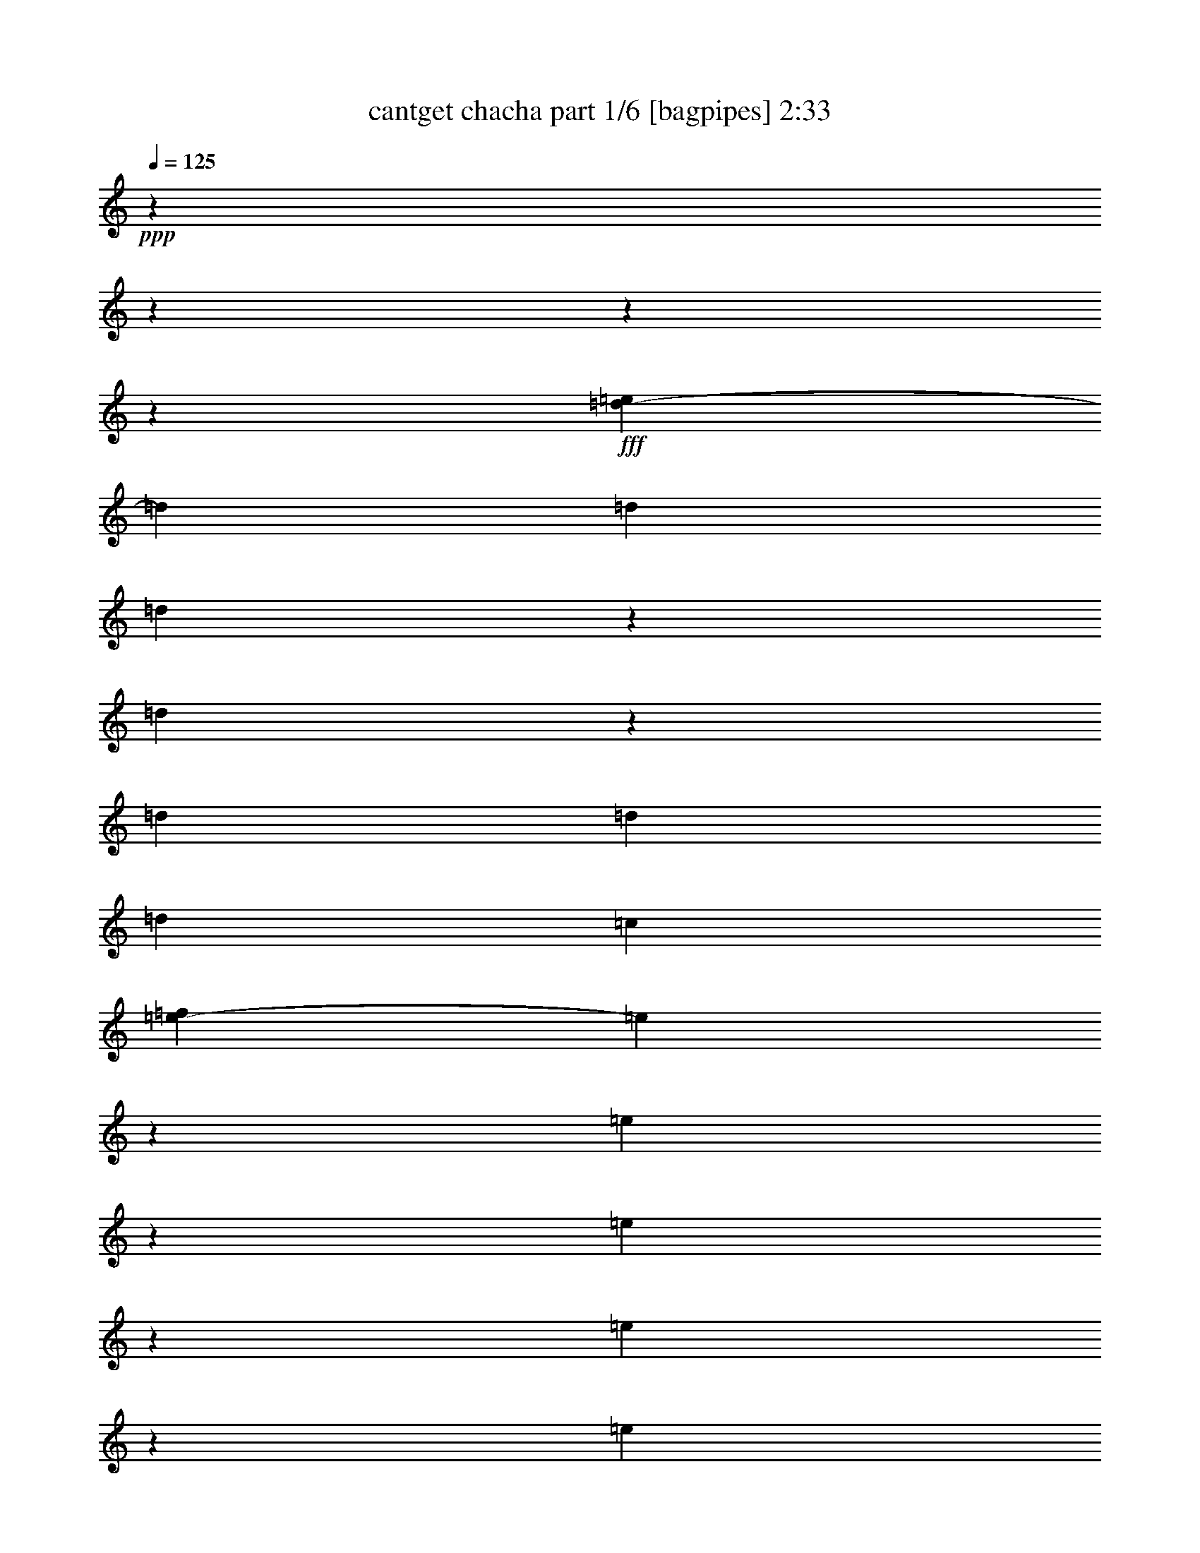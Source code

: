 % Produced with Bruzo's Transcoding Environment
% Transcribed by  Bruzo

X:1
T:  cantget chacha part 1/6 [bagpipes] 2:33
Z: Transcribed with BruTE 64
L: 1/4
Q: 125
K: C
+ppp+
z13964/1745
z13964/1745
z13964/1745
z38443/6980
+fff+
[=e2707/13960=d2707/13960-]
[=d13461/27920]
[=d16257/27920]
[=d3413/5584]
z863/2792
[=d2667/13960]
z2949/6980
[=d16257/27920]
[=d1713/5584]
[=d1713/2792]
[=c12589/27920]
[=f2707/13960=e2707/13960-]
[=e6797/27920]
z8587/27920
[=e2217/6980]
z7389/27920
[=e2131/3490]
z8647/27920
[=e3531/13960]
z2517/6980
[=e2821/13960]
z2123/5584
[=e1713/5584]
[=e3501/13960]
z633/1745
[^f16257/27920]
[=d1705/5584]
z1721/5584
[=d16257/27920]
[=d8303/27920]
z1087/1745
[=d879/2792]
z417/1396
[=d16257/27920]
[=d1713/5584]
[=d1397/5584]
z2029/5584
[=c12589/27920]
[=f2707/13960=e2707/13960-]
[=e1923/3490]
[=e13639/27920]
z3491/27920
[=e807/1396]
z4341/13960
[=e7027/27920]
z10103/27920
[=e16257/27920]
[=e1713/5584]
[^f1713/2792]
[=e907/1745]
[=e2707/13960=d2707/13960-]
[=d13461/27920]
[=d1713/5584]
[=d1713/5584]
[=e1923/6980]
[^f1713/5584]
[=e1713/5584]
[=d1713/5584]
[^f795/1396]
z17487/27920
[=g1713/2792]
[^f16257/27920]
[=e1713/2792]
[=e1713/5584]
[^f1713/5584]
[=e16257/27920]
[=d6731/13960]
[=f2707/13960=e2707/13960-]
[=e6819/27920]
[^f1913/13960]
z1933/13960
[^f6607/27920]
z10523/27920
[^f1713/2792]
[=e16257/27920]
[=d1713/2792]
[=d1713/5584]
[=d1713/5584]
[=e1923/6980]
[^f1713/5584]
[=e1713/5584]
[=d1713/5584]
[^f3173/5584]
z8761/13960
[=g1713/2792]
[^f16257/27920]
[=e1713/2792]
[=e1713/5584]
[^f1713/5584]
[=e16257/27920]
[=d1713/2792]
[=e1713/5584]
[^f1923/6980]
[^f3409/5584]
z2092/1745
[=d5083/13960]
z1741/6980
[=d1713/2792]
[=d4013/6980]
z877/2792
[=d1737/5584]
z1689/5584
[=d16257/27920]
[=d1713/5584]
[=d1713/2792]
[=c12589/27920]
[=f5409/27920=e5409/27920-]
[=e3331/13960]
z8723/27920
[=e1713/2792]
[=e16039/27920]
z8783/27920
[=e542/1745]
z4229/13960
[=e8997/27920]
z363/1396
[=e1713/5584]
[^f1713/2792]
[=e7781/13960]
[=e3491/27920]
[=d7167/13960]
[=d1713/5584]
[=d1713/5584]
[=e1923/6980]
[^f2419/13960]
z3727/27920
[=e1713/5584]
[=d1713/5584]
[^f2193/3490]
z15843/27920
[=g6849/27920]
z10281/27920
[^f3147/6980]
[=f2707/13960=e2707/13960-]
[=e3077/5584]
[=e1713/5584]
[^f1713/5584]
[=e16257/27920]
[=d13461/27920]
[=f2707/13960=e2707/13960-]
[=e341/1396]
[^f745/5584]
z121/698
[^f16257/27920]
[^f1713/2792]
[=e7781/13960]
[=e3491/27920]
[=d7167/13960]
[=d1713/5584]
[=d1713/5584]
[=e1923/6980]
[^f1713/5584]
[=e1713/5584]
[=d1713/5584]
[^f17509/27920]
z7939/13960
[=g1713/2792]
[^f3147/6980]
[=f2707/13960=e2707/13960-]
[=e3077/5584]
[=e1713/5584]
[^f897/6980]
z4977/27920
[=e16257/27920]
[=d1713/2792]
[=e1713/5584]
[^f369/2792]
z975/5584
[^f16071/27920]
z33573/27920
[=d24297/13960]
[^f19053/27920]
[=e33387/13960]
[=e8565/5584]
[^f12411/27920]
[=d16257/27920]
[=e12411/5584]
[=e2707/13960=d2707/13960-]
[=d9571/6980]
[^f16257/27920]
[=d306/1745]
[=f2707/13960=e2707/13960-]
[=e40207/27920]
[^f12411/27920]
[=d1713/2792]
[=e33193/13960]
z29929/27920
[=B1713/2792]
[=A1713/5584]
[=B1713/5584]
[=B12411/27920]
[=G12201/2792]
[=A100161/27920]
[=B1713/2792]
[=A1713/5584]
[=B6819/27920]
[^c2707/13960=B2707/13960-]
[=B503/3490]
[=G109599/27920]
[^F12411/13960]
[=A85161/27920]
z1827/6980
[=c1713/2792]
[=d1713/2792]
[=e12411/13960]
[^f5139/5584]
[=d3147/6980]
[=f2707/13960=e2707/13960-]
[=e2395/2792]
[^f12411/13960]
[=d13639/27920]
[=f3491/27920]
[=e12411/13960]
[^f5139/5584]
[=d16257/27920]
[=e5139/5584]
[^f16757/13960]
z1673/6980
[=e2707/13960=d2707/13960-]
[=d12589/27920]
[=d1713/2792]
[=d8761/13960]
z365/1396
[=d833/3490]
z5233/13960
[=d1713/2792]
[=d1923/6980]
[=d1713/2792]
[=c13639/27920]
[=f3491/27920]
[=e16257/27920]
[=e1713/2792]
[=e12411/13960]
[=e1713/2792]
[=e1713/2792]
[=e1923/6980]
[=e1713/2792]
[^f1713/2792]
[=d16257/27920]
[=d1713/2792]
[=d17487/27920]
z1467/5584
[=d4187/13960]
z2189/6980
[=d1713/2792]
[=d1923/6980]
[=d1713/2792]
[=c1713/2792]
[=e16257/27920]
[=e1713/2792]
[=e17469/27920]
z7353/27920
[=e8357/27920]
z8773/27920
[=e867/3490]
z5097/13960
[=e1923/6980]
[=e1713/2792]
[=e1923/3490]
[=e2707/13960=d2707/13960-]
[=d12261/27920]
z8893/27920
[=d1713/5584]
[=e1713/5584]
[^f1713/5584]
[=e1923/6980]
[=d1713/5584]
[^f17229/27920]
z17031/27920
[=g16257/27920]
[^f1713/2792]
[=e2719/13960]
z31/80
[=e1713/5584]
[^f1713/5584]
[=e1713/2792]
[=d3147/6980]
[=f2707/13960=e2707/13960-]
[=e341/1396]
[^f1713/5584]
[^f13639/27920]
z3491/27920
[^f16257/27920]
[=e1923/3490]
[=e2707/13960=d2707/13960-]
[=d12589/27920]
[=d1713/5584]
[=d1713/5584]
[=e1713/5584]
[^f1713/5584]
[=e1923/6980]
[=d1713/5584]
[^f8597/13960]
z8533/13960
[=g16257/27920]
[^f13461/27920]
[=f2707/13960=e2707/13960-]
[=e907/1745]
[=e1713/5584]
[^f1713/5584]
[=e1713/2792]
[=d16257/27920]
[=e1713/5584]
[^f1713/5584]
[^f8751/13960]
z6603/5584
[=d50517/27920]
[^f7781/13960]
[^g3491/27920]
[^f5769/27920]
[=e29541/13960]
[=e2622/1745]
[^f1713/2792]
[=d16257/27920]
[=e7167/3490]
[=e2707/13960=d2707/13960-]
[=d9571/6980]
[^f1713/2792]
[=d1923/6980]
[=e2622/1745]
[^f1713/2792]
[=d1713/2792]
[=e16647/6980]
z25881/27920
[=B16257/27920]
[=A1713/5584]
[=B1713/5584]
[=B12411/27920]
[=G118341/27920]
[^A2707/13960=A2707/13960-]
[=A82101/27920]
z4297/6980
[=B16257/27920]
[=A1713/5584]
[=B6819/27920]
[^c2707/13960=B2707/13960-]
[=B4897/27920]
[=G54363/13960]
[^F5139/5584]
[=A92469/27920]
[=B16257/27920]
[=A17139/27920]
z10479/27920
[=G15033/3490]
[^A2707/13960=A2707/13960-]
[=A82031/27920]
z8629/13960
[=c16257/27920]
[=d1923/3490]
[=f2707/13960=e2707/13960-]
[=e10577/13960]
[^f5139/5584]
[=d1713/2792]
[=e12411/13960]
[^f12411/13960]
[=d1713/2792]
[=e12411/13960]
[^f5139/5584]
[=d1713/2792]
[=e12411/13960]
[^f20103/13960]
[=e2707/13960=d2707/13960-]
[=d843/3490]
z3359/13960
[=d16257/27920]
[=d4293/6980]
z8523/27920
[=d5441/27920]
z676/1745
[=d524/1745]
z4373/13960
[=d1713/5584]
[=d16257/27920]
[=c13461/27920]
[=f2707/13960=e2707/13960-]
[=e3077/5584]
[=e16257/27920]
[=e8577/13960]
z8541/27920
[=e4457/13960]
z7343/27920
[=e8367/27920]
z8763/27920
[=e1713/5584]
[=e16257/27920]
[^f1923/3490]
[=e2707/13960=d2707/13960-]
[=d6731/13960]
[=d16257/27920]
[=d17137/27920]
z4279/13960
[=d8897/27920]
z92/349
[=d1651/6980]
z5263/13960
[=d1713/5584]
[=d1713/2792]
[=c3147/6980]
[=f2707/13960=e2707/13960-]
[=e3077/5584]
[=e16257/27920]
[=e17119/27920]
z536/1745
[=e8879/27920]
z3689/13960
[=e2083/6980]
z4399/13960
[=e1713/5584]
[^f1713/2792]
[=e14511/27920]
[=e2707/13960=d2707/13960-]
[=d6731/13960]
[=d1713/5584]
[=d1923/6980]
[=e1713/5584]
[^f1713/5584]
[=e1713/5584]
[=d1713/5584]
[^f8003/13960]
z3173/1745
[=e1713/2792]
[=e16257/27920]
[=e4271/6980]
z8611/27920
[=e7099/27920]
z4579/13960
[=e1713/2792]
[=e1713/5584]
[^f1713/2792]
[=e14511/27920]
[=e2707/13960=d2707/13960-]
[=d13621/27920]
z4203/13960
[=d1923/6980]
[=e1713/5584]
[^f1713/5584]
[=e1713/5584]
[=d1713/5584]
[^f15971/27920]
z50803/27920
[=e1713/2792]
[=e16257/27920]
[=e11813/27920]
z6941/13960
[=e883/3490]
z5033/13960
[=e7389/27920]
z2217/6980
[=e2537/13960]
z3491/27920
[^f1713/2792]
[=e14511/27920]
[=e2707/13960=d2707/13960-]
[=d6793/13960]
z16133/27920
[=e1713/5584]
[^f3491/27920]
z2537/13960
[=e1713/5584]
[=d1713/5584]
[^f996/1745]
z47169/27920
[=f2707/13960=e2707/13960-]
[=e3077/5584]
[=e13639/27920]
z3491/27920
[=e2181/5584]
z13917/27920
[=e7029/27920]
z10101/27920
[=e3677/13960]
z8903/27920
[=e1713/5584]
[^f1713/2792]
[=e14511/27920]
[=e2707/13960=d2707/13960-]
[=d1663/5584]
z857/1745
[=d1713/5584]
[=e1923/6980]
[^f1713/5584]
[=e1713/5584]
[=d1713/5584]
[^f15901/27920]
z11801/6980
[=f2707/13960=e2707/13960-]
[=e6729/27920]
z541/1745
[=e3527/13960]
z2519/6980
[=e8053/13960]
z2179/6980
[=e8739/27920]
z8391/27920
[=e1133/3490]
z7193/27920
[=e1713/5584]
[=e8679/27920]
z8451/27920
[^f7993/13960]
z13964/1745
z13964/1745
z13964/1745
z109967/27920

X:2
T:  cantget chacha part 2/6 [horn] 2:33
Z: Transcribed with BruTE 64
L: 1/4
Q: 125
K: C
+ppp+
z13964/1745
z13964/1745
z13964/1745
z38443/6980
[=E2707/13960=D2707/13960-]
[=D13461/27920]
[=D16257/27920]
[=D3413/5584]
z863/2792
[=D177/698]
z1005/2792
+pp+
[=D16257/27920]
+ppp+
[=D1713/5584]
[=D1713/2792]
[=C12589/27920]
+pp+
[=F2707/13960=E2707/13960-]
[=E6797/27920]
z8587/27920
+ppp+
[=E3561/13960]
z1827/5584
[=E2131/3490]
z8647/27920
[=E1101/3490]
z4161/13960
+pp+
[=E7387/27920]
z887/2792
+ppp+
[=E1713/5584]
[=E3501/13960]
z633/1745
[^F16257/27920]
[=D1705/5584]
z1721/5584
[=D16257/27920]
[=D8303/27920]
z1087/1745
[=D879/2792]
z417/1396
[=D16257/27920]
[=D1713/5584]
[=D873/2792]
z105/349
[=C12589/27920]
[=F2707/13960=E2707/13960-]
[=E1923/3490]
[=E13639/27920]
z3491/27920
[=E807/1396]
z4341/13960
[=E7027/27920]
z10103/27920
[=E16257/27920]
[=E1713/5584]
[^F1713/2792]
[=E907/1745]
[=E2707/13960=D2707/13960-]
[=D13461/27920]
[=D1713/5584]
[=D1713/5584]
[=E1923/6980]
[^F1713/5584]
[=E1713/5584]
[=D1713/5584]
[^F795/1396]
z17487/27920
[=G1713/2792]
[^F16257/27920]
+pp+
[=E1713/2792]
+ppp+
[=E1713/5584]
[^F1713/5584]
[=E16257/27920]
[=D6731/13960]
+pp+
[=F2707/13960=E2707/13960-]
[=E6819/27920]
+ppp+
[^F1913/13960]
z1933/13960
[^F6607/27920]
z10523/27920
[^F1713/2792]
[=E16257/27920]
+pp+
[=D1713/2792]
+ppp+
[=D1713/5584]
[=D1713/5584]
[=E1923/6980]
[^F1713/5584]
[=E1713/5584]
[=D1713/5584]
[^F3173/5584]
z8761/13960
[=G1713/2792]
[^F16257/27920]
+pp+
[=E1713/2792]
+ppp+
[=E1713/5584]
[^F1713/5584]
[=E16257/27920]
[=D1713/2792]
[=E1713/5584]
[^F1923/6980]
[^F3409/5584]
z2092/1745
+pp+
[=D421/1396]
z871/2792
+ppp+
[=D1713/2792]
[=D4013/6980]
z877/2792
[=D1737/5584]
z1689/5584
[=D16257/27920]
[=D1713/5584]
[=D1713/2792]
[=C12589/27920]
+pp+
[=F2707/13960=E2707/13960-]
[=E6657/27920]
z8727/27920
+ppp+
[=E1713/2792]
[=E3207/5584]
z8787/27920
[=E3461/13960]
z638/1745
+pp+
[=E8993/27920]
z454/1745
+ppp+
[=E1713/5584]
[^F1713/2792]
[=E7781/13960]
[=E3491/27920]
[=D7167/13960]
[=D1713/5584]
[=D1713/5584]
[=E1923/6980]
[^F2417/13960]
z3731/27920
[=E1713/5584]
[=D1713/5584]
[^F877/1396]
z15847/27920
[=G1369/5584]
z2057/5584
[^F12589/27920]
[=F2707/13960=E2707/13960-]
[=E1923/3490]
[=E1713/5584]
[^F1713/5584]
[=E16257/27920]
[=D6731/13960]
+pp+
[=F2707/13960=E2707/13960-]
[=E6819/27920]
+ppp+
[^F3721/27920]
z1211/6980
[^F16257/27920]
[^F1713/2792]
[=E7781/13960]
+pp+
[=E3491/27920]
[=D7167/13960]
+ppp+
[=D1713/5584]
[=D1713/5584]
[=E1713/5584]
[^F1923/6980]
[=E1713/5584]
[=D1713/5584]
[^F3501/5584]
z7941/13960
[=G1713/2792]
[^F12589/27920]
+pp+
[=F2707/13960=E2707/13960-]
[=E1923/3490]
+ppp+
[=E1713/5584]
[^F224/1745]
z4981/27920
[=E16257/27920]
[=D1713/2792]
[=E1713/5584]
[^F1843/13960]
z4879/27920
[^F16067/27920]
z33577/27920
[=D24297/13960]
[^F19053/27920]
[=E33387/13960]
[=E8565/5584]
[^F12411/27920]
[=D16257/27920]
[=E7757/3490]
[=E2707/13960=D2707/13960-]
[=D38283/27920]
[^F16257/27920]
[=D4897/27920]
[=F2707/13960=E2707/13960-]
[=E20103/13960]
[^F12411/27920]
[=D1713/2792]
[=E33191/13960]
z29933/27920
[=B,1713/2792]
[=A,1713/5584]
[=B,1713/5584]
[=B,12411/27920]
[=G,12201/2792]
[=A,100161/27920]
[=B,1713/2792]
[=A,1713/5584]
[=B,341/1396]
[^C2707/13960=B,2707/13960-]
[=B,4023/27920]
[=G,109599/27920]
[^F,12411/13960]
[=A,85157/27920]
z457/1745
[=C1713/2792]
[=D1713/2792]
+pp+
[=E12411/13960]
+ppp+
[^F5139/5584]
[=D12589/27920]
[=F2707/13960=E2707/13960-]
[=E23949/27920]
[^F12411/13960]
[=D13639/27920]
[=F3491/27920]
[=E12411/13960]
[^F5139/5584]
[=D16257/27920]
[=E5139/5584]
[^F3351/2792]
z6697/27920
[=E2707/13960=D2707/13960-]
[=D3147/6980]
[=D1713/2792]
[=D8759/13960]
z913/3490
[=D1681/5584]
z5/16
[=D1713/2792]
[=D1923/6980]
[=D1713/2792]
[=C13639/27920]
[=F3491/27920]
[=E16257/27920]
[=E1713/2792]
[=E12411/13960]
[=E1713/2792]
[=E1713/2792]
[=E1923/6980]
[=E1713/2792]
[^F1713/2792]
[=D16257/27920]
[=D1713/2792]
[=D17483/27920]
z7339/27920
[=D837/2792]
z219/698
[=D1713/2792]
[=D1923/6980]
[=D1713/2792]
[=C1713/2792]
[=E16257/27920]
[=E1713/2792]
[=E3493/5584]
z7357/27920
[=E8353/27920]
z8777/27920
+pp+
[=E1733/6980]
z5099/13960
+ppp+
[=E1923/6980]
[=E1713/2792]
[=E3077/5584]
[=E2707/13960=D2707/13960-]
[=D766/1745]
z8897/27920
[=D1713/5584]
[=E1713/5584]
[^F1713/5584]
[=E1923/6980]
[=D1713/5584]
[^F3445/5584]
z3407/5584
[=G16257/27920]
[^F1713/2792]
[=E359/1396]
z9077/27920
[=E1713/5584]
[^F1713/5584]
[=E1713/2792]
[=D12589/27920]
[=F2707/13960=E2707/13960-]
[=E6819/27920]
[^F1713/5584]
[^F1713/2792]
[^F16257/27920]
[=E3077/5584]
[=E2707/13960=D2707/13960-]
[=D3147/6980]
[=D1713/5584]
[=D1713/5584]
[=E1713/5584]
[^F1713/5584]
[=E1923/6980]
[=D1713/5584]
[^F1719/2792]
z1707/2792
[=G16257/27920]
[^F6731/13960]
[=F2707/13960=E2707/13960-]
[=E14511/27920]
[=E1713/5584]
[^F1713/5584]
[=E1713/2792]
[=D16257/27920]
[=E1713/5584]
[^F1713/5584]
[^F8749/13960]
z33019/27920
+pp+
[=D50517/27920]
+ppp+
[^F7781/13960]
[^G3491/27920]
[^F5769/27920]
[=E29541/13960]
[=E2622/1745]
[^F1713/2792]
[=D16257/27920]
[=E57337/27920]
[=E2707/13960=D2707/13960-]
[=D38283/27920]
[^F1713/2792]
[=D1923/6980]
[=E2622/1745]
[^F1713/2792]
[=D1713/2792]
[=E8323/3490]
z5177/5584
[=B,16257/27920]
[=A,1713/5584]
[=B,1713/5584]
[=B,12411/27920]
[=G,59171/13960]
[^A,2707/13960=A,2707/13960-]
[=A,5131/1745]
z2149/3490
[=B,16257/27920]
[=A,1713/5584]
[=B,341/1396]
[^C2707/13960=B,2707/13960-]
[=B,306/1745]
[=G,54363/13960]
[^F,5139/5584]
[=A,92469/27920]
[=B,16257/27920]
[=A,3427/5584]
z10483/27920
[=G,24053/5584]
[^A,2707/13960=A,2707/13960-]
[=A,41013/13960]
z8631/13960
[=C16257/27920]
[=D3077/5584]
[=F2707/13960=E2707/13960-]
[=E21153/27920]
[^F5139/5584]
[=D1713/2792]
[=E12411/13960]
[^F12411/13960]
[=D1713/2792]
[=E12411/13960]
[^F5139/5584]
[=D1713/2792]
[=E12411/13960]
[^F40207/27920]
+pp+
[=E2707/13960=D2707/13960-]
[=D2497/13960]
z8467/27920
+ppp+
[=D16257/27920]
[=D1073/1745]
z8527/27920
[=D5437/27920]
z541/1396
[=D419/1396]
z875/2792
[=D1713/5584]
[=D16257/27920]
[=C6731/13960]
+pp+
[=F2707/13960=E2707/13960-]
[=E1923/3490]
+ppp+
[=E16257/27920]
[=E1715/2792]
z1709/5584
[=E891/2792]
z7347/27920
[=E2527/6980]
z3511/13960
[=E1713/5584]
[=E16257/27920]
[^F3077/5584]
+pp+
[=E2707/13960=D2707/13960-]
[=D13461/27920]
+ppp+
[=D16257/27920]
[=D17133/27920]
z4281/13960
[=D7147/27920]
z911/2792
[=D165/698]
z1053/2792
[=D1713/5584]
[=D1713/2792]
[=C12589/27920]
+pp+
[=F2707/13960=E2707/13960-]
[=E1923/3490]
+ppp+
[=E16257/27920]
[=E3423/5584]
z429/1396
[=E673/3490]
z10873/27920
[=E1041/3490]
z4401/13960
[=E1713/5584]
[^F1713/2792]
[=E907/1745]
+pp+
[=E2707/13960=D2707/13960-]
[=D13461/27920]
+ppp+
[=D1713/5584]
[=D1923/6980]
[=E1713/5584]
[^F1713/5584]
[=E1713/5584]
[=D1713/5584]
[^F8001/13960]
z12693/6980
+pp+
[=E1713/2792]
+ppp+
[=E16257/27920]
[=E427/698]
z1723/5584
[=E1419/5584]
z4581/13960
[=E1713/2792]
[=E1713/5584]
[^F1713/2792]
[=E907/1745]
[=E2707/13960=D2707/13960-]
[=D851/1745]
z841/2792
[=D1923/6980]
[=E1713/5584]
[^F1713/5584]
[=E1713/5584]
[=D1713/5584]
[^F15967/27920]
z50807/27920
+pp+
[=E1713/2792]
+ppp+
[=E16257/27920]
[=E11809/27920]
z6943/13960
[=E1761/5584]
z1665/5584
[=E1477/5584]
z1109/3490
[=E2537/13960]
z3491/27920
[^F1713/2792]
[=E907/1745]
+pp+
[=E2707/13960=D2707/13960-]
[=D13581/27920]
z16137/27920
+ppp+
[=E1713/5584]
[^F1243/6980]
z3593/27920
[=E1713/5584]
[=D1713/5584]
[^F3983/6980]
z23587/13960
+pp+
[=F2707/13960=E2707/13960-]
[=E1923/3490]
+ppp+
[=E13639/27920]
z3491/27920
[=E10901/27920]
z13921/27920
[=E1405/5584]
z2021/5584
[=E1819/5584]
z3581/13960
[=E1713/5584]
[^F1713/2792]
[=E907/1745]
[=E2707/13960=D2707/13960-]
[=D831/2792]
z3429/6980
[=D1713/5584]
[=E1923/6980]
[^F1713/5584]
[=E1713/5584]
[=D1713/5584]
[^F15897/27920]
z47209/27920
[=F2707/13960=E2707/13960-]
[=E4979/27920]
z2081/5584
[=E1759/5584]
z1667/5584
[=E8051/13960]
z109/349
[=E1747/5584]
z1679/5584
[=E453/1396]
z7197/27920
[=E1713/5584]
[=E693/2792]
z255/698
[^F7991/13960]
z13964/1745
z13964/1745
z13964/1745
z109967/27920

X:3
T:  cantget chacha part 3/6 [pibgorn] 2:33
Z: Transcribed with BruTE 64
L: 1/4
Q: 125
K: C
+ppp+
z8691/2792
+f+
[=D16257/27920^F16257/27920=B16257/27920]
+mp+
[=D2527/13960^F2527/13960=B2527/13960]
z151/349
+mf+
[=D16257/27920^F16257/27920=B16257/27920]
[=D1207/6980^F1207/6980=B1207/6980]
z6151/13960
[=D1713/2792=G1713/2792=B1713/2792]
+f+
[=D933/6980=G933/6980=B933/6980]
z2505/5584
+mf+
[=D1713/2792=G1713/2792=B1713/2792]
+f+
[=D351/2792=G351/2792=B351/2792]
z681/1396
+mf+
[=E16257/27920=G16257/27920=B16257/27920]
[=E3491/27920=G3491/27920-=B3491/27920]
[=G3491/27920]
z2537/6980
[=E16257/27920=G16257/27920=B16257/27920]
[=E1713/5584=G1713/5584=B1713/5584]
[=E3491/27920=G3491/27920-=B3491/27920]
[=G5079/27920]
+ff+
[=E1713/2792=G1713/2792=B1713/2792]
+mf+
[=D371/2792^F371/2792=B371/2792]
z12547/27920
[=D1713/2792^F1713/2792=B1713/2792]
+mp+
[=D3491/27920^F3491/27920=B3491/27920]
z13639/27920
+mf+
[=D16257/27920^F16257/27920=B16257/27920]
+f+
[=D3491/27920-^F3491/27920=B3491/27920-]
[=D3491/27920=B3491/27920]
z2537/6980
+mf+
[=D1713/2792^F1713/2792=B1713/2792]
[=D783/5584^F783/5584=B783/5584]
z6173/13960
[=E1713/2792=G1713/2792=B1713/2792]
+mp+
[=B,461/3490=E461/3490=G461/3490]
z2513/5584
[=B,1713/2792=E1713/2792=G1713/2792]
+f+
[=B,1713/5584=E1713/5584=G1713/5584]
+mp+
[=B,227/1745=E227/1745=G227/1745]
z4933/27920
+f+
[=B,3643/13960=E3643/13960=G3643/13960]
z3718/1745
+p+
[=E1713/2792=G1713/2792=c1713/2792]
+mp+
[=D735/5584^F735/5584=B735/5584]
z12577/27920
+mf+
[=D1713/2792^F1713/2792=B1713/2792]
+f+
[=D3491/27920^F3491/27920=B3491/27920]
z13639/27920
[=D16257/27920^F16257/27920=B16257/27920]
+mp+
[=D3491/27920-^F3491/27920=B3491/27920-]
[=D3491/27920=B3491/27920]
z10153/27920
+f+
[=D1713/2792^F1713/2792=B1713/2792]
+mf+
[=D97/698^F97/698=B97/698]
z12377/27920
[=E1713/2792=G1713/2792=B1713/2792]
+f+
[=B,3657/27920=E3657/27920=G3657/27920]
z315/698
+mf+
[=B,1713/2792=E1713/2792=G1713/2792]
[=B,3491/27920=E3491/27920=G3491/27920]
z13639/27920
+mp+
[=B,16257/27920=E16257/27920=G16257/27920]
[=B,3491/27920=E3491/27920=G3491/27920-]
[=G3491/27920]
z2537/6980
+mf+
[=B,1713/2792=E1713/2792=G1713/2792]
+f+
[=B,1923/6980=E1923/6980=G1923/6980]
+mp+
[=B,3491/27920-=E3491/27920=G3491/27920]
[=B,2539/13960]
+ff+
[=E1713/2792=G1713/2792=c1713/2792]
+mf+
[=D909/6980^F909/6980=B909/6980]
z12617/27920
[=D1713/2792^F1713/2792=B1713/2792]
+mp+
[=D3491/27920^F3491/27920-=B3491/27920]
[^F2537/13960]
+mf+
[=D179/1396^F179/1396=B179/1396]
z997/5584
+mp+
[=D16257/27920^F16257/27920=B16257/27920]
+f+
[=D3491/27920-^F3491/27920=B3491/27920-]
[=D3491/27920=B3491/27920]
z2537/6980
+mf+
[=D1713/2792^F1713/2792=B1713/2792]
[=C769/5584^F769/5584=A769/5584]
z776/1745
+mp+
[=B,1713/2792=E1713/2792=G1713/2792]
[=B,1809/13960=E1809/13960=G1809/13960]
z3161/6980
[=B,1713/2792=E1713/2792=G1713/2792]
+mf+
[=B,1713/5584=E1713/5584=G1713/5584]
+mp+
[=B,3553/27920=E3553/27920=G3553/27920]
z1253/6980
+ff+
[=B,1119/3490=E1119/3490=G1119/3490]
z28913/13960
+p+
[=E1713/2792=G1713/2792=c1713/2792]
+mf+
[=D449/3490^F449/3490=B449/3490]
z6771/13960
[=D16257/27920^F16257/27920=B16257/27920]
+f+
[=D3491/27920^F3491/27920=B3491/27920]
z5079/27920
[=D3491/27920^F3491/27920-=B3491/27920]
[^F2537/13960]
[=D16257/27920^F16257/27920=B16257/27920]
+mf+
[=D3491/27920-^F3491/27920-=B3491/27920]
[=D3491/27920^F3491/27920]
z10143/27920
+f+
[=D1713/2792^F1713/2792=B1713/2792]
+mp+
[=D3793/27920^F3793/27920=B3793/27920]
z623/1396
+mf+
[=B,1713/2792=E1713/2792=G1713/2792]
+f+
[=B,1787/13960=E1787/13960=G1787/13960]
z3389/6980
+mf+
[=B,16257/27920=E16257/27920=G16257/27920]
[=B,3491/27920=E3491/27920=G3491/27920]
z507/2792
+f+
[=B,1759/13960=E1759/13960=G1759/13960]
z5051/27920
+mf+
[=B,16257/27920=E16257/27920=G16257/27920]
+mp+
[=B,3491/27920-=E3491/27920=G3491/27920-]
[=B,3491/27920=G3491/27920]
z634/1745
+mf+
[=B,1713/2792=E1713/2792=G1713/2792]
[=B,1923/6980=E1923/6980=G1923/6980]
[=B,3491/27920=E3491/27920=G3491/27920-]
[=G2539/13960]
+f+
[=E1713/2792=G1713/2792=c1713/2792]
+mp+
[=D3557/27920^F3557/27920=B3557/27920]
z13573/27920
+mf+
[=D16257/27920^F16257/27920=B16257/27920]
+mp+
[=D3491/27920-^F3491/27920=B3491/27920-]
[=D3491/27920=B3491/27920]
z634/1745
[=D16257/27920^F16257/27920=B16257/27920]
+f+
[=D3491/27920^F3491/27920-=B3491/27920-]
[^F3491/27920=B3491/27920]
z10143/27920
+mp+
[=D1713/2792^F1713/2792=B1713/2792]
+f+
[=D3771/27920^F3771/27920=B3771/27920]
z12491/27920
+mf+
[=B,1713/2792=E1713/2792=G1713/2792]
+mp+
[=B,3491/27920=E3491/27920-=G3491/27920]
[=E3491/27920]
z2537/6980
+mf+
[=B,16257/27920=E16257/27920=G16257/27920]
+f+
[=B,1713/5584=E1713/5584=G1713/5584]
+mf+
[=B,3491/27920=E3491/27920=G3491/27920]
z2537/13960
+f+
[=B,4441/13960=E4441/13960=G4441/13960]
z7237/3490
+p+
[=E1713/2792=G1713/2792=c1713/2792]
+mp+
[=D1761/13960^F1761/13960=B1761/13960]
z3401/6980
+mf+
[=D16257/27920^F16257/27920=B16257/27920]
+f+
[=D3491/27920^F3491/27920=B3491/27920]
z13639/27920
+ff+
[=D16257/27920^F16257/27920=B16257/27920]
+mp+
[=D3491/27920^F3491/27920-=B3491/27920]
[^F3491/27920]
z2537/6980
+f+
[=D1713/2792^F1713/2792=B1713/2792]
+mf+
[=D3731/27920^F3731/27920=B3731/27920]
z6263/13960
+mp+
[=B,1713/2792=E1713/2792=G1713/2792]
+f+
[=B,877/6980=E877/6980=G877/6980]
z6811/13960
+mf+
[=B,16257/27920=E16257/27920=G16257/27920]
+f+
[=B,5031/27920=E5031/27920=G5031/27920]
z6047/13960
+mp+
[=B,16257/27920=E16257/27920=G16257/27920]
[=B,3491/27920-=E3491/27920=G3491/27920-]
[=B,3491/27920=G3491/27920]
z2537/6980
+mf+
[=B,1713/2792=E1713/2792=G1713/2792]
[=B,1713/5584=E1713/5584=G1713/5584]
[=B,3491/27920-=E3491/27920=G3491/27920]
[=B,2103/13960]
+f+
[=D1713/2792=G1713/2792=B1713/2792]
+mf+
[=D3491/27920^F3491/27920=B3491/27920]
z13639/27920
+f+
[=D16257/27920^F16257/27920=B16257/27920]
+mf+
[=D3491/27920-^F3491/27920=B3491/27920-]
[=D2537/13960=B2537/13960]
[=D3491/27920-^F3491/27920=B3491/27920-]
[=D5069/27920=B5069/27920]
+mp+
[=D1713/2792^F1713/2792=B1713/2792]
+mf+
[=D3923/27920^F3923/27920=B3923/27920]
z1233/2792
+mp+
[=D1713/2792^F1713/2792=B1713/2792]
+mf+
[=D741/5584=G741/5584=B741/5584]
z1569/3490
[=B,1713/2792=E1713/2792=G1713/2792]
+mp+
[=C3491/27920=E3491/27920=A3491/27920]
z13639/27920
+mf+
[=C16257/27920=E16257/27920=A16257/27920]
[=C1713/5584=E1713/5584=A1713/5584]
[=A,3491/27920=B,3491/27920=E3491/27920]
z2539/13960
+f+
[=A,8817/27920=B,8817/27920=E8817/27920]
z28981/13960
+mp+
[=D1713/2792=G1713/2792=B1713/2792]
[=D3491/27920-^F3491/27920=B3491/27920]
[=D3491/27920]
z10143/27920
[=D16257/27920^F16257/27920=B16257/27920]
+mf+
[=D3491/27920^F3491/27920-=B3491/27920-]
[^F3491/27920=B3491/27920]
z10153/27920
+ff+
[=D1713/2792^F1713/2792=B1713/2792]
+mf+
[=D3883/27920^F3883/27920=B3883/27920]
z6187/13960
+f+
[=D1713/2792^F1713/2792=B1713/2792]
+mf+
[=D3661/27920=G3661/27920=B3661/27920]
z315/698
+mp+
[=B,1713/2792=E1713/2792=G1713/2792]
+mf+
[=B,3491/27920=E3491/27920=G3491/27920]
z13639/27920
[=B,16257/27920=E16257/27920=G16257/27920]
+f+
[=B,4957/27920=E4957/27920=G4957/27920]
z12177/27920
+mf+
[=A,1713/2792=B,1713/2792=E1713/2792]
+mp+
[=A,1929/13960=B,1929/13960=E1929/13960]
z12399/27920
+mf+
[=A,1713/2792=B,1713/2792=E1713/2792]
[=A,1713/5584=B,1713/5584=E1713/5584]
+mp+
[=A,3491/27920-=B,3491/27920=E3491/27920]
[=A,2103/13960]
+f+
[=D1713/2792=G1713/2792=B1713/2792]
+mf+
[=D3491/27920-^F3491/27920=B3491/27920]
[=D3491/27920]
z10143/27920
+f+
[=D16257/27920^F16257/27920=B16257/27920]
+mp+
[=D3491/27920^F3491/27920-=B3491/27920-]
[^F3491/27920=B3491/27920]
z2537/6980
+mf+
[=D1713/2792^F1713/2792=B1713/2792]
[=D48/349^F48/349=B48/349]
z12413/27920
+mp+
[=D1713/2792^F1713/2792=B1713/2792]
+f+
[=D3491/27920=G3491/27920-=B3491/27920]
[=G3491/27920]
z9279/27920
+mf+
[=B,1713/2792=E1713/2792=G1713/2792]
[=B,3491/27920=E3491/27920-=G3491/27920-]
[=E3491/27920=G3491/27920]
z2537/6980
+mp+
[=B,16257/27920=E16257/27920=G16257/27920]
+f+
[=B,1713/5584=E1713/5584=G1713/5584]
+mf+
[=B,3491/27920=E3491/27920=G3491/27920]
z5079/27920
+f+
[=A,8729/27920=B,8729/27920=E8729/27920]
z29461/13960
+mp+
[=D16257/27920^F16257/27920^A16257/27920]
[=D3491/27920^F3491/27920^A3491/27920]
z13639/27920
+mf+
[=D16257/27920^F16257/27920^A16257/27920]
[=D3491/27920^F3491/27920-^A3491/27920-]
[^F3491/27920^A3491/27920]
z2537/6980
+f+
[=E1713/2792^G1713/2792^A1713/2792=c1713/2792]
+mf+
[=E949/6980^G949/6980^A949/6980=c949/6980]
z12461/27920
[=E1713/2792^G1713/2792^A1713/2792=c1713/2792]
[=E3491/27920^G3491/27920^A3491/27920-=c3491/27920-]
[^A3491/27920=c3491/27920]
z1269/3490
+mp+
[^C16257/27920=D16257/27920=A16257/27920]
+f+
[^C3491/27920-=D3491/27920=A3491/27920-]
[^C3491/27920=A3491/27920]
z2537/6980
+mf+
[^C16257/27920=D16257/27920=A16257/27920]
+f+
[^C4719/27920=D4719/27920=A4719/27920]
[=C5237/27920-=E5237/27920^G5237/27920]
[=C3491/27920]
z3683/27920
+mp+
[=C1713/2792=E1713/2792^G1713/2792]
[=C755/5584=E755/5584^G755/5584]
z6241/13960
[=C1713/2792=E1713/2792^G1713/2792]
+mf+
[=C1713/5584=E1713/5584^G1713/5584]
[=C3491/27920=E3491/27920^G3491/27920-]
[^G5083/27920]
+f+
[=D16257/27920^F16257/27920^A16257/27920]
+mf+
[=D3491/27920-^F3491/27920^A3491/27920]
[=D3491/27920]
z2537/6980
[=D16257/27920^F16257/27920^A16257/27920]
[=D1211/6980^F1211/6980^A1211/6980]
z6141/13960
[=D1713/2792^F1713/2792^A1713/2792]
+f+
[=D469/3490^F469/3490^A469/3490]
z2501/5584
+mf+
[=D1713/2792^F1713/2792^A1713/2792]
+f+
[=D1923/13960^F1923/13960^A1923/13960]
[=E1309/6980^G1309/6980-=B1309/6980]
[^G3491/27920]
z569/3490
+mf+
[=E16257/27920^G16257/27920=B16257/27920]
[=E3491/27920-^G3491/27920=B3491/27920-]
[=E3491/27920=B3491/27920]
z634/1745
[=E16257/27920^G16257/27920=B16257/27920]
[=E1713/5584^G1713/5584=B1713/5584]
+mp+
[=E3491/27920^G3491/27920=B3491/27920]
z2537/13960
+f+
[=E1731/5584^G1731/5584=B1731/5584]
z14749/6980
+mp+
[=D16257/27920=G16257/27920=B16257/27920]
[=D3491/27920=G3491/27920=B3491/27920-]
[=B3491/27920]
z2537/6980
[=D16257/27920=G16257/27920=B16257/27920]
+f+
[=D2409/13960=G2409/13960=B2409/13960]
z12317/27920
+ff+
[=D1713/2792=G1713/2792=B1713/2792]
+mp+
[=D3717/27920=G3717/27920=B3717/27920]
z627/1396
+mf+
[=D1713/2792=G1713/2792=B1713/2792]
+mp+
[=D3491/27920=G3491/27920-=B3491/27920-]
[=G3491/27920=B3491/27920]
z1269/3490
+mf+
[=B,16257/27920=E16257/27920=G16257/27920]
[=C3491/27920=E3491/27920=G3491/27920-]
[=G3491/27920]
z10153/27920
[=C1713/2792=E1713/2792=G1713/2792]
+f+
[=C3913/27920=E3913/27920=G3913/27920]
z1543/3490
+mp+
[=C1713/2792=E1713/2792=A1713/2792]
[=B,3691/27920^D3691/27920^F3691/27920]
z6283/13960
+mf+
[=B,1713/2792=E1713/2792=G1713/2792]
[=B,1713/5584=E1713/5584=G1713/5584]
[=B,3491/27920=E3491/27920=G3491/27920-]
[=G2539/13960]
+f+
[=E1923/6980=G1923/6980=c1923/6980]
+mf+
[=D3491/27920-^F3491/27920=B3491/27920-]
[=D2537/13960=B2537/13960]
[=D3491/27920-^F3491/27920=B3491/27920-]
[=D3491/27920=B3491/27920]
z2537/6980
[=D1713/2792^F1713/2792=B1713/2792]
[=D973/6980^F973/6980=B973/6980]
z2473/5584
+mp+
[=D1713/2792^F1713/2792=B1713/2792]
+mf+
[=D3669/27920^F3669/27920=B3669/27920]
z3147/6980
[=D1713/2792^F1713/2792=B1713/2792]
[=D3491/27920-^F3491/27920=B3491/27920]
[=D3491/27920]
z2537/6980
+mp+
[=B,16257/27920=E16257/27920=G16257/27920]
[=B,3491/27920=E3491/27920-=G3491/27920-]
[=E3491/27920=G3491/27920]
z2537/6980
+mf+
[=B,1713/2792=E1713/2792=G1713/2792]
[=B,1923/6980=E1923/6980=G1923/6980]
[=B,3491/27920=E3491/27920=G3491/27920]
z2537/13960
+ff+
[=A,8563/27920=B,8563/27920=E8563/27920]
z3693/1745
+mp+
[=C3491/27920=E3491/27920-^A3491/27920-]
[=E6383/13960^A6383/13960]
[=B,3491/27920-=D3491/27920^F3491/27920]
[=B,2537/13960]
+mf+
[=B,1713/5584=D1713/5584=A1713/5584]
+mp+
[=B,1713/2792=D1713/2792=A1713/2792]
+f+
[=B,3853/27920=D3853/27920=A3853/27920]
z155/349
+ff+
[=B,1713/2792=D1713/2792=A1713/2792]
+mf+
[=B,1817/13960=D1817/13960=A1817/13960]
z12619/27920
+f+
[=B,1713/2792=D1713/2792=A1713/2792]
+mp+
[=B,3491/27920=D3491/27920-=A3491/27920-]
[=D3491/27920=A3491/27920]
z2537/6980
+mf+
[=B,16257/27920=E16257/27920=G16257/27920]
+f+
[=B,3491/27920^D3491/27920-^F3491/27920-]
[^D5069/27920^F5069/27920]
+mp+
[=B,1713/5584=D1713/5584^F1713/5584]
+mf+
[=B,1713/2792=D1713/2792^F1713/2792]
[=B,481/3490=D481/3490^F481/3490]
z12409/27920
+mp+
[=A,1713/2792=E1713/2792=G1713/2792]
+mf+
[=A,1813/13960=E1813/13960=G1813/13960]
z12627/27920
[=A,1713/2792=E1713/2792=G1713/2792]
+f+
[=A,1713/5584=E1713/5584=G1713/5584]
+mp+
[=A,3491/27920=E3491/27920-=G3491/27920]
[=E2537/13960]
+f+
[=D16257/27920=G16257/27920=B16257/27920]
+mp+
[=D3491/27920-=G3491/27920-=B3491/27920]
[=D3491/27920=G3491/27920]
z10143/27920
+mf+
[=D1713/2792=G1713/2792=B1713/2792]
+mp+
[=D48/349=G48/349=B48/349]
z963/6980
+mf+
[=D975/5584=G975/5584=B975/5584]
z1843/13960
+mp+
[=D1713/2792=G1713/2792=B1713/2792]
+mf+
[=D3621/27920=G3621/27920=B3621/27920]
z1579/3490
[=D1713/2792=G1713/2792=B1713/2792]
[=D3491/27920=G3491/27920-=B3491/27920]
[=G3491/27920]
z2537/6980
+mp+
[=E16257/27920=G16257/27920=B16257/27920]
+mf+
[=E2463/13960=G2463/13960=B2463/13960]
z3051/6980
[=E1713/2792=G1713/2792=B1713/2792]
[=E1923/6980=G1923/6980=B1923/6980]
[=C3491/27920=E3491/27920=A3491/27920]
z2539/13960
+ff+
[=C1703/5584=E1703/5584=A1703/5584]
z3696/1745
+p+
[=D16257/27920=G16257/27920=B16257/27920]
+mp+
[=D3491/27920-=G3491/27920=B3491/27920]
[=D3491/27920]
z2537/6980
+mf+
[=D1713/2792=G1713/2792=B1713/2792]
+f+
[=D761/5584=G761/5584=B761/5584]
z3887/27920
+mf+
[=D121/698=G121/698=B121/698]
z3721/27920
+f+
[=D1713/2792=G1713/2792=B1713/2792]
+mf+
[=D3491/27920=G3491/27920=B3491/27920-]
[=B3491/27920]
z2537/6980
+f+
[=D16257/27920=G16257/27920=B16257/27920]
+mf+
[=D3491/27920=G3491/27920-=B3491/27920-]
[=G3491/27920=B3491/27920]
z2537/6980
+mp+
[=E16257/27920=G16257/27920=B16257/27920]
+f+
[=E3491/27920-=G3491/27920-=B3491/27920]
[=E3491/27920=G3491/27920]
z2537/6980
+mf+
[=E1713/2792=G1713/2792=B1713/2792]
[=E3791/27920=G3791/27920=B3791/27920]
z3901/27920
+f+
[=C4827/27920=E4827/27920=A4827/27920]
z1869/13960
+mf+
[=C1713/2792=E1713/2792=A1713/2792]
[=C3569/27920=E3569/27920=A3569/27920]
z13561/27920
+mp+
[=C16257/27920=E16257/27920=A16257/27920]
+mf+
[=C1713/5584=E1713/5584=A1713/5584]
+mp+
[=C3491/27920=E3491/27920=A3491/27920-]
[=A2537/13960]
+f+
[=D16257/27920=G16257/27920=B16257/27920]
+mf+
[=D3491/27920=G3491/27920-=B3491/27920-]
[=G3491/27920=B3491/27920]
z2537/6980
+f+
[=D1713/2792^F1713/2792=B1713/2792]
+mf+
[=D1887/13960^F1887/13960=B1887/13960]
z12483/27920
[=D1713/2792^F1713/2792=B1713/2792]
[=D3551/27920^F3551/27920=B3551/27920]
z2715/5584
[=D16257/27920=G16257/27920=B16257/27920]
[=D3491/27920-=G3491/27920=B3491/27920]
[=D3491/27920]
z2537/6980
+mp+
[=B,16257/27920=E16257/27920=G16257/27920]
[=B,3491/27920-=E3491/27920=G3491/27920-]
[=B,3491/27920=G3491/27920]
z2537/6980
[=B,1713/2792=E1713/2792=G1713/2792]
+f+
[=B,1713/5584=E1713/5584=G1713/5584]
+mf+
[=B,3923/27920=E3923/27920=G3923/27920]
z3769/27920
+f+
[=B,8449/27920=E8449/27920=G8449/27920]
z29601/13960
+p+
[=E16257/27920=G16257/27920=c16257/27920]
+mp+
[=D3491/27920-^F3491/27920-=B3491/27920]
[=D3491/27920^F3491/27920]
z2537/6980
+mf+
[=D1713/2792^F1713/2792=B1713/2792]
[=D3739/27920^F3739/27920=B3739/27920]
z6259/13960
+f+
[=D1713/2792^F1713/2792=B1713/2792]
+mf+
[=D3491/27920^F3491/27920-=B3491/27920]
[^F3491/27920]
z2537/6980
[=D16257/27920^F16257/27920=B16257/27920]
[=D3491/27920^F3491/27920-=B3491/27920]
[^F3491/27920]
z2537/6980
+mp+
[=B,16257/27920=E16257/27920=G16257/27920]
+f+
[=B,4817/27920=E4817/27920=G4817/27920]
z12317/27920
+mp+
[=B,1713/2792=E1713/2792=G1713/2792]
+mf+
[=B,3717/27920=E3717/27920=G3717/27920]
z627/1396
+mp+
[=B,1713/2792=E1713/2792=G1713/2792]
[=B,699/5584=E699/5584=G699/5584]
z2727/5584
[=B,16257/27920=E16257/27920=G16257/27920]
+f+
[=B,1713/5584=E1713/5584=G1713/5584]
+mp+
[=B,3491/27920=E3491/27920=G3491/27920]
z2537/13960
[=D1713/2792^F1713/2792^A1713/2792]
[=D1961/13960^F1961/13960^A1961/13960]
z12331/27920
+mf+
[=D1713/2792^F1713/2792^A1713/2792]
[=D1713/5584^F1713/5584^A1713/5584]
+mp+
[=D3491/27920-^F3491/27920^A3491/27920]
[=D841/5584]
+mf+
[=E1713/2792^G1713/2792^A1713/2792=c1713/2792]
[=E3491/27920^G3491/27920^A3491/27920-=c3491/27920]
[^A3491/27920]
z2537/6980
+mp+
[=E16257/27920^G16257/27920^A16257/27920=c16257/27920]
+f+
[=E3491/27920^G3491/27920^A3491/27920=c3491/27920-]
[=c3491/27920]
z634/1745
+mp+
[^C1713/2792=D1713/2792=A1713/2792]
+mf+
[^C3909/27920=D3909/27920=A3909/27920]
z3087/6980
+mp+
[^C1713/2792=D1713/2792=A1713/2792]
+f+
[^C1713/5584=D1713/5584=A1713/5584]
+mf+
[=C3849/27920=E3849/27920^G3849/27920]
z3843/27920
+f+
[=C1675/5584=E1675/5584^G1675/5584]
z14819/6980
+mp+
[=D1713/2792^F1713/2792^A1713/2792]
[=D3887/27920^F3887/27920^A3887/27920]
z1237/2792
[=D1713/2792^F1713/2792^A1713/2792]
+mf+
[=D733/5584^F733/5584^A733/5584]
z3147/6980
+f+
[=D1713/2792^F1713/2792^A1713/2792]
+mf+
[=D3491/27920^F3491/27920^A3491/27920]
z13639/27920
+f+
[=D16257/27920^F16257/27920^A16257/27920]
+mf+
[=D4969/27920^F4969/27920^A4969/27920]
z45/349
[=E3491/27920-^G3491/27920-=B3491/27920]
[=E507/2792^G507/2792]
[=E1713/2792^G1713/2792=B1713/2792]
[=E1937/13960^G1937/13960=B1937/13960]
z12387/27920
[=E1713/2792^G1713/2792=B1713/2792]
+f+
[=E3647/27920^G3647/27920=B3647/27920]
z1261/2792
+mf+
[=E1713/2792^G1713/2792=B1713/2792]
[=E3491/27920-^G3491/27920=B3491/27920]
[=E3491/27920]
z2537/6980
[=E16257/27920^G16257/27920=B16257/27920]
+f+
[=E1713/5584^G1713/5584=B1713/5584]
+mf+
[=E3491/27920^G3491/27920=B3491/27920-]
[=B2537/13960]
+f+
[=E12411/27920=G12411/27920=B12411/27920]
+mf+
[=D4719/27920^F4719/27920=B4719/27920]
[=D963/6980^F963/6980=B963/6980]
z2481/5584
+f+
[=D1713/2792^F1713/2792=B1713/2792]
+mp+
[=D363/2792^F363/2792=B363/2792]
z12627/27920
[=D1713/2792^F1713/2792=B1713/2792]
+f+
[=D3491/27920-^F3491/27920=B3491/27920]
[=D3491/27920]
z2537/6980
+mp+
[=D16257/27920^F16257/27920=B16257/27920]
+f+
[=D493/2792=G493/2792=B493/2792]
z305/698
+mp+
[=B,1713/2792=E1713/2792=G1713/2792]
+mf+
[=B,767/5584=E767/5584=G767/5584]
z6211/13960
+mp+
[=B,1713/2792=E1713/2792=G1713/2792]
+f+
[=B,1713/5584=E1713/5584=G1713/5584]
+mf+
[=B,755/5584=E755/5584=G755/5584]
z3917/27920
+f+
[=A,8301/27920=B,8301/27920=E8301/27920]
z59351/27920
+p+
[=E1713/5584=G1713/5584=c1713/5584]
+mp+
[=D365/2792^F365/2792=B365/2792]
z983/5584
[=D953/6980^F953/6980=B953/6980]
z2489/5584
+mf+
[=D1713/2792^F1713/2792=B1713/2792]
+f+
[=D3491/27920-^F3491/27920=B3491/27920]
[=D3491/27920]
z2537/6980
[=D16257/27920^F16257/27920=B16257/27920]
+mf+
[=D3491/27920-^F3491/27920=B3491/27920-]
[=D3491/27920=B3491/27920]
z10143/27920
+f+
[=D16257/27920^F16257/27920=B16257/27920]
+mf+
[=D3491/27920^F3491/27920=B3491/27920-]
[=B3491/27920]
z2537/6980
+mp+
[=B,1713/2792=E1713/2792=G1713/2792]
+f+
[=B,95/698=E95/698=G95/698]
z12457/27920
+mf+
[=B,1713/2792=E1713/2792=G1713/2792]
[=B,3577/27920=E3577/27920=G3577/27920]
z13553/27920
[=A,16257/27920=B,16257/27920=E16257/27920]
[=A,3491/27920=B,3491/27920=E3491/27920-]
[=E3491/27920]
z2537/6980
[=A,16257/27920=B,16257/27920=E16257/27920]
[=A,1713/5584=B,1713/5584=E1713/5584]
+mp+
[=A,3491/27920=B,3491/27920=E3491/27920-]
[=E5079/27920]
+f+
[=E1311/3490=G1311/3490=c1311/3490]
+mf+
[=D3321/13960^F3321/13960=B3321/13960]
+mp+
[=D3777/27920^F3777/27920=B3777/27920]
z156/349
+mf+
[=D1713/2792^F1713/2792=B1713/2792]
+mp+
[=D711/5584^F711/5584=B711/5584]
z2715/5584
+mf+
[=D16257/27920^F16257/27920=B16257/27920]
+f+
[=D3491/27920^F3491/27920=B3491/27920]
z13643/27920
+mf+
[=D16257/27920^F16257/27920=B16257/27920]
[=D4851/27920=G4851/27920=B4851/27920]
z3071/6980
[=B,1713/2792=E1713/2792=G1713/2792]
[=B,3751/27920=E3751/27920=G3751/27920]
z6253/13960
+mp+
[=B,1713/2792=E1713/2792=G1713/2792]
+f+
[=B,1713/5584=E1713/5584=G1713/5584]
+mf+
[=B,3691/27920=E3691/27920=G3691/27920]
z2437/13960
+ff+
[=A,459/1745=B,459/1745=E459/1745]
z29717/13960
+p+
[=C3491/27920=E3491/27920-^A3491/27920-]
[=E13639/27920^A13639/27920]
+mp+
[=B,3729/27920=D3729/27920^F3729/27920]
z1209/6980
[=B,1923/6980=D1923/6980=A1923/6980]
+mf+
[=B,1713/2792=D1713/2792=A1713/2792]
+f+
[=B,3491/27920-=D3491/27920=A3491/27920-]
[=B,3491/27920=A3491/27920]
z2537/6980
[=B,16257/27920=D16257/27920=A16257/27920]
+mf+
[=B,3491/27920-=D3491/27920=A3491/27920-]
[=B,3491/27920=A3491/27920]
z2537/6980
+f+
[=B,16257/27920=D16257/27920=A16257/27920]
+mf+
[=B,3491/27920=D3491/27920-=A3491/27920]
[=D3491/27920]
z2537/6980
+mp+
[^A,1713/2792=E1713/2792^F1713/2792]
+f+
[^A,232/1745=E232/1745^F232/1745]
z4849/27920
+mf+
[=B,1923/6980=D1923/6980^F1923/6980]
+mp+
[=B,1713/2792=D1713/2792^F1713/2792]
+f+
[=B,3493/27920=D3493/27920^F3493/27920]
z852/1745
+mp+
[^A,16257/27920=E16257/27920=G16257/27920]
+mf+
[^A,5021/27920=E5021/27920=G5021/27920]
z12109/27920
+mp+
[^A,1713/2792=E1713/2792=G1713/2792]
+f+
[^A,1923/6980=E1923/6980=G1923/6980]
+mp+
[^A,3491/27920=E3491/27920-=G3491/27920]
[=E5079/27920]
+ff+
[=D1713/2792=G1713/2792=B1713/2792]
+mp+
[=D1849/13960=G1849/13960=B1849/13960]
z12559/27920
+mf+
[=D1713/2792=G1713/2792=B1713/2792]
+mp+
[=D3491/27920=G3491/27920=B3491/27920]
z2537/13960
[=D1819/13960^F1819/13960=B1819/13960]
z4927/27920
[=D16257/27920^F16257/27920=B16257/27920]
+f+
[=D3491/27920-^F3491/27920=B3491/27920]
[=D3491/27920]
z10143/27920
+mf+
[=B,1713/2792=D1713/2792^F1713/2792=A1713/2792]
[=B,977/6980=D977/6980^F977/6980=A977/6980]
z12349/27920
+mp+
[=B,1713/2792=E1713/2792=G1713/2792]
[=B,1843/13960=E1843/13960=G1843/13960]
z12571/27920
+mf+
[=B,1713/2792=E1713/2792=G1713/2792]
+f+
[=B,1713/5584=E1713/5584=G1713/5584]
+mf+
[=E1813/13960=G1813/13960=B1813/13960]
z309/1745
+ff+
[=E3637/13960=G3637/13960=B3637/13960]
z3719/1745
+p+
[=D1713/2792^F1713/2792=B1713/2792]
+mp+
[=D3659/27920^F3659/27920=B3659/27920]
z6299/13960
[=D1713/2792^F1713/2792=B1713/2792]
+f+
[=D3491/27920^F3491/27920-=B3491/27920]
[^F2537/13960]
[=D3599/27920^F3599/27920=B3599/27920]
z2483/13960
[=D16257/27920^F16257/27920=B16257/27920]
+mf+
[=D3491/27920^F3491/27920-=B3491/27920-]
[^F3491/27920=B3491/27920]
z2537/6980
+f+
[=B,1713/2792=D1713/2792^F1713/2792=A1713/2792]
+mf+
[=B,483/3490=D483/3490^F483/3490=A483/3490]
z12389/27920
+mp+
[=B,1713/2792=E1713/2792=G1713/2792]
+f+
[=B,1823/13960=E1823/13960=G1823/13960]
z12611/27920
+mf+
[=B,1713/2792=E1713/2792=G1713/2792]
+f+
[=B,3491/27920=E3491/27920=G3491/27920]
z5069/27920
[=G,3491/27920-=B,3491/27920=E3491/27920]
[=G,507/2792]
+mp+
[=G,16257/27920=B,16257/27920=E16257/27920]
+mf+
[=G,3491/27920-=B,3491/27920=E3491/27920-]
[=G,3491/27920=E3491/27920]
z2537/6980
[=G,1713/2792=B,1713/2792=E1713/2792]
[=G,1923/6980=B,1923/6980=E1923/6980]
+mp+
[=G,3491/27920=B,3491/27920-=E3491/27920]
[=B,2539/13960]
+ff+
[=D1713/2792^F1713/2792=B1713/2792]
+mf+
[=D3633/27920^F3633/27920=B3633/27920]
z12629/27920
+f+
[=D1713/2792^F1713/2792=B1713/2792]
+mf+
[=D3491/27920^F3491/27920=B3491/27920]
z6817/13960
[=D16257/27920^F16257/27920=B16257/27920]
+f+
[=D3491/27920-^F3491/27920=B3491/27920]
[=D3491/27920]
z2537/6980
+mf+
[=B,1713/2792=D1713/2792^F1713/2792=A1713/2792]
[=D1919/13960=G1919/13960=B1919/13960]
z12419/27920
[=E1713/2792=G1713/2792=B1713/2792]
[=E226/1745=G226/1745=B226/1745]
z12637/27920
+mp+
[=E1713/2792=G1713/2792=B1713/2792]
+f+
[=E1713/5584=G1713/5584=B1713/5584]
+mp+
[=B,89/698=E89/698=G89/698]
z1001/5584
+ff+
[=B,8959/27920=E8959/27920=G8959/27920]
z57819/27920
+mp+
[=D1713/2792^F1713/2792=B1713/2792]
[=D1799/13960^F1799/13960=B1799/13960]
z3383/6980
+mf+
[=D16257/27920^F16257/27920=B16257/27920]
[=D3491/27920^F3491/27920=B3491/27920]
z13639/27920
+f+
[=D16257/27920^F16257/27920=B16257/27920]
+mf+
[=D3491/27920^F3491/27920=B3491/27920]
z13639/27920
+f+
[=B,1713/2792=D1713/2792^F1713/2792=A1713/2792]
+mf+
[=D3803/27920=G3803/27920=B3803/27920]
z1245/2792
+mp+
[=B,1713/2792=E1713/2792=G1713/2792]
+f+
[=B,717/5584=E717/5584=G717/5584]
z2709/5584
+mf+
[=B,16257/27920=E16257/27920=G16257/27920]
+f+
[=B,3491/27920=E3491/27920=G3491/27920]
z2539/13960
[=E3491/27920=G3491/27920-=B3491/27920]
[=G2537/13960]
+mf+
[=E16257/27920=G16257/27920=B16257/27920]
+mp+
[=E3491/27920-=G3491/27920-=B3491/27920]
[=E3491/27920=G3491/27920]
z634/1745
+mf+
[=E1713/2792=G1713/2792=B1713/2792]
[=E1923/6980=G1923/6980=B1923/6980]
[=E3491/27920-=G3491/27920=B3491/27920]
[=E2539/13960]
+f+
[=D1713/2792^F1713/2792=B1713/2792]
+mf+
[=D3491/27920^F3491/27920-=B3491/27920]
[^F3491/27920]
z2537/6980
+f+
[=D16257/27920^F16257/27920=B16257/27920]
+mf+
[=D3491/27920^F3491/27920=B3491/27920]
z13639/27920
[=D16257/27920^F16257/27920=B16257/27920]
+f+
[=D304/1745^F304/1745=B304/1745]
z6133/13960
+mf+
[=B,1713/2792=D1713/2792^F1713/2792=A1713/2792]
[=D471/3490=G471/3490=B471/3490]
z2497/5584
+mp+
[=E1713/2792=G1713/2792=B1713/2792]
[=E3491/27920=G3491/27920-=B3491/27920]
[=G3491/27920]
z2537/6980
[=E16257/27920=G16257/27920=B16257/27920]
+f+
[=E1713/5584=G1713/5584=B1713/5584]
+mf+
[=B,3491/27920=E3491/27920=G3491/27920]
z5069/27920
+ff+
[=B,4447/13960=E4447/13960=G4447/13960]
z11577/5584
+mp+
[=D1713/2792^F1713/2792=B1713/2792]
[=D3491/27920^F3491/27920=B3491/27920-]
[=B3491/27920]
z2537/6980
[=D16257/27920^F16257/27920=B16257/27920]
+mf+
[=D3491/27920-^F3491/27920=B3491/27920-]
[=D3491/27920=B3491/27920]
z10143/27920
+ff+
[=D16257/27920^F16257/27920=B16257/27920]
+mf+
[=D3491/27920-^F3491/27920-=B3491/27920]
[=D3491/27920^F3491/27920]
z2537/6980
[=B,1713/2792=D1713/2792^F1713/2792=A1713/2792]
[=D1871/13960=G1871/13960=B1871/13960]
z2503/5584
[=B,1713/2792=E1713/2792=G1713/2792]
[=B,3491/27920-=E3491/27920=G3491/27920]
[=B,3491/27920]
z2537/6980
[=C16257/27920=E16257/27920=G16257/27920]
+f+
[=C5043/27920=E5043/27920=G5043/27920]
z1759/13960
+mf+
[=C3491/27920=E3491/27920=A3491/27920]
z2537/13960
[=C16257/27920=E16257/27920=A16257/27920]
[=C3491/27920-=E3491/27920-=A3491/27920]
[=C3491/27920=E3491/27920]
z634/1745
[=B,1713/2792=E1713/2792=G1713/2792]
[=B,1713/5584=E1713/5584=G1713/5584]
[=B,3491/27920=E3491/27920=G3491/27920-]
[=G841/5584]
+mp+
[=B,1713/2792=D1713/2792^F1713/2792]
[=B,1753/13960=D1753/13960^F1753/13960]
z1703/3490
[=B,16257/27920=D16257/27920^F16257/27920]
[=B,3491/27920=D3491/27920-^F3491/27920]
[=D3491/27920]
z634/1745
[=B,16257/27920=D16257/27920^F16257/27920]
[=B,3491/27920=D3491/27920^F3491/27920]
z6817/13960
+p+
[=B,1713/2792=D1713/2792^F1713/2792=A1713/2792]
+mp+
[=B,93/698=D93/698=G93/698]
z6271/13960
[=E1713/2792=G1713/2792=B1713/2792]
[=E3491/27920=G3491/27920-=B3491/27920]
[=G3491/27920]
z10143/27920
[=E16257/27920=G16257/27920=B16257/27920]
[=E3491/27920=G3491/27920=B3491/27920]
z2727/5584
+p+
[=E16257/27920=G16257/27920=B16257/27920]
[=E3491/27920-=G3491/27920=B3491/27920-]
[=E3491/27920=B3491/27920]
z634/1745
+mp+
[=E1713/2792=G1713/2792=B1713/2792]
+p+
[=E1713/5584=G1713/5584=B1713/5584]
+mp+
[=E3873/27920=G3873/27920=B3873/27920]
z35733/13960
[=D1713/2792=A1713/2792=B1713/2792^f1713/2792=a1713/2792]
+p+
[=D979/6980=A979/6980=B979/6980^f979/6980=a979/6980]
z12341/27920
+mp+
[=D1713/2792=A1713/2792=c1713/2792^f1713/2792=c'1713/2792]
+mf+
[=D3693/27920=G3693/27920=B3693/27920^f3693/27920]
z1571/3490
[=E1713/2792=G1713/2792=B1713/2792=b1713/2792]
[=E3491/27920=G3491/27920=B3491/27920-=b3491/27920-]
[=B3491/27920=b3491/27920]
z1269/3490
[=E16257/27920=G16257/27920=B16257/27920=b16257/27920]
+mp+
[=E3491/27920=G3491/27920=B3491/27920=b3491/27920]
z2727/5584
+mf+
[=E4403/13960=G4403/13960=c4403/13960=e4403/13960=g4403/13960]
z41711/27920
+p+
[=E1713/5584=G1713/5584=c1713/5584=e1713/5584=g1713/5584]
+pp+
[=E1465/5584=G1465/5584=c1465/5584=e1465/5584=g1465/5584]
z13964/1745
z19201/27920

X:4
T:  cantget chacha part 4/6 [lute] 2:33
Z: Transcribed with BruTE 64
L: 1/4
Q: 125
K: C
+ppp+
z103167/27920
[^F1709/5584=B1709/5584=d1709/5584]
z12421/13960
[^F1713/5584=B1713/5584=d1713/5584]
[^F2497/13960=B2497/13960=d2497/13960]
z20701/27920
+pp+
[=G8973/27920=B8973/27920=d8973/27920]
z12207/13960
[=G875/2792=B875/2792=d875/2792]
z24637/27920
[=G533/1745=B533/1745=e533/1745]
z24859/27920
+ppp+
[=G1713/5584=B1713/5584=e1713/5584]
+pp+
[=G2117/6980=B2117/6980=e2117/6980]
z17231/27920
+ppp+
[^F8951/27920=B8951/27920=d8951/27920]
z6109/6980
[^F1713/5584=B1713/5584=d1713/5584]
[^F731/5584=B731/5584=d731/5584]
z21167/27920
+pp+
[^F4253/13960=B4253/13960=d4253/13960]
z12877/13960
[^F7411/27920=B7411/27920=d7411/27920]
z3247/3490
[=G4467/13960=B4467/13960=e4467/13960]
z24453/27920
+ppp+
[=G1713/5584=B1713/5584=e1713/5584]
+p+
[=G4437/13960=B4437/13960=e4437/13960]
z3987/6980
+f+
[=G1076/1745=B1076/1745=e1076/1745]
z50431/27920
+pp+
[^F2229/6980=B2229/6980=d2229/6980]
z24471/27920
+ppp+
[^F4347/13960=B4347/13960=d4347/13960]
z24693/27920
[^F8471/27920=B8471/27920=d8471/27920]
z25789/27920
[^F1923/6980=B1923/6980=d1923/6980]
[^F123/698=B123/698=d123/698]
z4155/5584
+pp+
[=G8899/27920=B8899/27920=e8899/27920]
z3061/3490
[=G2169/6980=B2169/6980=e2169/6980]
z24711/27920
+p+
[=G4227/13960=B4227/13960=e4227/13960]
z12903/13960
+ppp+
[=G1923/6980=B1923/6980=e1923/6980]
+pp+
[=G4197/13960=B4197/13960=e4197/13960]
z8653/13960
+ppp+
[^F2219/6980=B2219/6980=d2219/6980]
z24511/27920
[^F1713/5584=B1713/5584=d1713/5584]
[^F179/1396=B179/1396=d179/1396]
z10621/13960
+pp+
[^F8431/27920=B8431/27920=d8431/27920]
z25829/27920
[^F917/3490=A917/3490=c917/3490]
z26051/27920
[=G8859/27920=B8859/27920=e8859/27920]
z1533/1745
+ppp+
[=G1713/5584=B1713/5584=e1713/5584]
+p+
[=G8799/27920=B8799/27920=e8799/27920]
z16023/27920
+ff+
[=G17141/27920=B17141/27920=e17141/27920]
z25253/13960
+pp+
[^F8841/27920=B8841/27920=d8841/27920]
z12273/13960
+ppp+
[^F8619/27920=B8619/27920=d8619/27920]
z1548/1745
[^F2099/6980=B2099/6980=d2099/6980]
z3233/3490
[^F1923/6980=B1923/6980=d1923/6980]
[^F969/5584=B969/5584=d969/5584]
z2085/2792
+pp+
[=G1103/3490=B1103/3490=e1103/3490]
z24563/27920
[=G8601/27920=B8601/27920=e8601/27920]
z12393/13960
[=G8379/27920=B8379/27920=e8379/27920]
z25881/27920
+ppp+
[=G1923/6980=B1923/6980=e1923/6980]
+pp+
[=G8319/27920=B8319/27920=e8319/27920]
z1086/1745
+ppp+
[^F4403/13960=B4403/13960=d4403/13960]
z24581/27920
[^F1713/5584=B1713/5584=d1713/5584]
[^F351/2792=B351/2792=d351/2792]
z1332/1745
+pp+
[^F8361/27920=B8361/27920=d8361/27920]
z25899/27920
[^F3633/13960=B3633/13960=d3633/13960]
z26121/27920
[=G8789/27920=B8789/27920=e8789/27920]
z12299/13960
+ppp+
[=G1713/5584=B1713/5584=e1713/5584]
+pp+
[=G8729/27920=B8729/27920=e8729/27920]
z16093/27920
+ff+
[=G17071/27920=B17071/27920=e17071/27920]
z3161/1745
+pp+
[^F8771/27920=B8771/27920=d8771/27920]
z3077/3490
+ppp+
[^F8549/27920=B8549/27920=d8549/27920]
z12419/13960
[^F4163/13960=B4163/13960=d4163/13960]
z12967/13960
[^F1713/5584=B1713/5584=d1713/5584]
[^F1951/13960=B1951/13960=d1951/13960]
z523/698
+pp+
[=G4377/13960=B4377/13960=e4377/13960]
z24633/27920
[=G8531/27920=B8531/27920=e8531/27920]
z3107/3490
[=G8309/27920=B8309/27920=e8309/27920]
z25951/27920
+ppp+
[=G1713/5584=B1713/5584=e1713/5584]
+pp+
[=G461/1745=B461/1745=e461/1745]
z5/8
+ppp+
[^F2183/6980=B2183/6980=d2183/6980]
z4931/5584
[^F1713/5584=B1713/5584=d1713/5584]
[^F3491/27920=B3491/27920=d3491/27920]
z5551/6980
+pp+
[^F3707/13960=B3707/13960=d3707/13960]
z25973/27920
+p+
[=G8937/27920=B8937/27920=d8937/27920]
z2445/2792
+pp+
[=A1743/5584=c1743/5584=e1743/5584]
z1542/1745
+ppp+
[=A1713/5584=c1713/5584=e1713/5584]
+p+
[=A1731/5584=B1731/5584=e1731/5584]
z213/349
+f+
[=A4031/6980=B4031/6980=e4031/6980]
z10131/5584
+p+
[^F2173/6980=B2173/6980=d2173/6980]
z4939/5584
+ppp+
[^F847/2792=B847/2792=d847/2792]
z2579/2792
[^F3687/13960=B3687/13960=d3687/13960]
z26013/27920
[=G1713/5584=B1713/5584=d1713/5584]
[=G3823/27920=B3823/27920=d3823/27920]
z20999/27920
+pp+
[=G1735/5584=B1735/5584=e1735/5584]
z3089/3490
+p+
[=G2113/6980=B2113/6980=e2113/6980]
z1613/1745
+pp+
[=A7357/27920=B7357/27920=e7357/27920]
z2603/2792
+ppp+
[=A1713/5584=B1713/5584=e1713/5584]
+pp+
[=A7297/27920=B7297/27920=e7297/27920]
z17529/27920
+ppp+
[^F8653/27920=B8653/27920=d8653/27920]
z12367/13960
[^F1713/5584=B1713/5584=d1713/5584]
[^F2551/13960=B2551/13960=d2551/13960]
z20593/27920
+p+
[^F1467/5584=B1467/5584=d1467/5584]
z6513/6980
[=G4429/13960=B4429/13960=d4429/13960]
z24529/27920
+pp+
[=G2159/6980=B2159/6980=e2159/6980]
z24751/27920
+ppp+
[=G1713/5584=B1713/5584=e1713/5584]
+p+
[=G536/1745=B536/1745=e536/1745]
z17119/27920
+ff+
[=A3209/5584=B3209/5584=e3209/5584]
z50733/27920
+pp+
[^F4307/13960^A4307/13960=d4307/13960]
z24773/27920
+ppp+
[^F1049/3490^A1049/3490=d1049/3490]
z6467/6980
[^G456/1745^A456/1745=c456/1745=e456/1745]
z26091/27920
[^G1713/5584^A1713/5584=c1713/5584=e1713/5584]
[^G749/5584^A749/5584=c749/5584=e749/5584]
z21077/27920
+pp+
[=A8597/27920^c8597/27920=d8597/27920]
z2479/2792
[=A4187/13960^c4187/13960=d4187/13960]
z12943/13960
[^G7279/27920=c7279/27920=e7279/27920]
z6527/6980
+ppp+
[^G1713/5584=c1713/5584=e1713/5584]
+pp+
[^G2241/6980=c2241/6980=e2241/6980]
z15863/27920
+ppp+
[^F4287/13960^A4287/13960=d4287/13960]
z24813/27920
[^F1713/5584^A1713/5584=d1713/5584]
[^F5023/27920^A5023/27920=d5023/27920]
z1292/1745
+pp+
[^F907/3490^A907/3490=d907/3490]
z26131/27920
[^F8779/27920^A8779/27920=d8779/27920]
z1538/1745
+p+
[^G8557/27920=B8557/27920=e8557/27920]
z2483/2792
+ppp+
[^G1713/5584=B1713/5584=e1713/5584]
+pp+
[^G8497/27920=B8497/27920=e8497/27920]
z8599/13960
+ff+
[^G7983/13960=B7983/13960=e7983/13960]
z6351/3490
+pp+
[=G8539/27920=B8539/27920=d8539/27920]
z1553/1745
+ppp+
[=G8317/27920=B8317/27920=d8317/27920]
z25943/27920
[=G8967/27920=B8967/27920=d8967/27920]
z1221/1396
[=G1713/5584=B1713/5584=d1713/5584]
[=G367/2792=B367/2792=d367/2792]
z1322/1745
+pp+
[=G4261/13960=c4261/13960=e4261/13960]
z4973/5584
[=G8299/27920=c8299/27920=e8299/27920]
z25961/27920
[^F8949/27920=B8949/27920^d8949/27920]
z12219/13960
+ppp+
[=G1713/5584=B1713/5584=e1713/5584]
+p+
[=G8889/27920=B8889/27920=e8889/27920]
z15937/27920
+ppp+
[^F425/1396=B425/1396=d425/1396]
z322/349
[^F1923/6980=B1923/6980=d1923/6980]
[^F4949/27920=B4949/27920=d4949/27920]
z10373/13960
+p+
[^F558/1745=B558/1745=d558/1745]
z24459/27920
+pp+
[^F1741/5584=B1741/5584=d1741/5584]
z12341/13960
+p+
[=G8483/27920=B8483/27920=e8483/27920]
z25777/27920
+ppp+
[=G1923/6980=B1923/6980=e1923/6980]
+pp+
[=G8423/27920=B8423/27920=e8423/27920]
z2159/3490
+f+
[=A3973/6980=B3973/6980=e3973/6980]
z25443/13960
+pp+
[^F8461/27920=B8461/27920=d8461/27920]
z25799/27920
+ppp+
[=A3683/13960=B3683/13960=d3683/13960]
z26021/27920
[=A8889/27920=B8889/27920=d8889/27920]
z12249/13960
[=A1713/5584=B1713/5584=d1713/5584]
[=A449/3490=B449/3490=d449/3490]
z2123/2792
+pp+
[^F2111/6980=B2111/6980^d2111/6980]
z3227/3490
[^F1837/6980=B1837/6980=d1837/6980]
z26039/27920
[=G8871/27920=A8871/27920=e8871/27920]
z6129/6980
+ppp+
[=G1713/5584=A1713/5584=e1713/5584]
+pp+
[=G8811/27920=A8811/27920=e8811/27920]
z1001/1745
+ppp+
[=G8421/27920=B8421/27920=d8421/27920]
z25839/27920
[=G1923/6980=B1923/6980=d1923/6980]
[=G487/2792=B487/2792=d487/2792]
z4165/5584
+pp+
[=G8849/27920=B8849/27920=d8849/27920]
z12269/13960
[=G4313/13960=B4313/13960=d4313/13960]
z24761/27920
[=G2101/6980=B2101/6980=e2101/6980]
z1616/1745
+ppp+
[=G1923/6980=B1923/6980=e1923/6980]
+pp+
[=A1043/3490=c1043/3490=e1043/3490]
z17351/27920
+f+
[=A17559/27920=c17559/27920=e17559/27920]
z9843/5584
+pp+
[=G4193/13960=B4193/13960=d4193/13960]
z12937/13960
+ppp+
[=G7291/27920=B7291/27920=d7291/27920]
z1631/1745
[=G4407/13960=B4407/13960=d4407/13960]
z24573/27920
[=G1713/5584=B1713/5584=d1713/5584]
[=G3517/27920=B3517/27920=d3517/27920]
z4261/5584
+pp+
[=G8369/27920=B8369/27920=e8369/27920]
z25891/27920
[=G7273/27920=B7273/27920=e7273/27920]
z13057/13960
[=A2199/6980=c2199/6980=e2199/6980]
z24591/27920
+ppp+
[=A1713/5584=c1713/5584=e1713/5584]
+pp+
[=A546/1745=c546/1745=e546/1745]
z1609/2792
+ppp+
[=G8347/27920=B8347/27920=d8347/27920]
z25913/27920
[^F1713/5584=B1713/5584=d1713/5584]
[^F3923/27920=B3923/27920=d3923/27920]
z20899/27920
+pp+
[^F1755/5584=B1755/5584=d1755/5584]
z6153/6980
[=G1069/3490=B1069/3490=d1069/3490]
z4967/5584
[=G833/2792=B833/2792=e833/2792]
z2593/2792
+ppp+
[=G1713/5584=B1713/5584=e1713/5584]
+p+
[=G7397/27920=B7397/27920=e7397/27920]
z3485/5584
+ff+
[=G3497/5584=B3497/5584=e3497/5584]
z24647/13960
+p+
[^F8307/27920=B8307/27920=d8307/27920]
z25953/27920
+ppp+
[^F8957/27920=B8957/27920=d8957/27920]
z7/8
[^F1747/5584=B1747/5584=d1747/5584]
z6163/6980
[^F1713/5584=B1713/5584=d1713/5584]
[^F3491/27920=B3491/27920=d3491/27920]
z5551/6980
+pp+
[=G7417/27920=B7417/27920=e7417/27920]
z2597/2792
[=G447/1396=B447/1396=e447/1396]
z24447/27920
[=G8717/27920=B8717/27920=e8717/27920]
z2467/2792
+ppp+
[=G1713/5584=B1713/5584=e1713/5584]
+pp+
[=G8657/27920=B8657/27920=e8657/27920]
z8519/13960
+p+
[^F7399/27920^A7399/27920=d7399/27920]
z6497/6980
+ppp+
[^F1713/5584^A1713/5584=d1713/5584]
+pp+
[^F7339/27920^A7339/27920=d7339/27920]
z17487/27920
[^G1087/3490^A1087/3490=c1087/3490=e1087/3490]
z24691/27920
[^G8473/27920^A8473/27920=c8473/27920=e8473/27920]
z25787/27920
[=A3689/13960^c3689/13960=d3689/13960]
z26009/27920
+ppp+
[=A1713/5584^c1713/5584=d1713/5584]
+pp+
[^G3659/13960=c3659/13960=e3659/13960]
z1094/1745
+f+
[^G8703/13960=c8703/13960=e8703/13960]
z50241/27920
+pp+
[^F92/349^A92/349=d92/349]
z26027/27920
+ppp+
[^F8883/27920^A8883/27920=d8883/27920]
z3063/3490
[^F8661/27920^A8661/27920=d8661/27920]
z12363/13960
[^F1713/5584^A1713/5584=d1713/5584]
[^G511/2792=B511/2792=e511/2792]
z20581/27920
+pp+
[^G7347/27920=B7347/27920=e7347/27920]
z651/698
[^G887/2792=B887/2792=e887/2792]
z24517/27920
[^G8647/27920=B8647/27920=e8647/27920]
z1237/1396
+ppp+
[^G1713/5584=B1713/5584=e1713/5584]
+pp+
[^G8587/27920=B8587/27920=e8587/27920]
z4277/6980
+ppp+
[^F21/80=B21/80=d21/80]
z13029/13960
[^F1713/5584=B1713/5584=d1713/5584]
[^F1889/13960=B1889/13960=d1889/13960]
z5261/6980
+p+
[^F863/2792=B863/2792=d863/2792]
z24757/27920
+pp+
[=G8407/27920=B8407/27920=d8407/27920]
z25853/27920
[=G457/1745=B457/1745=e457/1745]
z5215/5584
+ppp+
[=G1713/5584=B1713/5584=e1713/5584]
+pp+
[=G8997/27920=B8997/27920=e8997/27920]
z3165/5584
+f+
[=A867/1396=B867/1396=e867/1396]
z50311/27920
+p+
[^F729/2792=B729/2792=d729/2792]
z26097/27920
+ppp+
[^F8813/27920=B8813/27920=d8813/27920]
z12287/13960
[^F8591/27920=B8591/27920=d8591/27920]
z6199/6980
[^F1713/5584=B1713/5584=d1713/5584]
[^F63/349=B63/349=d63/349]
z4131/5584
+pp+
[=G7273/27920=B7273/27920=e7273/27920]
z13057/13960
[=G2199/6980=B2199/6980=e2199/6980]
z24591/27920
[=A8573/27920=B8573/27920=e8573/27920]
z12407/13960
+ppp+
[=A1713/5584=B1713/5584=e1713/5584]
+pp+
[=A8513/27920=B8513/27920=e8513/27920]
z8593/13960
+ppp+
[^F8997/27920=B8997/27920=d8997/27920]
z2439/2792
[^F1713/5584=B1713/5584=d1713/5584]
[^F185/1396=B185/1396=d185/1396]
z10561/13960
+pp+
[^F1069/3490=B1069/3490=d1069/3490]
z4967/5584
[=G8329/27920=B8329/27920=d8329/27920]
z25931/27920
[=G8979/27920=B8979/27920=e8979/27920]
z3051/3490
+ppp+
[=G1713/5584=B1713/5584=e1713/5584]
+pp+
[=G8919/27920=B8919/27920=e8919/27920]
z15903/27920
+f+
[=A8631/13960=B8631/13960=e8631/13960]
z10077/5584
+pp+
[^F4481/13960=B4481/13960=d4481/13960]
z4885/5584
+ppp+
[=A8739/27920=B8739/27920=d8739/27920]
z3081/3490
[=A8517/27920=B8517/27920=d8517/27920]
z2487/2792
[=A1713/5584=B1713/5584=d1713/5584]
[=A2483/13960=B2483/13960=d2483/13960]
z20729/27920
+pp+
[^F559/1745^A559/1745=e559/1745]
z24443/27920
[^F4361/13960=B4361/13960=d4361/13960]
z4933/5584
[=G8499/27920^A8499/27920=e8499/27920]
z25761/27920
+ppp+
[=G1923/6980^A1923/6980=e1923/6980]
+pp+
[=G8439/27920^A8439/27920=e8439/27920]
z17261/27920
+ppp+
[=G4461/13960=B4461/13960=d4461/13960]
z4893/5584
[=G1713/5584=B1713/5584=d1713/5584]
[^F725/5584=B725/5584=d725/5584]
z21197/27920
+pp+
[^F8477/27920=B8477/27920=d8477/27920]
z25783/27920
+p+
[^F7381/27920=A7381/27920=B7381/27920=d7381/27920]
z13003/13960
+pp+
[=G1113/3490=B1113/3490=e1113/3490]
z24483/27920
+ppp+
[=G1713/5584=B1713/5584=e1713/5584]
+pp+
[=G2211/6980=B2211/6980=e2211/6980]
z7989/13960
+f+
[=G17187/27920=B17187/27920=e17187/27920]
z2523/1396
+pp+
[^F8887/27920=B8887/27920=d8887/27920]
z1225/1396
+ppp+
[^F1083/3490=B1083/3490=d1083/3490]
z24723/27920
[^F4221/13960=B4221/13960=d4221/13960]
z12909/13960
[^F1923/6980=A1923/6980=B1923/6980=d1923/6980]
[^F4891/27920=A4891/27920=B4891/27920=d4891/27920]
z5201/6980
+pp+
[=G8869/27920=B8869/27920=e8869/27920]
z12259/13960
+p+
[=G8647/27920=B8647/27920=e8647/27920]
z1237/1396
[=G1053/3490=B1053/3490=e1053/3490]
z6459/6980
+ppp+
[=G1923/6980=B1923/6980=e1923/6980]
+pp+
[=G2091/6980=B2091/6980=e2091/6980]
z3467/5584
+ppp+
[^F553/1745=B553/1745=d553/1745]
z24539/27920
[^F1713/5584=B1713/5584=d1713/5584]
[^F3551/27920=B3551/27920=d3551/27920]
z21271/27920
+pp+
[^F8403/27920=B8403/27920=d8403/27920]
z25857/27920
[=G7307/27920=B7307/27920=d7307/27920]
z326/349
[=G883/2792=B883/2792=e883/2792]
z24557/27920
+ppp+
[=G1713/5584=B1713/5584=e1713/5584]
+pp+
[=G877/2792=B877/2792=e877/2792]
z1003/1745
+f+
[=G17117/27920=B17117/27920=e17117/27920]
z25267/13960
+pp+
[^F8813/27920=B8813/27920=d8813/27920]
z12287/13960
+ppp+
[^F859/2792=B859/2792=d859/2792]
z24797/27920
[^F523/1745=B523/1745=d523/1745]
z6473/6980
[=G1923/6980=B1923/6980=d1923/6980]
[=G4817/27920=B4817/27920=d4817/27920]
z10439/13960
+p+
[=G1759/5584=B1759/5584=e1759/5584]
z1537/1745
[=G8573/27920=B8573/27920=e8573/27920]
z12407/13960
+pp+
[=G835/2792=B835/2792=e835/2792]
z2591/2792
+ppp+
[=G1713/5584=B1713/5584=e1713/5584]
+pp+
[=G7417/27920=B7417/27920=e7417/27920]
z17409/27920
+ppp+
[^F4387/13960=B4387/13960=d4387/13960]
z24613/27920
[^F1713/5584=B1713/5584=d1713/5584]
[^F3491/27920=B3491/27920=d3491/27920]
z21331/27920
+pp+
[^F8329/27920=B8329/27920=d8329/27920]
z25931/27920
[=G8979/27920=B8979/27920=d8979/27920]
z3051/3490
[=G2189/6980=B2189/6980=e2189/6980]
z24631/27920
+ppp+
[=G1713/5584=B1713/5584=e1713/5584]
+pp+
[=G1087/3490=B1087/3490=e1087/3490]
z8063/13960
+f+
[=G17039/27920=B17039/27920=e17039/27920]
z3163/1745
+pp+
[^F8739/27920=B8739/27920=d8739/27920]
z3081/3490
+ppp+
[^F2129/6980=B2129/6980=d2129/6980]
z24871/27920
[^F4147/13960=B4147/13960=d4147/13960]
z12983/13960
[=G1713/5584=B1713/5584=d1713/5584]
[=G387/2792=B387/2792=d387/2792]
z2619/3490
+pp+
[=G8721/27920=B8721/27920=e8721/27920]
z12333/13960
[=G8499/27920=c8499/27920=e8499/27920]
z25761/27920
+p+
[=A7403/27920=c7403/27920=e7403/27920]
z1624/1745
+ppp+
[=G1713/5584=B1713/5584=e1713/5584]
+pp+
[=G7343/27920=B7343/27920=e7343/27920]
z4371/6980
+p+
[=B3491/27920-=d3491/27920]
[=B2787/5584]
z15961/27920
+mp+
[^F2119/6980=B2119/6980=d2119/6980]
z3223/3490
+p+
[^F4027/6980=B4027/6980=d4027/6980]
z17279/27920
[=G1713/5584=B1713/5584=d1713/5584]
+ppp+
[=G383/2792=B383/2792=d383/2792]
z1312/1745
+pp+
[=G17409/27920=B17409/27920=e17409/27920]
z7989/13960
+mp+
[=G8459/27920=B8459/27920=e8459/27920]
z25801/27920
+p+
[=G7363/27920=B7363/27920=e7363/27920]
z4261/5584
+ppp+
[=G4719/27920=B4719/27920=e4719/27920]
[=G1713/5584=B1713/5584=e1713/5584]
+f+
[=G953/6980=B953/6980=e953/6980]
z71531/27920
+pp+
[^F1713/2792]
+mf+
[=d1923/6980]
+p+
[=A1713/5584]
+pp+
[=B1713/5584]
[=B1713/2792]
+p+
[^F1923/6980]
+pp+
[=e3491/27920]
z2537/13960
+p+
[=B1713/2792]
+mp+
[=G1713/5584]
+pp+
[=B3731/27920]
z2417/13960
+mp+
[=e3893/27920]
z3799/27920
+pp+
[=B3491/27920]
z2537/13960
+p+
[=e3491/27920]
z2537/13960
[=B1092/1745=c1092/1745=e1092/1745]
z6609/5584
+pp+
[=B1713/5584=c1713/5584=e1713/5584]
[=B454/1745=c454/1745=e454/1745]
z13964/1745
z19201/27920

X:5
T:  cantget chacha part 5/6 [theorbo] 2:33
Z: Transcribed with BruTE 64
L: 1/4
Q: 125
K: C
+ppp+
z8691/2792
+p+
[^F33387/27920]
+pp+
[=B,16257/27920]
[=C1713/2792]
[=D3475/5584]
z4003/6980
+mp+
[=G1713/1396]
[=B33387/27920]
+p+
[=E1713/5584]
+mp+
[^F1923/6980]
[=G1713/2792]
+p+
[=B33387/27920]
[=c1713/2792]
+pp+
[=B1713/2792]
+p+
[=A7147/13960]
z19093/27920
[^F33387/27920]
[=D33387/27920]
+mp+
[=E1713/5584]
[^F1713/5584]
[=G1713/2792]
[=B33387/27920]
[=E33387/27920]
[=B,15577/27920]
z1781/2792
[^F1713/1396]
[=A33387/27920]
+p+
[=B1713/2792]
+pp+
[^F16257/27920]
[=D6907/13960]
z19573/27920
+p+
[=E1713/1396]
[=B33387/27920]
+mp+
[=E1713/5584]
+p+
[^F1713/5584]
[=G16257/27920]
[=B33387/27920]
+pp+
[=c1713/2792]
[=B1713/2792]
+p+
[=A889/1745]
z19163/27920
[^F33387/27920]
[=B,33387/27920]
[=E1713/5584]
[=D1713/5584]
[=C1713/2792]
+mp+
[=B,33387/27920]
[=E33387/27920]
[=B,15507/27920]
z447/698
+p+
[^F1713/1396]
+mp+
[=A33387/27920]
+p+
[=D1713/2792]
+pp+
[=C16257/27920]
[=B,11999/27920]
z22261/27920
+p+
[=E33387/27920]
[=B33387/27920]
+mp+
[=E1713/5584]
[^F1713/5584]
+p+
[=G16257/27920]
[=B1713/1396]
+pp+
[=c16257/27920]
[=B1713/2792]
+p+
[=A7077/13960]
z19233/27920
+mp+
[^F33387/27920]
[=B1713/1396]
[=E1923/6980]
+p+
[=D1713/5584]
[=C1713/2792]
+mp+
[=B,33387/27920]
[=E33387/27920]
+p+
[=B3423/6980]
z2571/3490
[^F33387/27920]
+mp+
[=A33387/27920]
+pp+
[=D1713/2792]
[=C16257/27920]
[=B,771/1396]
z471/698
+mp+
[=E33387/27920]
[=B33387/27920]
[=G1713/5584]
+p+
[^A1713/5584]
[=B16257/27920]
[=D1713/1396]
[^F16257/27920]
+pp+
[=B1713/2792]
+p+
[=A3521/6980]
z19303/27920
[^F33387/27920]
+mp+
[=B1713/1396]
[=c1923/6980]
+p+
[=B1713/5584]
+mp+
[=A1713/2792]
[=c33387/27920]
+mf+
[^F33387/27920]
+p+
[=D6811/13960]
z10319/13960
+mp+
[=A33387/13960]
+pp+
[^F1713/2792]
[=G16257/27920]
[=B3419/5584]
z3433/5584
+mp+
[=G33387/27920]
[=C33387/27920]
[=E1713/5584]
+p+
[=D1713/5584]
[=C16257/27920]
[=D1713/1396]
[=A16257/27920]
+pp+
[=B1713/2792]
+p+
[=A7007/13960]
z19369/27920
[^F33387/27920]
[=B1713/1396]
[=G1713/5584]
[^A1923/6980]
[=B1713/2792]
+mp+
[=c33387/27920]
[^F33387/27920]
[=c15301/27920]
z18959/27920
+p+
[^A33387/27920]
[=B33387/27920]
+pp+
[=c1713/2792]
[=E16257/27920]
[=D17029/27920]
z17231/27920
+p+
[^C33387/27920]
+mp+
[=B,33387/27920]
+p+
[=E1713/5584]
[=D1713/5584]
+mp+
[=C1713/2792]
[^A33387/27920]
+p+
[^F16257/27920]
+pp+
[=G1713/2792]
[^A7847/13960]
z17693/27920
+p+
[^A1713/1396]
+mp+
[=B33387/27920]
+mf+
[^G1713/5584]
+p+
[^F1923/6980]
+mp+
[=E1713/2792]
[=B33387/27920]
[^G1713/1396]
+p+
[^F12613/27920]
z10387/13960
+mp+
[=G33387/27920]
[^F33387/27920]
+pp+
[=D1713/2792]
[=C1713/2792]
[=B,8043/13960]
z17301/27920
+mp+
[=E33387/27920]
+p+
[=G33387/27920]
[=B1713/5584]
[^A1713/5584]
[=G1713/2792]
[=B33387/27920]
[=B,16257/27920]
+pp+
[=D1713/2792]
[^F6939/13960]
z19509/27920
+p+
[=D1713/1396]
[=B33387/27920]
+mp+
[=G1713/5584]
+p+
[^A1923/6980]
[=B1713/2792]
+mp+
[=c33387/27920]
[=A1713/1396]
+p+
[=G8017/13960]
z17353/27920
+mp+
[=A33387/27920]
+p+
[=D33387/27920]
[=A1713/2792]
+pp+
[=c1713/2792]
[=B8881/13960]
z3125/5584
+mp+
[=A33387/27920]
[=B33387/27920]
+p+
[=G1713/5584]
[^F1713/5584]
+mp+
[=E1713/2792]
[^F33387/27920]
+pp+
[=B1713/2792]
[=G16257/27920]
[^F12063/27920]
z5331/6980
+mp+
[=B1713/1396]
[=G33387/27920]
[=c1713/5584]
+p+
[=B1713/5584]
[^A16257/27920]
+mf+
[=A33387/27920]
+mp+
[=c1713/1396]
[^F12473/27920]
z10457/13960
[=G33387/27920]
+p+
[^F33387/27920]
+pp+
[=D1713/2792]
+p+
[^F1713/2792]
+pp+
[=G14201/27920]
z9593/13960
+mp+
[=c33387/27920]
[=G33387/27920]
+p+
[=C1713/5584]
[=D1713/5584]
+mp+
[=E1713/2792]
[^F33387/27920]
+pp+
[=D1713/2792]
+p+
[=B,16257/27920]
+pp+
[^F3871/6980]
z2347/3490
+mp+
[=G33387/27920]
[=B33387/27920]
+p+
[=E1713/5584]
[=D1713/5584]
[=C16257/27920]
+mp+
[=B,1713/1396]
+mf+
[=E33387/27920]
+p+
[=B7947/13960]
z17493/27920
+mp+
[^F33387/27920]
[=A1713/1396]
+pp+
[^F16257/27920]
[=A1713/2792]
[=B2477/5584]
z10501/13960
+mp+
[=G33387/27920]
+p+
[=B1713/1396]
[=E1923/6980]
[^F1713/5584]
[=G1713/2792]
+mp+
[=c33387/27920]
[^F1713/5584]
+p+
[=G1713/5584]
[^A16257/27920]
+pp+
[=B,7707/13960]
z27/40
+mp+
[=C33387/27920]
+p+
[=D33387/27920]
+mp+
[=A1713/5584]
+p+
[^c1713/5584]
[=A16257/27920]
+mp+
[=B1713/1396]
+mf+
[=c33387/27920]
+mp+
[^F989/1745]
z17563/27920
+p+
[=D33387/27920]
+mp+
[^F1713/1396]
+p+
[=G16257/27920]
+pp+
[^A1713/2792]
[=B19297/27920]
z1409/2792
+mp+
[^G33387/27920]
[=B1713/1396]
[^G1923/6980]
[^F1713/5584]
+p+
[=E1713/2792]
[=B33387/27920]
+pp+
[=B,1713/2792]
[=D16257/27920]
[^F6799/13960]
z10331/13960
+p+
[=D33387/27920]
[=B33387/27920]
+mp+
[=G1713/5584]
+p+
[^A1713/5584]
[=B16257/27920]
+mp+
[=c1713/1396]
[^F33387/27920]
[=B,7877/13960]
z17633/27920
+p+
[=D33387/27920]
[^F1713/1396]
+pp+
[=D16257/27920]
[=C1713/2792]
[=B,2449/5584]
z10571/13960
+mp+
[=E33387/27920]
[=c1713/1396]
+p+
[=C1713/5584]
[=D1923/6980]
+mp+
[=E1713/2792]
+p+
[=B33387/27920]
+pp+
[=B,1713/2792]
[=D16257/27920]
[^F17019/27920]
z17241/27920
+p+
[=D33387/27920]
+mp+
[=B33387/27920]
+p+
[=G1713/5584]
[^A1713/5584]
[=B1713/2792]
+mf+
[=c33387/27920]
[=A33387/27920]
+p+
[=G17429/27920]
z7979/13960
+mp+
[=A1713/1396]
+p+
[=D33387/27920]
+pp+
[=B,16257/27920]
[=B1713/2792]
[^A7833/13960]
z17721/27920
+p+
[^F1713/1396]
[=B33387/27920]
[=G1713/5584]
[^A1923/6980]
[=B1713/2792]
+mp+
[^F33387/27920]
+p+
[=B1713/2792]
+pp+
[=G1713/2792]
+p+
[=A8911/13960]
z3113/5584
[=c33387/27920]
[=B33387/27920]
+mp+
[=c1713/5584]
+p+
[=B1713/5584]
+mp+
[=E1713/2792]
[=G33387/27920]
+mf+
[=B33387/27920]
+p+
[=D17359/27920]
z4007/6980
+mp+
[^F1713/1396]
[=A33387/27920]
+pp+
[=c1713/2792]
+p+
[=A16257/27920]
+pp+
[=G3899/6980]
z17791/27920
+mp+
[=c1713/1396]
+p+
[=B33387/27920]
+mp+
[=G1713/5584]
+p+
[^A1713/5584]
[=B16257/27920]
+mp+
[=D33387/27920]
+p+
[^F1713/2792]
+pp+
[=G1713/2792]
+p+
[=A14261/27920]
z9563/13960
+mp+
[=c33387/27920]
[=G33387/27920]
+p+
[^F1713/5584]
[=G1713/5584]
[^A1713/2792]
+mp+
[=B33387/27920]
[=c33387/27920]
+p+
[=D1943/3490]
z17843/27920
+mp+
[=G1713/1396]
[=A33387/27920]
+pp+
[=c1713/2792]
[^F16257/27920]
[=B7763/13960]
z17861/27920
+p+
[=E1713/1396]
[=G33387/27920]
+mp+
[=E1713/5584]
+p+
[=D1713/5584]
[=C16257/27920]
[=D33387/27920]
[^F1713/2792]
+pp+
[=G1713/2792]
+p+
[=A14191/27920]
z4799/6980
+mp+
[=c33387/27920]
[=G1713/1396]
+p+
[^F1923/6980]
[=G1713/5584]
[^A1713/2792]
+mp+
[=B33387/27920]
[=c33387/27920]
+p+
[=D3793/5584]
z3059/5584
[=G33387/27920]
+mp+
[=A33387/27920]
+p+
[=c1713/2792]
+pp+
[^F16257/27920]
[=B8601/13960]
z8529/13960
+p+
[=c33387/27920]
+mp+
[=A33387/27920]
[=B1713/5584]
+p+
[^A1713/5584]
+mp+
[=G16257/27920]
+p+
[=D15439/27920]
z18821/27920
+mp+
[^F16257/27920]
+p+
[=G1713/2792]
[=A19357/27920]
z1403/2792
[=c1713/2792]
[^F1713/5584]
[=B2622/1745]
+mp+
[=E16257/27920]
[^F1713/2792]
[=G14103/27920]
z4821/6980
+p+
[=C1713/5584]
[=D1713/5584]
+mp+
[=E16257/27920]
+p+
[^F3851/6980]
z2357/3490
[=B1923/6980]
[=c1713/5584]
[=B1713/2792]
+mf+
[=A33387/13960]
+mp+
[=B3491/27920]
z5551/6980
+pp+
[=c12383/27920]
z12439/27920
+p+
[=B8507/27920]
z8623/27920
[=G3861/5584]
z7803/6980
+pp+
[=G1713/5584]
+p+
[=E1923/6980]
[^F1713/2792]
+pp+
[^F1713/5584]
[^F1713/5584]
+mp+
[^F16737/13960]
z17455/2792

X:6
T:  cantget chacha part 6/6 [drums] 2:33
Z: Transcribed with BruTE 64
L: 1/4
Q: 125
K: C
+ppp+
+mp+
[=F,3491/6980-^F,3491/6980=A,3491/6980-^A,3491/6980-=B,3491/6980-^a3491/6980-]
[=F,12219/27920-^F,12219/27920=A,12219/27920^A,12219/27920=B,12219/27920-^a12219/27920]
+mf+
[^D,7053/13960-=F,7053/13960^F,7053/13960=A,7053/13960-^A,7053/13960-=B,7053/13960]
[^D,5927/13960=F,5927/13960^F,5927/13960-=A,5927/13960^A,5927/13960-=e5927/13960-]
[=F,1847/5584-^F,1847/5584=A,1847/5584-^A,1847/5584=C1847/5584-=e1847/5584-]
+mp+
[=F,4201/13960^F,4201/13960=A,4201/13960=C4201/13960=e4201/13960^a4201/13960-]
[=F,1091/3490-^F,1091/3490=A,1091/3490^A,1091/3490=B,1091/3490^a1091/3490-]
[=F,4201/13960^F,4201/13960=A,4201/13960^A,4201/13960=B,4201/13960^a4201/13960]
+pp+
[^C,1923/6980=F,1923/6980-=A,1923/6980-]
[^C,4009/13960=F,4009/13960-^F,4009/13960=A,4009/13960]
+mf+
[^C,1139/3490^D,1139/3490=F,1139/3490^F,1139/3490=A,1139/3490-^A,1139/3490-]
+pp+
[^C,1091/3490=F,1091/3490^F,1091/3490-=A,1091/3490^A,1091/3490^a1091/3490]
+p+
[^C,889/2792=F,889/2792-^F,889/2792=A,889/2792-=C889/2792-^a889/2792-]
[^C,1801/6980=F,1801/6980^F,1801/6980=A,1801/6980=C1801/6980^a1801/6980]
+pp+
[^C,409/1396^F,409/1396=A,409/1396^A,409/1396=B,409/1396=C409/1396-]
+p+
[=F,895/2792^F,895/2792=A,895/2792^A,895/2792=B,895/2792=C895/2792]
+pp+
[^C,1091/3490=F,1091/3490-=A,1091/3490-^a1091/3490-]
[^C,4201/13960=F,4201/13960-^F,4201/13960=A,4201/13960^a4201/13960]
+mf+
[^C,5237/27920^D,5237/27920-=F,5237/27920^F,5237/27920-=A,5237/27920-^A,5237/27920-]
[^D,3491/27920-^F,3491/27920=A,3491/27920^A,3491/27920-]
[^C,7529/27920^D,7529/27920=F,7529/27920^F,7529/27920-^A,7529/27920=e7529/27920-]
[^C,1713/5584=F,1713/5584-^F,1713/5584=A,1713/5584-=C1713/5584-=e1713/5584]
+mp+
[^C,1713/5584=F,1713/5584^F,1713/5584=A,1713/5584=C1713/5584^a1713/5584-]
+p+
[^C,1713/5584^F,1713/5584=A,1713/5584^A,1713/5584=B,1713/5584^a1713/5584-]
[=F,1713/5584^F,1713/5584=A,1713/5584^A,1713/5584=B,1713/5584^a1713/5584]
[^C,3491/13960=F,3491/13960-=A,3491/13960-]
[^C,1091/3490=F,1091/3490^F,1091/3490=A,1091/3490]
+mf+
[^C,1139/3490^D,1139/3490^F,1139/3490=A,1139/3490^A,1139/3490-=d1139/3490-]
+pp+
[^C,1713/5584=F,1713/5584^F,1713/5584-^A,1713/5584=d1713/5584^a1713/5584]
+p+
[^C,1713/5584=F,1713/5584-^F,1713/5584=A,1713/5584-=C1713/5584^a1713/5584-]
+mp+
[^C,1923/6980=F,1923/6980^F,1923/6980=A,1923/6980=C1923/6980^a1923/6980]
+p+
[^C,2537/13960-^F,2537/13960-=A,2537/13960^A,2537/13960=B,2537/13960-=C2537/13960-]
[^C,3491/27920^F,3491/27920=A,3491/27920^A,3491/27920=B,3491/27920=C3491/27920-]
[^F,4719/27920-=A,4719/27920^A,4719/27920=B,4719/27920-=C4719/27920-]
[^F,1923/13960=A,1923/13960^A,1923/13960=B,1923/13960=C1923/13960]
[^C,1713/5584=F,1713/5584-=A,1713/5584-]
[^C,1713/5584=F,1713/5584-^F,1713/5584=A,1713/5584]
+mf+
[^C,1713/5584^D,1713/5584=F,1713/5584^F,1713/5584=A,1713/5584-^A,1713/5584-]
+p+
[^C,1923/6980=F,1923/6980^F,1923/6980-=A,1923/6980^A,1923/6980^a1923/6980]
+pp+
[^C,1091/3490=F,1091/3490-^F,1091/3490=A,1091/3490-=C1091/3490-^a1091/3490-]
[^C,4201/13960=F,4201/13960^F,4201/13960=A,4201/13960=C4201/13960^a4201/13960]
+p+
[^C,1713/5584^F,1713/5584=A,1713/5584^A,1713/5584=B,1713/5584=C1713/5584-]
+pp+
[=F,1713/5584^F,1713/5584=A,1713/5584^A,1713/5584=B,1713/5584=C1713/5584]
+p+
[^C,1923/6980=F,1923/6980-=A,1923/6980-^a1923/6980-]
[^C,4009/13960=F,4009/13960-^F,4009/13960=A,4009/13960^a4009/13960]
+mf+
[^C,1855/5584^D,1855/5584-=F,1855/5584^F,1855/5584=A,1855/5584^A,1855/5584-]
[^C,4201/13960^D,4201/13960=F,4201/13960^F,4201/13960-^A,4201/13960=e4201/13960-]
[^C,1713/5584=F,1713/5584-^F,1713/5584=A,1713/5584-=C1713/5584-=e1713/5584]
+p+
[^C,2537/13960=F,2537/13960-^F,2537/13960-=A,2537/13960=C2537/13960-^a2537/13960-]
[=F,3491/27920^F,3491/27920=C3491/27920^a3491/27920-]
[^C,1923/6980^F,1923/6980=A,1923/6980^A,1923/6980=B,1923/6980^a1923/6980-]
[=F,1713/5584^F,1713/5584=A,1713/5584^A,1713/5584=B,1713/5584^a1713/5584]
[^C,1091/3490=F,1091/3490-=A,1091/3490-]
[^C,8727/27920=F,8727/27920^F,8727/27920=A,8727/27920]
+mf+
[^C,103/349^D,103/349^F,103/349=A,103/349^A,103/349-=d103/349-]
+p+
[^C,1923/6980=F,1923/6980^F,1923/6980-^A,1923/6980=d1923/6980^a1923/6980]
[^C,1713/5584=F,1713/5584-^F,1713/5584=A,1713/5584-=C1713/5584^a1713/5584-]
[^C,1713/5584=F,1713/5584^F,1713/5584=A,1713/5584=C1713/5584^a1713/5584]
[^C,3491/27920-^F,3491/27920-=A,3491/27920^A,3491/27920=B,3491/27920-=C3491/27920-]
[^C,2537/13960^F,2537/13960=A,2537/13960^A,2537/13960=B,2537/13960=C2537/13960-]
[^F,3979/27920-=A,3979/27920^A,3979/27920=B,3979/27920-=C3979/27920-]
[^F,2293/13960=A,2293/13960^A,2293/13960=B,2293/13960=C2293/13960]
+mf+
[^C,3491/27920-=D,3491/27920^F,3491/27920-^D3491/27920-^A3491/27920-^a3491/27920]
[^C,1921/13960=D,1921/13960-^D,1921/13960-^F,1921/13960^D1921/13960-^A1921/13960-]
[^C,7/40-=D,7/40-^D,7/40^F,7/40-^D7/40-^A7/40-]
[^C,2017/13960=D,2017/13960^F,2017/13960^D2017/13960-^A2017/13960^a2017/13960]
[^C,5139/5584=D,5139/5584^D,5139/5584-^F,5139/5584^D5139/5584-^A5139/5584-]
+mp+
[^C,3491/27920-=D,3491/27920^D,3491/27920-^F,3491/27920-^D3491/27920-^A3491/27920-]
[^C,5181/27920=D,5181/27920-^D,5181/27920^F,5181/27920^D5181/27920-^A5181/27920-]
+mf+
[^C,3491/27920-=D,3491/27920^D,3491/27920-^F,3491/27920-^D3491/27920-^A3491/27920-]
[^C,2047/13960-=D,2047/13960-^D,2047/13960^F,2047/13960-^D2047/13960^A2047/13960-]
[^C,2537/13960-=D,2537/13960^D,2537/13960-^F,2537/13960-^D2537/13960^A2537/13960-]
[^C,3491/27920=D,3491/27920^D,3491/27920^F,3491/27920^D3491/27920^A3491/27920]
[^C,1713/5584^F,1713/5584=A,1713/5584-^A,1713/5584-=B,1713/5584-^a1713/5584-]
[^C,889/2792^F,889/2792=A,889/2792^A,889/2792=B,889/2792-^a889/2792]
[^C,103/349^D,103/349-^F,103/349=A,103/349^A,103/349-=B,103/349]
[^C,1923/6980^D,1923/6980=F,1923/6980^F,1923/6980-^A,1923/6980=e1923/6980-]
[^C,8727/27920=F,8727/27920-^F,8727/27920=A,8727/27920-=C8727/27920-=e8727/27920]
[^C,8403/27920=F,8403/27920^F,8403/27920=A,8403/27920=C8403/27920^a8403/27920]
[^C,1713/5584=F,1713/5584-^F,1713/5584=A,1713/5584^A,1713/5584=B,1713/5584]
[=F,1713/5584^F,1713/5584=A,1713/5584^A,1713/5584=B,1713/5584]
+pp+
[^C,3491/13960=F,3491/13960-=A,3491/13960-]
[^C,1855/5584=F,1855/5584-^F,1855/5584=A,1855/5584]
+mf+
[^C,1713/5584^D,1713/5584=F,1713/5584^F,1713/5584=A,1713/5584-^A,1713/5584-]
+pp+
[^C,1713/5584=F,1713/5584^F,1713/5584-=A,1713/5584^A,1713/5584^a1713/5584]
+p+
[^C,8727/27920=F,8727/27920-^F,8727/27920=A,8727/27920-=C8727/27920-^a8727/27920-]
[^C,8403/27920=F,8403/27920^F,8403/27920=A,8403/27920=C8403/27920^a8403/27920]
+pp+
[^C,1923/6980^F,1923/6980=A,1923/6980^A,1923/6980=B,1923/6980=C1923/6980-]
[=F,1713/5584^F,1713/5584=A,1713/5584^A,1713/5584=B,1713/5584=C1713/5584]
+p+
[^C,1713/5584=F,1713/5584-=A,1713/5584-^a1713/5584-]
[^C,889/2792=F,889/2792-^F,889/2792=A,889/2792^a889/2792]
+mp+
[^C,103/349^D,103/349-=F,103/349^F,103/349=A,103/349^A,103/349-]
[^C,3491/13960^D,3491/13960=F,3491/13960^F,3491/13960-^A,3491/13960=e3491/13960-]
[^C,9437/27920=F,9437/27920-^F,9437/27920=A,9437/27920-=C9437/27920-=e9437/27920]
[^C,1091/3490=F,1091/3490^F,1091/3490=A,1091/3490=C1091/3490^a1091/3490-]
+p+
[^C,103/349^F,103/349=A,103/349^A,103/349=B,103/349^a103/349-]
[=F,1713/5584^F,1713/5584=A,1713/5584^A,1713/5584=B,1713/5584^a1713/5584]
[^C,1923/6980=F,1923/6980-=A,1923/6980-]
[^C,8017/27920=F,8017/27920^F,8017/27920=A,8017/27920]
+mf+
[^C,9113/27920^D,9113/27920^F,9113/27920=A,9113/27920^A,9113/27920-=d9113/27920-]
+p+
[^C,1713/5584=F,1713/5584^F,1713/5584-^A,1713/5584=d1713/5584^a1713/5584]
[^C,1713/5584=F,1713/5584-^F,1713/5584=A,1713/5584-=C1713/5584^a1713/5584-]
[^C,1713/5584=F,1713/5584^F,1713/5584=A,1713/5584=C1713/5584^a1713/5584]
[^C,3491/27920-^F,3491/27920-=A,3491/27920^A,3491/27920=B,3491/27920-=C3491/27920-]
[^C,4201/27920^F,4201/27920=A,4201/27920^A,4201/27920=B,4201/27920=C4201/27920-]
[^F,2537/13960-=A,2537/13960^A,2537/13960=B,2537/13960-=C2537/13960-]
[^F,3491/27920=A,3491/27920^A,3491/27920=B,3491/27920=C3491/27920]
[^C,1713/5584=F,1713/5584-=A,1713/5584-]
[^C,1713/5584=F,1713/5584-^F,1713/5584=A,1713/5584]
+mp+
[^C,1713/5584^D,1713/5584=F,1713/5584^F,1713/5584=A,1713/5584-^A,1713/5584-]
+pp+
[^C,1923/6980=F,1923/6980^F,1923/6980-=A,1923/6980^A,1923/6980^a1923/6980]
+p+
[^C,8727/27920=F,8727/27920-^F,8727/27920=A,8727/27920-=C8727/27920-^a8727/27920-]
[^C,8403/27920=F,8403/27920^F,8403/27920=A,8403/27920=C8403/27920^a8403/27920]
[^C,1713/5584^F,1713/5584=A,1713/5584^A,1713/5584=B,1713/5584=C1713/5584-]
+pp+
[=F,1713/5584^F,1713/5584=A,1713/5584^A,1713/5584=B,1713/5584=C1713/5584]
[^C,2537/13960=F,2537/13960-=A,2537/13960-^a2537/13960-]
[=F,3491/27920-=A,3491/27920-^a3491/27920-]
[^C,893/3490=F,893/3490-^F,893/3490=A,893/3490^a893/3490]
+mf+
[^C,1855/5584^D,1855/5584-=F,1855/5584^F,1855/5584=A,1855/5584^A,1855/5584-]
[^C,8403/27920^D,8403/27920=F,8403/27920^F,8403/27920-^A,8403/27920=e8403/27920-]
[^C,1713/5584=F,1713/5584-^F,1713/5584=A,1713/5584-=C1713/5584-=e1713/5584]
+mp+
[^C,1713/5584=F,1713/5584^F,1713/5584=A,1713/5584=C1713/5584^a1713/5584-]
+p+
[^C,1923/6980^F,1923/6980=A,1923/6980^A,1923/6980=B,1923/6980^a1923/6980-]
[=F,1713/5584^F,1713/5584=A,1713/5584^A,1713/5584=B,1713/5584^a1713/5584]
[^C,8727/27920=F,8727/27920-=A,8727/27920-]
[^C,1091/3490=F,1091/3490^F,1091/3490=A,1091/3490]
+mf+
[^C,103/349^D,103/349^F,103/349=A,103/349^A,103/349-=d103/349-]
+p+
[^C,1923/6980=F,1923/6980^F,1923/6980-^A,1923/6980=d1923/6980^a1923/6980]
[^C,1713/5584=F,1713/5584-^F,1713/5584=A,1713/5584-=C1713/5584^a1713/5584-]
[^C,1713/5584=F,1713/5584^F,1713/5584=A,1713/5584=C1713/5584^a1713/5584]
[^C,3491/27920-^F,3491/27920-=A,3491/27920^A,3491/27920=B,3491/27920-=C3491/27920-]
[^C,2537/13960^F,2537/13960=A,2537/13960^A,2537/13960=B,2537/13960=C2537/13960-]
[^F,1989/13960-=A,1989/13960^A,1989/13960=B,1989/13960-=C1989/13960-]
[^F,4587/27920=A,4587/27920^A,4587/27920=B,4587/27920=C4587/27920]
+mf+
[^C,3491/27920-=D,3491/27920^F,3491/27920-^D3491/27920-^A3491/27920-^a3491/27920]
+mp+
[^C,1309/6980=D,1309/6980-^D,1309/6980-^F,1309/6980^D1309/6980-^A1309/6980-]
[^C,3491/27920-=D,3491/27920-^D,3491/27920^F,3491/27920-^D3491/27920-^A3491/27920-]
[^C,2017/13960=D,2017/13960^F,2017/13960^D2017/13960-^A2017/13960^a2017/13960]
+mf+
[^C,5139/5584=D,5139/5584^D,5139/5584-^F,5139/5584^D5139/5584-^A5139/5584-]
+mp+
[^C,3491/27920-=D,3491/27920^D,3491/27920-^F,3491/27920-^D3491/27920-^A3491/27920-]
[^C,5181/27920=D,5181/27920-^D,5181/27920^F,5181/27920^D5181/27920-^A5181/27920-]
+f+
[^C,3491/27920-=D,3491/27920^D,3491/27920-^F,3491/27920-^D3491/27920-^A3491/27920-]
[^C,2047/13960-=D,2047/13960-^D,2047/13960^F,2047/13960-^D2047/13960^A2047/13960-]
[^C,2537/13960-=D,2537/13960^D,2537/13960-^F,2537/13960-^D2537/13960^A2537/13960-]
[^C,3491/27920=D,3491/27920^D,3491/27920^F,3491/27920^D3491/27920^A3491/27920]
+mf+
[^C,1713/5584^F,1713/5584=A,1713/5584-^A,1713/5584-=B,1713/5584-^a1713/5584-]
[^C,889/2792^F,889/2792=A,889/2792^A,889/2792=B,889/2792-^a889/2792]
[^C,103/349^D,103/349-^F,103/349=A,103/349^A,103/349-=B,103/349]
[^C,1923/6980^D,1923/6980=F,1923/6980^F,1923/6980-^A,1923/6980=e1923/6980-]
[^C,1091/3490=F,1091/3490-^F,1091/3490=A,1091/3490-=C1091/3490-=e1091/3490]
[^C,4201/13960=F,4201/13960^F,4201/13960=A,4201/13960=C4201/13960^a4201/13960]
[^C,1713/5584=F,1713/5584-^F,1713/5584=A,1713/5584^A,1713/5584=B,1713/5584]
[=F,1713/5584^F,1713/5584=A,1713/5584^A,1713/5584=B,1713/5584]
+p+
[^C,1091/3490=F,1091/3490-=A,1091/3490-]
[^C,7529/27920=F,7529/27920-^F,7529/27920=A,7529/27920]
+mp+
[^C,1713/5584^D,1713/5584=F,1713/5584^F,1713/5584=A,1713/5584-^A,1713/5584-]
+pp+
[^C,1713/5584=F,1713/5584^F,1713/5584-=A,1713/5584^A,1713/5584^a1713/5584]
+p+
[^C,1091/3490=F,1091/3490-^F,1091/3490=A,1091/3490-=C1091/3490-^a1091/3490-]
[^C,4201/13960=F,4201/13960^F,4201/13960=A,4201/13960=C4201/13960^a4201/13960]
[^C,1923/6980^F,1923/6980=A,1923/6980^A,1923/6980=B,1923/6980=C1923/6980-]
[=F,1713/5584^F,1713/5584=A,1713/5584^A,1713/5584=B,1713/5584=C1713/5584]
[^C,1713/5584=F,1713/5584-=A,1713/5584-^a1713/5584-]
[^C,889/2792=F,889/2792-^F,889/2792=A,889/2792^a889/2792]
+mp+
[^C,103/349^D,103/349-=F,103/349^F,103/349=A,103/349^A,103/349-]
[^C,3491/13960^D,3491/13960=F,3491/13960^F,3491/13960-^A,3491/13960=e3491/13960-]
[^C,4719/13960=F,4719/13960-^F,4719/13960=A,4719/13960-=C4719/13960-=e4719/13960]
[^C,8727/27920=F,8727/27920^F,8727/27920=A,8727/27920=C8727/27920^a8727/27920-]
+p+
[^C,103/349^F,103/349=A,103/349^A,103/349=B,103/349^a103/349-]
[=F,1713/5584^F,1713/5584=A,1713/5584^A,1713/5584=B,1713/5584^a1713/5584]
[^C,1713/5584=F,1713/5584-=A,1713/5584-]
[^C,1429/5584=F,1429/5584^F,1429/5584=A,1429/5584]
+mp+
[^C,1139/3490^D,1139/3490^F,1139/3490=A,1139/3490^A,1139/3490-=d1139/3490-]
+pp+
[^C,1713/5584=F,1713/5584^F,1713/5584-^A,1713/5584=d1713/5584^a1713/5584]
+p+
[^C,1713/5584=F,1713/5584-^F,1713/5584=A,1713/5584-=C1713/5584^a1713/5584-]
+mp+
[^C,1713/5584=F,1713/5584^F,1713/5584=A,1713/5584=C1713/5584^a1713/5584]
+p+
[^C,3491/27920-^F,3491/27920-=A,3491/27920^A,3491/27920=B,3491/27920-=C3491/27920-]
[^C,4201/27920^F,4201/27920=A,4201/27920^A,4201/27920=B,4201/27920=C4201/27920-]
[^F,2537/13960-=A,2537/13960^A,2537/13960=B,2537/13960-=C2537/13960-]
[^F,3491/27920=A,3491/27920^A,3491/27920=B,3491/27920=C3491/27920]
[^C,1713/5584=F,1713/5584-=A,1713/5584-]
[^C,1713/5584=F,1713/5584-^F,1713/5584=A,1713/5584]
+mp+
[^C,1713/5584^D,1713/5584=F,1713/5584^F,1713/5584=A,1713/5584-^A,1713/5584-]
+p+
[^C,2537/13960=F,2537/13960^F,2537/13960-=A,2537/13960^A,2537/13960-^a2537/13960]
+ppp+
[^F,3491/27920-^A,3491/27920]
+pp+
[^C,3491/13960=F,3491/13960-^F,3491/13960=A,3491/13960-=C3491/13960-^a3491/13960-]
[^C,1855/5584=F,1855/5584^F,1855/5584=A,1855/5584=C1855/5584^a1855/5584]
[^C,1713/5584^F,1713/5584=A,1713/5584^A,1713/5584=B,1713/5584=C1713/5584-]
+p+
[=F,1713/5584^F,1713/5584=A,1713/5584^A,1713/5584=B,1713/5584=C1713/5584]
[^C,1713/5584=F,1713/5584-=A,1713/5584-^a1713/5584-]
[^C,1429/5584=F,1429/5584-^F,1429/5584=A,1429/5584^a1429/5584]
+mf+
[^C,1855/5584^D,1855/5584-=F,1855/5584^F,1855/5584=A,1855/5584^A,1855/5584-]
[^C,4201/13960^D,4201/13960=F,4201/13960^F,4201/13960-^A,4201/13960=e4201/13960-]
[^C,1713/5584=F,1713/5584-^F,1713/5584=A,1713/5584-=C1713/5584-=e1713/5584]
+p+
[^C,1713/5584=F,1713/5584^F,1713/5584=A,1713/5584=C1713/5584^a1713/5584-]
[^C,1923/6980^F,1923/6980=A,1923/6980^A,1923/6980=B,1923/6980^a1923/6980-]
[=F,1713/5584^F,1713/5584=A,1713/5584^A,1713/5584=B,1713/5584^a1713/5584]
[^C,1091/3490=F,1091/3490-=A,1091/3490-]
[^C,8727/27920=F,8727/27920^F,8727/27920=A,8727/27920]
+mf+
[^C,103/349^D,103/349^F,103/349=A,103/349^A,103/349-=d103/349-]
+pp+
[^C,1713/5584=F,1713/5584^F,1713/5584-^A,1713/5584=d1713/5584^a1713/5584]
+p+
[^C,1923/6980=F,1923/6980-^F,1923/6980=A,1923/6980-=C1923/6980^a1923/6980-]
[^C,1713/5584=F,1713/5584^F,1713/5584=A,1713/5584=C1713/5584^a1713/5584]
[^C,2537/13960-^F,2537/13960-=A,2537/13960^A,2537/13960=B,2537/13960-=C2537/13960-]
[^C,6597/27920^F,6597/27920-=A,6597/27920^A,6597/27920=B,6597/27920-=C6597/27920-]
[^F,5459/27920=A,5459/27920^A,5459/27920=B,5459/27920=C5459/27920]
+mp+
[^C,3491/27920-=D,3491/27920^F,3491/27920-^D3491/27920-^A3491/27920-^a3491/27920]
+mf+
[^C,5237/27920=D,5237/27920-^D,5237/27920-^F,5237/27920^D5237/27920-^A5237/27920-]
[^C,3491/27920-=D,3491/27920-^D,3491/27920^F,3491/27920-^D3491/27920-^A3491/27920-]
[^C,2017/13960=D,2017/13960^F,2017/13960^D2017/13960-^A2017/13960^a2017/13960]
[^C,5139/5584=D,5139/5584^D,5139/5584-^F,5139/5584^D5139/5584-^A5139/5584-]
[^C,3491/27920-=D,3491/27920^D,3491/27920-^F,3491/27920-^D3491/27920-^A3491/27920-]
+mp+
[^C,5181/27920=D,5181/27920-^D,5181/27920^F,5181/27920^D5181/27920-^A5181/27920-]
+f+
[^C,3491/27920-=D,3491/27920^D,3491/27920-^F,3491/27920-^D3491/27920-^A3491/27920-]
[^C,2047/13960-=D,2047/13960-^D,2047/13960^F,2047/13960-^D2047/13960^A2047/13960-]
+mf+
[^C,2537/13960-=D,2537/13960^D,2537/13960-^F,2537/13960-^D2537/13960^A2537/13960-]
[^C,3491/27920=D,3491/27920^D,3491/27920^F,3491/27920^D3491/27920^A3491/27920]
+mp+
[^C,1713/5584^F,1713/5584=A,1713/5584-^A,1713/5584-=B,1713/5584-^a1713/5584-]
[^C,889/2792^F,889/2792=A,889/2792^A,889/2792=B,889/2792-^a889/2792]
+mf+
[^C,103/349^D,103/349-^F,103/349=A,103/349^A,103/349-=B,103/349]
[^C,1713/5584^D,1713/5584=F,1713/5584^F,1713/5584-^A,1713/5584=e1713/5584-]
[^C,3491/13960=F,3491/13960-^F,3491/13960=A,3491/13960-=C3491/13960-=e3491/13960]
+mp+
[^C,1855/5584=F,1855/5584^F,1855/5584=A,1855/5584=C1855/5584^a1855/5584]
[^C,1713/5584=F,1713/5584-^F,1713/5584=A,1713/5584^A,1713/5584=B,1713/5584]
[=F,1713/5584^F,1713/5584=A,1713/5584^A,1713/5584=B,1713/5584]
+pp+
[^C,8727/27920=F,8727/27920-=A,8727/27920-]
[^C,753/2792=F,753/2792-^F,753/2792=A,753/2792]
+mf+
[^C,1713/5584^D,1713/5584=F,1713/5584^F,1713/5584=A,1713/5584-^A,1713/5584-]
+p+
[^C,1713/5584=F,1713/5584^F,1713/5584-=A,1713/5584^A,1713/5584^a1713/5584]
[^C,8727/27920=F,8727/27920-^F,8727/27920=A,8727/27920-=C8727/27920-^a8727/27920-]
[^C,8403/27920=F,8403/27920^F,8403/27920=A,8403/27920=C8403/27920^a8403/27920]
[^C,2537/13960-^F,2537/13960-=A,2537/13960^A,2537/13960=B,2537/13960=C2537/13960-]
+pp+
[^C,3491/27920^F,3491/27920=C3491/27920-]
[=F,1923/6980^F,1923/6980=A,1923/6980^A,1923/6980=B,1923/6980=C1923/6980]
[^C,1713/5584=F,1713/5584-=A,1713/5584-^a1713/5584-]
[^C,889/2792=F,889/2792-^F,889/2792=A,889/2792^a889/2792]
+mf+
[^C,103/349^D,103/349-=F,103/349^F,103/349=A,103/349^A,103/349-]
[^C,8727/27920^D,8727/27920=F,8727/27920^F,8727/27920-^A,8727/27920=e8727/27920-]
[^C,341/1396=F,341/1396-^F,341/1396=A,341/1396-=C341/1396-=e341/1396]
+p+
[^C,8727/27920=F,8727/27920^F,8727/27920=A,8727/27920=C8727/27920^a8727/27920-]
[^C,9113/27920^F,9113/27920=A,9113/27920^A,9113/27920=B,9113/27920^a9113/27920-]
[=F,1713/5584^F,1713/5584=A,1713/5584^A,1713/5584=B,1713/5584^a1713/5584]
+pp+
[^C,1713/5584=F,1713/5584-=A,1713/5584-]
[^C,893/3490=F,893/3490^F,893/3490=A,893/3490]
+mf+
[^C,9113/27920^D,9113/27920^F,9113/27920=A,9113/27920^A,9113/27920-=d9113/27920-]
+p+
[^C,1713/5584=F,1713/5584^F,1713/5584-^A,1713/5584=d1713/5584^a1713/5584]
[^C,1713/5584=F,1713/5584-^F,1713/5584=A,1713/5584-=C1713/5584^a1713/5584-]
[^C,1713/5584=F,1713/5584^F,1713/5584=A,1713/5584=C1713/5584^a1713/5584]
[^C,3491/27920-^F,3491/27920-=A,3491/27920^A,3491/27920=B,3491/27920-=C3491/27920-]
[^C,2537/13960^F,2537/13960=A,2537/13960^A,2537/13960=B,2537/13960=C2537/13960-]
+pp+
[^F,3491/27920-=A,3491/27920^A,3491/27920=B,3491/27920-=C3491/27920-]
+p+
[^F,4201/27920=A,4201/27920^A,4201/27920=B,4201/27920=C4201/27920]
[^C,1713/5584=F,1713/5584-=A,1713/5584-]
[^C,1713/5584=F,1713/5584-^F,1713/5584=A,1713/5584]
+mf+
[^C,1713/5584^D,1713/5584=F,1713/5584^F,1713/5584=A,1713/5584-^A,1713/5584-]
+p+
[^C,1713/5584=F,1713/5584^F,1713/5584-=A,1713/5584^A,1713/5584^a1713/5584]
[^C,3491/13960=F,3491/13960-^F,3491/13960=A,3491/13960-=C3491/13960-^a3491/13960-]
[^C,1855/5584=F,1855/5584^F,1855/5584=A,1855/5584=C1855/5584^a1855/5584]
[^C,1713/5584^F,1713/5584=A,1713/5584^A,1713/5584=B,1713/5584=C1713/5584-]
[=F,1713/5584^F,1713/5584=A,1713/5584^A,1713/5584=B,1713/5584=C1713/5584]
[^C,1713/5584=F,1713/5584-=A,1713/5584-^a1713/5584-]
[^C,893/3490=F,893/3490-^F,893/3490=A,893/3490^a893/3490]
+mp+
[^C,1855/5584^D,1855/5584-=F,1855/5584^F,1855/5584=A,1855/5584^A,1855/5584-]
[^C,8403/27920^D,8403/27920=F,8403/27920^F,8403/27920-^A,8403/27920=e8403/27920-]
[^C,1713/5584=F,1713/5584-^F,1713/5584=A,1713/5584-=C1713/5584-=e1713/5584]
[^C,1713/5584=F,1713/5584^F,1713/5584=A,1713/5584=C1713/5584^a1713/5584-]
+p+
[^C,1713/5584^F,1713/5584=A,1713/5584^A,1713/5584=B,1713/5584^a1713/5584-]
[=F,1923/6980^F,1923/6980=A,1923/6980^A,1923/6980=B,1923/6980^a1923/6980]
[^C,8727/27920=F,8727/27920-=A,8727/27920-]
[^C,1091/3490=F,1091/3490^F,1091/3490=A,1091/3490]
+mf+
[^C,103/349^D,103/349^F,103/349=A,103/349^A,103/349-=d103/349-]
+pp+
[^C,1713/5584=F,1713/5584^F,1713/5584-^A,1713/5584=d1713/5584^a1713/5584]
+p+
[^C,1923/6980=F,1923/6980-^F,1923/6980=A,1923/6980-=C1923/6980^a1923/6980-]
[^C,1713/5584=F,1713/5584^F,1713/5584=A,1713/5584=C1713/5584^a1713/5584]
[^C,2537/13960-^F,2537/13960-=A,2537/13960^A,2537/13960=B,2537/13960-=C2537/13960-]
[^C,6597/27920^F,6597/27920-=A,6597/27920^A,6597/27920=B,6597/27920-=C6597/27920-]
[^F,5459/27920=A,5459/27920^A,5459/27920=B,5459/27920=C5459/27920]
+mf+
[^C,3491/27920-=D,3491/27920^F,3491/27920-^D3491/27920-^A3491/27920-^a3491/27920]
[^C,1309/6980=D,1309/6980-^D,1309/6980-^F,1309/6980^D1309/6980-^A1309/6980-]
[^C,3491/27920-=D,3491/27920-^D,3491/27920^F,3491/27920-^D3491/27920-^A3491/27920-]
[^C,807/5584=D,807/5584^F,807/5584^D807/5584-^A807/5584^a807/5584]
[^C,5139/5584=D,5139/5584^D,5139/5584-^F,5139/5584^D5139/5584-^A5139/5584-]
[^C,3491/27920-=D,3491/27920^D,3491/27920-^F,3491/27920-^D3491/27920-^A3491/27920-]
+mp+
[^C,259/1396=D,259/1396-^D,259/1396^F,259/1396^D259/1396-^A259/1396-]
+mf+
[^C,3491/27920-=D,3491/27920^D,3491/27920-^F,3491/27920-^D3491/27920-^A3491/27920-]
[^C,621/3490-=D,621/3490-^D,621/3490^F,621/3490-^D621/3490^A621/3490-]
+f+
[^C,4201/27920-=D,4201/27920^D,4201/27920-^F,4201/27920-^D4201/27920^A4201/27920-]
[^C,3491/27920=D,3491/27920^D,3491/27920^F,3491/27920^D3491/27920^A3491/27920]
+mp+
[^C,1713/5584^F,1713/5584=A,1713/5584-^A,1713/5584-=B,1713/5584-^a1713/5584-]
[^C,889/2792^F,889/2792=A,889/2792^A,889/2792=B,889/2792-^a889/2792]
+mf+
[^C,103/349^D,103/349-^F,103/349=A,103/349^A,103/349-=B,103/349]
[^C,1713/5584^D,1713/5584=F,1713/5584^F,1713/5584-^A,1713/5584=e1713/5584-]
[^C,3491/13960=F,3491/13960-^F,3491/13960=A,3491/13960-=C3491/13960-=e3491/13960]
+mp+
[^C,1855/5584=F,1855/5584^F,1855/5584=A,1855/5584=C1855/5584^a1855/5584]
[^C,1713/5584=F,1713/5584-^F,1713/5584=A,1713/5584^A,1713/5584=B,1713/5584]
[=F,1713/5584^F,1713/5584=A,1713/5584^A,1713/5584=B,1713/5584]
+p+
[^C,8727/27920=F,8727/27920-=A,8727/27920-]
[^C,307/1745=F,307/1745-^F,307/1745-=A,307/1745]
+pp+
[=F,3491/27920-^F,3491/27920]
+mf+
[^C,1923/6980^D,1923/6980=F,1923/6980^F,1923/6980=A,1923/6980-^A,1923/6980-]
+pp+
[^C,1713/5584=F,1713/5584^F,1713/5584-=A,1713/5584^A,1713/5584^a1713/5584]
+p+
[^C,8727/27920=F,8727/27920-^F,8727/27920=A,8727/27920-=C8727/27920-^a8727/27920-]
[^C,8403/27920=F,8403/27920^F,8403/27920=A,8403/27920=C8403/27920^a8403/27920]
[^C,1713/5584^F,1713/5584=A,1713/5584^A,1713/5584=B,1713/5584=C1713/5584-]
+pp+
[=F,1923/6980^F,1923/6980=A,1923/6980^A,1923/6980=B,1923/6980=C1923/6980]
+p+
[^C,1713/5584=F,1713/5584-=A,1713/5584-^a1713/5584-]
[^C,889/2792=F,889/2792-^F,889/2792=A,889/2792^a889/2792]
+mp+
[^C,103/349^D,103/349-=F,103/349^F,103/349=A,103/349^A,103/349-]
[^C,8727/27920^D,8727/27920=F,8727/27920^F,8727/27920-^A,8727/27920=e8727/27920-]
[^C,341/1396=F,341/1396-^F,341/1396=A,341/1396-=C341/1396-=e341/1396]
+p+
[^C,8727/27920=F,8727/27920^F,8727/27920=A,8727/27920=C8727/27920^a8727/27920-]
[^C,9113/27920^F,9113/27920=A,9113/27920^A,9113/27920=B,9113/27920^a9113/27920-]
[=F,1713/5584^F,1713/5584=A,1713/5584^A,1713/5584=B,1713/5584^a1713/5584]
[^C,1713/5584=F,1713/5584-=A,1713/5584-]
[^C,5399/27920=F,5399/27920-^F,5399/27920-=A,5399/27920]
[=F,3491/27920^F,3491/27920]
+mf+
[^C,7367/27920^D,7367/27920^F,7367/27920=A,7367/27920^A,7367/27920-=d7367/27920-]
+pp+
[^C,1713/5584=F,1713/5584^F,1713/5584-^A,1713/5584=d1713/5584^a1713/5584]
+p+
[^C,1713/5584=F,1713/5584-^F,1713/5584=A,1713/5584-=C1713/5584^a1713/5584-]
[^C,1713/5584=F,1713/5584^F,1713/5584=A,1713/5584=C1713/5584^a1713/5584]
[^C,3491/27920-^F,3491/27920-=A,3491/27920^A,3491/27920=B,3491/27920-=C3491/27920-]
[^C,2537/13960^F,2537/13960=A,2537/13960^A,2537/13960=B,2537/13960=C2537/13960-]
[^F,3491/27920-=A,3491/27920^A,3491/27920=B,3491/27920-=C3491/27920-]
[^F,4201/27920=A,4201/27920^A,4201/27920=B,4201/27920=C4201/27920]
+pp+
[^C,1713/5584=F,1713/5584-=A,1713/5584-]
[^C,1713/5584=F,1713/5584-^F,1713/5584=A,1713/5584]
+mf+
[^C,1713/5584^D,1713/5584=F,1713/5584^F,1713/5584=A,1713/5584-^A,1713/5584-]
+p+
[^C,1713/5584=F,1713/5584^F,1713/5584-=A,1713/5584^A,1713/5584^a1713/5584]
+pp+
[^C,3491/13960=F,3491/13960-^F,3491/13960=A,3491/13960-=C3491/13960-^a3491/13960-]
[^C,1855/5584=F,1855/5584^F,1855/5584=A,1855/5584=C1855/5584^a1855/5584]
+p+
[^C,1713/5584^F,1713/5584=A,1713/5584^A,1713/5584=B,1713/5584=C1713/5584-]
+pp+
[=F,1713/5584^F,1713/5584=A,1713/5584^A,1713/5584=B,1713/5584=C1713/5584]
+p+
[^C,1713/5584=F,1713/5584-=A,1713/5584-^a1713/5584-]
[^C,889/2792=F,889/2792-^F,889/2792=A,889/2792^a889/2792]
+mf+
[^C,6657/27920^D,6657/27920-=F,6657/27920^F,6657/27920=A,6657/27920^A,6657/27920-]
[^C,1855/5584^D,1855/5584=F,1855/5584^F,1855/5584-^A,1855/5584=e1855/5584-]
[^C,1713/5584=F,1713/5584-^F,1713/5584=A,1713/5584-=C1713/5584-=e1713/5584]
+mp+
[^C,1713/5584=F,1713/5584^F,1713/5584=A,1713/5584=C1713/5584^a1713/5584-]
+p+
[^C,1713/5584^F,1713/5584=A,1713/5584^A,1713/5584=B,1713/5584^a1713/5584-]
[=F,1923/6980^F,1923/6980=A,1923/6980^A,1923/6980=B,1923/6980^a1923/6980]
[^C,8727/27920=F,8727/27920-=A,8727/27920-]
[^C,1091/3490=F,1091/3490^F,1091/3490=A,1091/3490]
+mp+
[^C,103/349^D,103/349^F,103/349=A,103/349^A,103/349-=d103/349-]
+p+
[^C,1713/5584=F,1713/5584^F,1713/5584-^A,1713/5584=d1713/5584^a1713/5584]
[^C,2537/13960=F,2537/13960-^F,2537/13960=A,2537/13960-=C2537/13960^a2537/13960-]
[=F,3491/27920-=A,3491/27920-^a3491/27920-]
[^C,1923/6980=F,1923/6980^F,1923/6980=A,1923/6980=C1923/6980^a1923/6980]
[^C,2537/13960-^F,2537/13960-=A,2537/13960^A,2537/13960=B,2537/13960-=C2537/13960-]
[^C,3491/27920^F,3491/27920=A,3491/27920^A,3491/27920=B,3491/27920=C3491/27920-]
[^F,4851/27920-=A,4851/27920^A,4851/27920=B,4851/27920-=C4851/27920-]
[^F,1857/13960=A,1857/13960^A,1857/13960=B,1857/13960=C1857/13960]
+mf+
[^C,3491/27920-=D,3491/27920^F,3491/27920-^D3491/27920-^A3491/27920-^a3491/27920]
[^C,1309/6980=D,1309/6980-^D,1309/6980-^F,1309/6980^D1309/6980-^A1309/6980-]
[^C,3491/27920-=D,3491/27920-^D,3491/27920^F,3491/27920-^D3491/27920-^A3491/27920-]
[^C,4907/27920=D,4907/27920^F,4907/27920^D4907/27920-^A4907/27920^a4907/27920]
+mp+
[^C,12411/13960=D,12411/13960^D,12411/13960-^F,12411/13960^D12411/13960-^A12411/13960-]
[^C,3491/27920-=D,3491/27920^D,3491/27920-^F,3491/27920-^D3491/27920-^A3491/27920-]
[^C,5181/27920=D,5181/27920-^D,5181/27920^F,5181/27920^D5181/27920-^A5181/27920-]
+f+
[^C,3491/27920-=D,3491/27920^D,3491/27920-^F,3491/27920-^D3491/27920-^A3491/27920-]
[^C,4907/27920-=D,4907/27920-^D,4907/27920^F,4907/27920-^D4907/27920^A4907/27920-]
[^C,3491/27920-=D,3491/27920^D,3491/27920-^F,3491/27920-^D3491/27920^A3491/27920-]
[^C,4261/27920=D,4261/27920^D,4261/27920^F,4261/27920^D4261/27920^A4261/27920]
+mp+
[^C,1713/5584^F,1713/5584=A,1713/5584-^A,1713/5584-=B,1713/5584-^a1713/5584-]
[^C,889/2792^F,889/2792=A,889/2792^A,889/2792=B,889/2792-^a889/2792]
+mf+
[^C,103/349^D,103/349-^F,103/349=A,103/349^A,103/349-=B,103/349]
[^C,1713/5584^D,1713/5584=F,1713/5584^F,1713/5584-^A,1713/5584=e1713/5584-]
[^C,5237/27920=F,5237/27920-^F,5237/27920=A,5237/27920-=C5237/27920-=e5237/27920-]
[=F,3491/27920-=A,3491/27920-=C3491/27920-=e3491/27920]
+mp+
[^C,7529/27920=F,7529/27920^F,7529/27920=A,7529/27920=C7529/27920^a7529/27920]
[^C,1713/5584=F,1713/5584-^F,1713/5584=A,1713/5584^A,1713/5584=B,1713/5584]
[=F,1713/5584^F,1713/5584=A,1713/5584^A,1713/5584=B,1713/5584]
+p+
[^C,1091/3490=F,1091/3490-=A,1091/3490-]
[^C,4201/13960=F,4201/13960-^F,4201/13960=A,4201/13960]
+mf+
[^C,1923/6980^D,1923/6980=F,1923/6980^F,1923/6980=A,1923/6980-^A,1923/6980-]
+pp+
[^C,1713/5584=F,1713/5584^F,1713/5584-=A,1713/5584^A,1713/5584^a1713/5584]
[^C,1091/3490=F,1091/3490-^F,1091/3490=A,1091/3490-=C1091/3490-^a1091/3490-]
[^C,4201/13960=F,4201/13960^F,4201/13960=A,4201/13960=C4201/13960^a4201/13960]
[^C,1713/5584^F,1713/5584=A,1713/5584^A,1713/5584=B,1713/5584=C1713/5584-]
+p+
[=F,1923/6980^F,1923/6980=A,1923/6980^A,1923/6980=B,1923/6980=C1923/6980]
+pp+
[^C,1713/5584=F,1713/5584-=A,1713/5584-^a1713/5584-]
[^C,889/2792=F,889/2792-^F,889/2792=A,889/2792^a889/2792]
+mp+
[^C,103/349^D,103/349-=F,103/349^F,103/349=A,103/349^A,103/349-]
[^C,1091/3490^D,1091/3490=F,1091/3490^F,1091/3490-^A,1091/3490=e1091/3490-]
[^C,1713/5584=F,1713/5584-^F,1713/5584=A,1713/5584-=C1713/5584-=e1713/5584]
[^C,3491/13960=F,3491/13960^F,3491/13960=A,3491/13960=C3491/13960^a3491/13960-]
+p+
[^C,1139/3490^F,1139/3490=A,1139/3490^A,1139/3490=B,1139/3490^a1139/3490-]
[=F,1713/5584^F,1713/5584=A,1713/5584^A,1713/5584=B,1713/5584^a1713/5584]
+pp+
[^C,1713/5584=F,1713/5584-=A,1713/5584-]
[^C,889/2792=F,889/2792^F,889/2792=A,889/2792]
+mp+
[^C,7367/27920^D,7367/27920^F,7367/27920=A,7367/27920^A,7367/27920-=d7367/27920-]
+pp+
[^C,1713/5584=F,1713/5584^F,1713/5584-^A,1713/5584=d1713/5584^a1713/5584]
+p+
[^C,1713/5584=F,1713/5584-^F,1713/5584=A,1713/5584-=C1713/5584^a1713/5584-]
[^C,1713/5584=F,1713/5584^F,1713/5584=A,1713/5584=C1713/5584^a1713/5584]
[^C,3491/27920-^F,3491/27920-=A,3491/27920^A,3491/27920=B,3491/27920-=C3491/27920-]
[^C,2537/13960^F,2537/13960=A,2537/13960^A,2537/13960=B,2537/13960=C2537/13960-]
[^F,3491/27920-=A,3491/27920^A,3491/27920=B,3491/27920-=C3491/27920-]
[^F,4201/27920=A,4201/27920^A,4201/27920=B,4201/27920=C4201/27920]
[^C,1713/5584=F,1713/5584-=A,1713/5584-]
[^C,1713/5584=F,1713/5584-^F,1713/5584=A,1713/5584]
+mf+
[^C,1713/5584^D,1713/5584=F,1713/5584^F,1713/5584=A,1713/5584-^A,1713/5584-]
+p+
[^C,1713/5584=F,1713/5584^F,1713/5584-=A,1713/5584^A,1713/5584^a1713/5584]
[^C,1091/3490=F,1091/3490-^F,1091/3490=A,1091/3490-=C1091/3490-^a1091/3490-]
[^C,7529/27920=F,7529/27920^F,7529/27920=A,7529/27920=C7529/27920^a7529/27920]
[^C,1713/5584^F,1713/5584=A,1713/5584^A,1713/5584=B,1713/5584=C1713/5584-]
+pp+
[=F,1713/5584^F,1713/5584=A,1713/5584^A,1713/5584=B,1713/5584=C1713/5584]
+p+
[^C,1713/5584=F,1713/5584-=A,1713/5584-^a1713/5584-]
[^C,889/2792=F,889/2792-^F,889/2792=A,889/2792^a889/2792]
+mf+
[^C,6657/27920^D,6657/27920-=F,6657/27920^F,6657/27920=A,6657/27920^A,6657/27920-]
[^C,1855/5584^D,1855/5584=F,1855/5584^F,1855/5584-^A,1855/5584=e1855/5584-]
[^C,1713/5584=F,1713/5584-^F,1713/5584=A,1713/5584-=C1713/5584-=e1713/5584]
+p+
[^C,1713/5584=F,1713/5584^F,1713/5584=A,1713/5584=C1713/5584^a1713/5584-]
[^C,1713/5584^F,1713/5584=A,1713/5584^A,1713/5584=B,1713/5584^a1713/5584-]
[=F,2537/13960^F,2537/13960-=A,2537/13960^A,2537/13960-=B,2537/13960-^a2537/13960-]
[^F,3491/27920^A,3491/27920=B,3491/27920^a3491/27920]
[^C,3491/13960=F,3491/13960-=A,3491/13960-]
[^C,1091/3490=F,1091/3490^F,1091/3490=A,1091/3490]
+mp+
[^C,1139/3490^D,1139/3490^F,1139/3490=A,1139/3490^A,1139/3490-=d1139/3490-]
+pp+
[^C,1713/5584=F,1713/5584^F,1713/5584-^A,1713/5584=d1713/5584^a1713/5584]
+p+
[^C,1713/5584=F,1713/5584-^F,1713/5584=A,1713/5584-=C1713/5584^a1713/5584-]
[^C,1923/6980=F,1923/6980^F,1923/6980=A,1923/6980=C1923/6980^a1923/6980]
[^C,2537/13960-^F,2537/13960-=A,2537/13960^A,2537/13960=B,2537/13960-=C2537/13960-]
[^C,3491/27920^F,3491/27920=A,3491/27920^A,3491/27920=B,3491/27920=C3491/27920-]
[^F,1213/6980-=A,1213/6980^A,1213/6980=B,1213/6980-=C1213/6980-]
[^F,3713/27920=A,3713/27920^A,3713/27920=B,3713/27920=C3713/27920]
+mf+
[^C,3491/27920-=D,3491/27920^F,3491/27920-^D3491/27920-^A3491/27920-^a3491/27920]
[^C,5237/27920=D,5237/27920-^D,5237/27920-^F,5237/27920^D5237/27920-^A5237/27920-]
[^C,3491/27920-=D,3491/27920-^D,3491/27920^F,3491/27920-^D3491/27920-^A3491/27920-]
[^C,4907/27920=D,4907/27920^F,4907/27920^D4907/27920-^A4907/27920^a4907/27920]
[^C,12411/13960=D,12411/13960^D,12411/13960-^F,12411/13960^D12411/13960-^A12411/13960-]
[^C,3491/27920-=D,3491/27920^D,3491/27920-^F,3491/27920-^D3491/27920-^A3491/27920-]
+p+
[^C,5181/27920=D,5181/27920-^D,5181/27920^F,5181/27920^D5181/27920-^A5181/27920-]
+mf+
[^C,3491/27920-=D,3491/27920^D,3491/27920-^F,3491/27920-^D3491/27920-^A3491/27920-]
[^C,4907/27920-=D,4907/27920-^D,4907/27920^F,4907/27920-^D4907/27920^A4907/27920-]
+f+
[^C,3491/27920-=D,3491/27920^D,3491/27920-^F,3491/27920-^D3491/27920^A3491/27920-]
[^C,2567/13960=D,2567/13960^D,2567/13960^F,2567/13960^D2567/13960^A2567/13960]
+mf+
[^C,1923/6980^F,1923/6980=A,1923/6980-^A,1923/6980-=B,1923/6980-^a1923/6980-]
[^C,8017/27920^F,8017/27920=A,8017/27920^A,8017/27920=B,8017/27920-^a8017/27920]
[^C,9113/27920^D,9113/27920-^F,9113/27920=A,9113/27920^A,9113/27920-=B,9113/27920]
[^C,1713/5584^D,1713/5584=F,1713/5584^F,1713/5584-^A,1713/5584=e1713/5584-]
[^C,8727/27920=F,8727/27920-^F,8727/27920=A,8727/27920-=C8727/27920-=e8727/27920]
[^C,753/2792=F,753/2792^F,753/2792=A,753/2792=C753/2792^a753/2792]
[^C,1713/5584=F,1713/5584-^F,1713/5584=A,1713/5584^A,1713/5584=B,1713/5584]
[=F,1713/5584^F,1713/5584=A,1713/5584^A,1713/5584=B,1713/5584]
+p+
[^C,8727/27920=F,8727/27920-=A,8727/27920-]
[^C,8403/27920=F,8403/27920-^F,8403/27920=A,8403/27920]
+mf+
[^C,1923/6980^D,1923/6980=F,1923/6980^F,1923/6980=A,1923/6980-^A,1923/6980-]
+p+
[^C,1713/5584=F,1713/5584^F,1713/5584-=A,1713/5584^A,1713/5584^a1713/5584]
[^C,8727/27920=F,8727/27920-^F,8727/27920=A,8727/27920-=C8727/27920-^a8727/27920-]
[^C,8403/27920=F,8403/27920^F,8403/27920=A,8403/27920=C8403/27920^a8403/27920]
[^C,1713/5584^F,1713/5584=A,1713/5584^A,1713/5584=B,1713/5584=C1713/5584-]
[=F,1713/5584^F,1713/5584=A,1713/5584^A,1713/5584=B,1713/5584=C1713/5584]
[^C,1923/6980=F,1923/6980-=A,1923/6980-^a1923/6980-]
[^C,8017/27920=F,8017/27920-^F,8017/27920=A,8017/27920^a8017/27920]
+mf+
[^C,9113/27920^D,9113/27920-=F,9113/27920^F,9113/27920=A,9113/27920^A,9113/27920-]
[^C,8727/27920^D,8727/27920=F,8727/27920^F,8727/27920-^A,8727/27920=e8727/27920-]
[^C,1713/5584=F,1713/5584-^F,1713/5584=A,1713/5584-=C1713/5584-=e1713/5584]
+p+
[^C,3491/13960=F,3491/13960^F,3491/13960=A,3491/13960=C3491/13960^a3491/13960-]
[^C,9113/27920^F,9113/27920=A,9113/27920^A,9113/27920=B,9113/27920^a9113/27920-]
[=F,1713/5584^F,1713/5584=A,1713/5584^A,1713/5584=B,1713/5584^a1713/5584]
[^C,1713/5584=F,1713/5584-=A,1713/5584-]
[^C,889/2792=F,889/2792^F,889/2792=A,889/2792]
+mf+
[^C,7367/27920^D,7367/27920^F,7367/27920=A,7367/27920^A,7367/27920-=d7367/27920-]
+p+
[^C,1713/5584=F,1713/5584^F,1713/5584-^A,1713/5584=d1713/5584^a1713/5584]
[^C,1713/5584=F,1713/5584-^F,1713/5584=A,1713/5584-=C1713/5584^a1713/5584-]
[^C,1713/5584=F,1713/5584^F,1713/5584=A,1713/5584=C1713/5584^a1713/5584]
[^C,3491/27920-^F,3491/27920-=A,3491/27920^A,3491/27920=B,3491/27920-=C3491/27920-]
[^C,2537/13960^F,2537/13960=A,2537/13960^A,2537/13960=B,2537/13960=C2537/13960-]
[^F,3491/27920-=A,3491/27920^A,3491/27920=B,3491/27920-=C3491/27920-]
[^F,2537/13960=A,2537/13960^A,2537/13960=B,2537/13960=C2537/13960]
[^C,1923/6980=F,1923/6980-=A,1923/6980-]
[^C,1713/5584=F,1713/5584-^F,1713/5584=A,1713/5584]
+mf+
[^C,1713/5584^D,1713/5584=F,1713/5584^F,1713/5584=A,1713/5584-^A,1713/5584-]
+pp+
[^C,1713/5584=F,1713/5584^F,1713/5584-=A,1713/5584^A,1713/5584^a1713/5584]
+p+
[^C,8727/27920=F,8727/27920-^F,8727/27920=A,8727/27920-=C8727/27920-^a8727/27920-]
[^C,753/2792=F,753/2792^F,753/2792=A,753/2792=C753/2792^a753/2792]
[^C,1713/5584^F,1713/5584=A,1713/5584^A,1713/5584=B,1713/5584=C1713/5584-]
+pp+
[=F,1713/5584^F,1713/5584=A,1713/5584^A,1713/5584=B,1713/5584=C1713/5584]
[^C,1713/5584=F,1713/5584-=A,1713/5584-^a1713/5584-]
[^C,889/2792=F,889/2792-^F,889/2792=A,889/2792^a889/2792]
+mp+
[^C,4911/27920^D,4911/27920-=F,4911/27920^F,4911/27920-=A,4911/27920-^A,4911/27920-]
[^D,3491/27920-^F,3491/27920=A,3491/27920^A,3491/27920-]
[^C,753/2792^D,753/2792=F,753/2792^F,753/2792-^A,753/2792=e753/2792-]
[^C,1713/5584=F,1713/5584-^F,1713/5584=A,1713/5584-=C1713/5584-=e1713/5584]
[^C,1713/5584=F,1713/5584^F,1713/5584=A,1713/5584=C1713/5584^a1713/5584-]
+p+
[^C,1713/5584^F,1713/5584=A,1713/5584^A,1713/5584=B,1713/5584^a1713/5584-]
[=F,1713/5584^F,1713/5584=A,1713/5584^A,1713/5584=B,1713/5584^a1713/5584]
[^C,3491/13960=F,3491/13960-=A,3491/13960-]
[^C,8727/27920=F,8727/27920^F,8727/27920=A,8727/27920]
+mf+
[^C,9113/27920^D,9113/27920^F,9113/27920=A,9113/27920^A,9113/27920-=d9113/27920-]
+p+
[^C,1713/5584=F,1713/5584^F,1713/5584-^A,1713/5584=d1713/5584^a1713/5584]
+mp+
[^C,1713/5584=F,1713/5584-^F,1713/5584=A,1713/5584-=C1713/5584^a1713/5584-]
+p+
[^C,1923/6980=F,1923/6980^F,1923/6980=A,1923/6980=C1923/6980^a1923/6980]
[^C,2537/13960-^F,2537/13960-=A,2537/13960^A,2537/13960=B,2537/13960-=C2537/13960-]
[^C,3491/27920^F,3491/27920=A,3491/27920^A,3491/27920=B,3491/27920=C3491/27920-]
[^F,4851/27920-=A,4851/27920^A,4851/27920=B,4851/27920-=C4851/27920-]
[^F,1857/13960=A,1857/13960^A,1857/13960=B,1857/13960=C1857/13960]
+mp+
[^C,3491/27920-=D,3491/27920^F,3491/27920-^D3491/27920-^A3491/27920-^a3491/27920]
+mf+
[^C,1309/6980=D,1309/6980-^D,1309/6980-^F,1309/6980^D1309/6980-^A1309/6980-]
[^C,3491/27920-=D,3491/27920-^D,3491/27920^F,3491/27920-^D3491/27920-^A3491/27920-]
[^C,4907/27920=D,4907/27920^F,4907/27920^D4907/27920-^A4907/27920^a4907/27920]
[^C,12411/13960=D,12411/13960^D,12411/13960-^F,12411/13960^D12411/13960-^A12411/13960-]
+mp+
[^C,4719/27920-=D,4719/27920^D,4719/27920-^F,4719/27920-^D4719/27920-^A4719/27920-]
[^C,3491/27920=D,3491/27920-^D,3491/27920^F,3491/27920^D3491/27920-^A3491/27920-]
+f+
[^C,3953/27920-=D,3953/27920^D,3953/27920-^F,3953/27920-^D3953/27920-^A3953/27920-]
[^C,4907/27920-=D,4907/27920-^D,4907/27920^F,4907/27920-^D4907/27920^A4907/27920-]
+mf+
[^C,3491/27920-=D,3491/27920^D,3491/27920-^F,3491/27920-^D3491/27920^A3491/27920-]
[^C,2567/13960=D,2567/13960^D,2567/13960^F,2567/13960^D2567/13960^A2567/13960]
[^C,1923/6980^F,1923/6980=A,1923/6980-^A,1923/6980-=B,1923/6980-^a1923/6980-]
[^C,4009/13960^F,4009/13960=A,4009/13960^A,4009/13960=B,4009/13960-^a4009/13960]
[^C,1139/3490^D,1139/3490-^F,1139/3490=A,1139/3490^A,1139/3490-=B,1139/3490]
[^C,1713/5584^D,1713/5584=F,1713/5584^F,1713/5584-^A,1713/5584=e1713/5584-]
[^C,1091/3490=F,1091/3490-^F,1091/3490=A,1091/3490-=C1091/3490-=e1091/3490]
[^C,7529/27920=F,7529/27920^F,7529/27920=A,7529/27920=C7529/27920^a7529/27920]
[^C,1713/5584=F,1713/5584-^F,1713/5584=A,1713/5584^A,1713/5584=B,1713/5584]
[=F,1713/5584^F,1713/5584=A,1713/5584^A,1713/5584=B,1713/5584]
+p+
[^C,1091/3490=F,1091/3490-=A,1091/3490-]
[^C,4201/13960=F,4201/13960-^F,4201/13960=A,4201/13960]
+mf+
[^C,1713/5584^D,1713/5584=F,1713/5584^F,1713/5584=A,1713/5584-^A,1713/5584-]
+p+
[^C,1923/6980=F,1923/6980^F,1923/6980-=A,1923/6980^A,1923/6980^a1923/6980]
[^C,1091/3490=F,1091/3490-^F,1091/3490=A,1091/3490-=C1091/3490-^a1091/3490-]
[^C,4201/13960=F,4201/13960^F,4201/13960=A,4201/13960=C4201/13960^a4201/13960]
[^C,1713/5584^F,1713/5584=A,1713/5584^A,1713/5584=B,1713/5584=C1713/5584-]
+pp+
[=F,1713/5584^F,1713/5584=A,1713/5584^A,1713/5584=B,1713/5584=C1713/5584]
+p+
[^C,1923/6980=F,1923/6980-=A,1923/6980-^a1923/6980-]
[^C,4009/13960=F,4009/13960-^F,4009/13960=A,4009/13960^a4009/13960]
+mp+
[^C,1139/3490^D,1139/3490-=F,1139/3490^F,1139/3490=A,1139/3490^A,1139/3490-]
[^C,1091/3490^D,1091/3490=F,1091/3490^F,1091/3490-^A,1091/3490=e1091/3490-]
[^C,1713/5584=F,1713/5584-^F,1713/5584=A,1713/5584-=C1713/5584-=e1713/5584]
[^C,1309/6980=F,1309/6980-^F,1309/6980-=A,1309/6980=C1309/6980-^a1309/6980-]
[=F,3491/27920^F,3491/27920=C3491/27920^a3491/27920-]
[^C,7367/27920^F,7367/27920=A,7367/27920^A,7367/27920=B,7367/27920^a7367/27920-]
[=F,1713/5584^F,1713/5584=A,1713/5584^A,1713/5584=B,1713/5584^a1713/5584]
+p+
[^C,1713/5584=F,1713/5584-=A,1713/5584-]
[^C,889/2792=F,889/2792^F,889/2792=A,889/2792]
+mf+
[^C,103/349^D,103/349^F,103/349=A,103/349^A,103/349-=d103/349-]
+pp+
[^C,1923/6980=F,1923/6980^F,1923/6980-^A,1923/6980=d1923/6980^a1923/6980]
+p+
[^C,1713/5584=F,1713/5584-^F,1713/5584=A,1713/5584-=C1713/5584^a1713/5584-]
+mp+
[^C,1713/5584=F,1713/5584^F,1713/5584=A,1713/5584=C1713/5584^a1713/5584]
+p+
[^C,3491/27920-^F,3491/27920-=A,3491/27920^A,3491/27920=B,3491/27920-=C3491/27920-]
[^C,2537/13960^F,2537/13960=A,2537/13960^A,2537/13960=B,2537/13960=C2537/13960-]
[^F,3491/27920-=A,3491/27920^A,3491/27920=B,3491/27920-=C3491/27920-]
[^F,2537/13960=A,2537/13960^A,2537/13960=B,2537/13960=C2537/13960]
[^C,1923/6980=F,1923/6980-=A,1923/6980-]
[^C,1713/5584=F,1713/5584-^F,1713/5584=A,1713/5584]
+mf+
[^C,1713/5584^D,1713/5584=F,1713/5584^F,1713/5584=A,1713/5584-^A,1713/5584-]
+pp+
[^C,1713/5584=F,1713/5584^F,1713/5584-=A,1713/5584^A,1713/5584^a1713/5584]
+p+
[^C,1091/3490=F,1091/3490-^F,1091/3490=A,1091/3490-=C1091/3490-^a1091/3490-]
[^C,4911/27920=F,4911/27920-^F,4911/27920-=A,4911/27920=C4911/27920^a4911/27920-]
+pp+
[=F,3491/27920^F,3491/27920^a3491/27920]
[^C,1923/6980^F,1923/6980=A,1923/6980^A,1923/6980=B,1923/6980=C1923/6980-]
[=F,1713/5584^F,1713/5584=A,1713/5584^A,1713/5584=B,1713/5584=C1713/5584]
+p+
[^C,1713/5584=F,1713/5584-=A,1713/5584-^a1713/5584-]
[^C,889/2792=F,889/2792-^F,889/2792=A,889/2792^a889/2792]
+mp+
[^C,8403/27920^D,8403/27920-=F,8403/27920^F,8403/27920=A,8403/27920^A,8403/27920-]
[^C,7529/27920^D,7529/27920=F,7529/27920^F,7529/27920-^A,7529/27920=e7529/27920-]
[^C,1713/5584=F,1713/5584-^F,1713/5584=A,1713/5584-=C1713/5584-=e1713/5584]
[^C,1713/5584=F,1713/5584^F,1713/5584=A,1713/5584=C1713/5584^a1713/5584-]
[^C,1713/5584^F,1713/5584=A,1713/5584^A,1713/5584=B,1713/5584^a1713/5584-]
[=F,1713/5584^F,1713/5584=A,1713/5584^A,1713/5584=B,1713/5584^a1713/5584]
+pp+
[^C,3491/13960=F,3491/13960-=A,3491/13960-]
[^C,1091/3490=F,1091/3490^F,1091/3490=A,1091/3490]
+mf+
[^C,1139/3490^D,1139/3490^F,1139/3490=A,1139/3490^A,1139/3490-=d1139/3490-]
+pp+
[^C,1713/5584=F,1713/5584^F,1713/5584-^A,1713/5584=d1713/5584^a1713/5584]
+p+
[^C,1713/5584=F,1713/5584-^F,1713/5584=A,1713/5584-=C1713/5584^a1713/5584-]
[^C,1713/5584=F,1713/5584^F,1713/5584=A,1713/5584=C1713/5584^a1713/5584]
[^C,3491/27920-^F,3491/27920-=A,3491/27920^A,3491/27920=B,3491/27920-=C3491/27920-]
[^C,4201/27920^F,4201/27920=A,4201/27920^A,4201/27920=B,4201/27920=C4201/27920-]
[^F,1213/6980-=A,1213/6980^A,1213/6980=B,1213/6980-=C1213/6980-]
[^F,3713/27920=A,3713/27920^A,3713/27920=B,3713/27920=C3713/27920]
+mf+
[^C,943/5584-=D,943/5584^F,943/5584-^D943/5584-^A943/5584-^a943/5584]
[^C,3491/27920=D,3491/27920-^D,3491/27920-^F,3491/27920^D3491/27920-^A3491/27920-]
[^C,4013/27920-=D,4013/27920-^D,4013/27920^F,4013/27920-^D4013/27920-^A4013/27920-]
[^C,4907/27920=D,4907/27920^F,4907/27920^D4907/27920-^A4907/27920^a4907/27920]
[^C,12411/13960=D,12411/13960^D,12411/13960-^F,12411/13960^D12411/13960-^A12411/13960-]
+mp+
[^C,4719/27920-=D,4719/27920^D,4719/27920-^F,4719/27920-^D4719/27920-^A4719/27920-]
[^C,3491/27920=D,3491/27920-^D,3491/27920^F,3491/27920^D3491/27920-^A3491/27920-]
+mf+
[^C,3953/27920-=D,3953/27920^D,3953/27920-^F,3953/27920-^D3953/27920-^A3953/27920-]
[^C,4907/27920-=D,4907/27920-^D,4907/27920^F,4907/27920-^D4907/27920^A4907/27920-]
+f+
[^C,3491/27920-=D,3491/27920^D,3491/27920-^F,3491/27920-^D3491/27920^A3491/27920-]
[^C,2567/13960=D,2567/13960^D,2567/13960^F,2567/13960^D2567/13960^A2567/13960]
+mf+
[^C,1923/6980^F,1923/6980=A,1923/6980-^A,1923/6980-=B,1923/6980-^a1923/6980-]
[^C,4009/13960^F,4009/13960=A,4009/13960^A,4009/13960=B,4009/13960-^a4009/13960]
[^C,1139/3490^D,1139/3490-^F,1139/3490=A,1139/3490^A,1139/3490-=B,1139/3490]
[^C,1713/5584^D,1713/5584=F,1713/5584^F,1713/5584-^A,1713/5584=e1713/5584-]
[^C,1091/3490=F,1091/3490-^F,1091/3490=A,1091/3490-=C1091/3490-=e1091/3490]
[^C,4201/13960=F,4201/13960^F,4201/13960=A,4201/13960=C4201/13960^a4201/13960]
[^C,1923/6980=F,1923/6980-^F,1923/6980=A,1923/6980^A,1923/6980=B,1923/6980]
[=F,1713/5584^F,1713/5584=A,1713/5584^A,1713/5584=B,1713/5584]
+p+
[^C,1091/3490=F,1091/3490-=A,1091/3490-]
[^C,4201/13960=F,4201/13960-^F,4201/13960=A,4201/13960]
+mf+
[^C,1713/5584^D,1713/5584=F,1713/5584^F,1713/5584=A,1713/5584-^A,1713/5584-]
+p+
[^C,1923/6980=F,1923/6980^F,1923/6980-=A,1923/6980^A,1923/6980^a1923/6980]
[^C,1091/3490=F,1091/3490-^F,1091/3490=A,1091/3490-=C1091/3490-^a1091/3490-]
[^C,4201/13960=F,4201/13960^F,4201/13960=A,4201/13960=C4201/13960^a4201/13960]
[^C,1713/5584^F,1713/5584=A,1713/5584^A,1713/5584=B,1713/5584=C1713/5584-]
[=F,1713/5584^F,1713/5584=A,1713/5584^A,1713/5584=B,1713/5584=C1713/5584]
[^C,2537/13960=F,2537/13960-=A,2537/13960-^a2537/13960-]
[=F,3491/27920-=A,3491/27920-^a3491/27920-]
[^C,1429/5584=F,1429/5584-^F,1429/5584=A,1429/5584^a1429/5584]
+mf+
[^C,1139/3490^D,1139/3490-=F,1139/3490^F,1139/3490=A,1139/3490^A,1139/3490-]
[^C,1091/3490^D,1091/3490=F,1091/3490^F,1091/3490-^A,1091/3490=e1091/3490-]
[^C,1713/5584=F,1713/5584-^F,1713/5584=A,1713/5584-=C1713/5584-=e1713/5584]
+mp+
[^C,8727/27920=F,8727/27920^F,8727/27920=A,8727/27920=C8727/27920^a8727/27920-]
+p+
[^C,7367/27920^F,7367/27920=A,7367/27920^A,7367/27920=B,7367/27920^a7367/27920-]
[=F,1713/5584^F,1713/5584=A,1713/5584^A,1713/5584=B,1713/5584^a1713/5584]
[^C,1713/5584=F,1713/5584-=A,1713/5584-]
[^C,889/2792=F,889/2792^F,889/2792=A,889/2792]
+mf+
[^C,103/349^D,103/349^F,103/349=A,103/349^A,103/349-=d103/349-]
+p+
[^C,1923/6980=F,1923/6980^F,1923/6980-^A,1923/6980=d1923/6980^a1923/6980]
+mp+
[^C,1713/5584=F,1713/5584-^F,1713/5584=A,1713/5584-=C1713/5584^a1713/5584-]
[^C,1713/5584=F,1713/5584^F,1713/5584=A,1713/5584=C1713/5584^a1713/5584]
+p+
[^C,3491/27920-^F,3491/27920-=A,3491/27920^A,3491/27920=B,3491/27920-=C3491/27920-]
[^C,2537/13960^F,2537/13960=A,2537/13960^A,2537/13960=B,2537/13960=C2537/13960-]
+pp+
[^F,3491/27920-=A,3491/27920^A,3491/27920=B,3491/27920-=C3491/27920-]
[^F,2537/13960=A,2537/13960^A,2537/13960=B,2537/13960=C2537/13960]
[^C,2537/13960=F,2537/13960-=A,2537/13960-]
[=F,3491/27920-=A,3491/27920-]
[^C,1923/6980=F,1923/6980-^F,1923/6980=A,1923/6980]
+mp+
[^C,1713/5584^D,1713/5584=F,1713/5584^F,1713/5584=A,1713/5584-^A,1713/5584-]
+pp+
[^C,1713/5584=F,1713/5584^F,1713/5584-=A,1713/5584^A,1713/5584^a1713/5584]
+p+
[^C,1091/3490=F,1091/3490-^F,1091/3490=A,1091/3490-=C1091/3490-^a1091/3490-]
[^C,4201/13960=F,4201/13960^F,4201/13960=A,4201/13960=C4201/13960^a4201/13960]
[^C,1923/6980^F,1923/6980=A,1923/6980^A,1923/6980=B,1923/6980=C1923/6980-]
+pp+
[=F,1713/5584^F,1713/5584=A,1713/5584^A,1713/5584=B,1713/5584=C1713/5584]
+p+
[^C,1713/5584=F,1713/5584-=A,1713/5584-^a1713/5584-]
[^C,889/2792=F,889/2792-^F,889/2792=A,889/2792^a889/2792]
+mp+
[^C,8403/27920^D,8403/27920-=F,8403/27920^F,8403/27920=A,8403/27920^A,8403/27920-]
[^C,7529/27920^D,7529/27920=F,7529/27920^F,7529/27920-^A,7529/27920=e7529/27920-]
[^C,1713/5584=F,1713/5584-^F,1713/5584=A,1713/5584-=C1713/5584-=e1713/5584]
+p+
[^C,1713/5584=F,1713/5584^F,1713/5584=A,1713/5584=C1713/5584^a1713/5584-]
[^C,1713/5584^F,1713/5584=A,1713/5584^A,1713/5584=B,1713/5584^a1713/5584-]
[=F,1713/5584^F,1713/5584=A,1713/5584^A,1713/5584=B,1713/5584^a1713/5584]
+pp+
[^C,1091/3490=F,1091/3490-=A,1091/3490-]
[^C,3491/13960=F,3491/13960^F,3491/13960=A,3491/13960]
+mf+
[^C,1139/3490^D,1139/3490^F,1139/3490=A,1139/3490^A,1139/3490-=d1139/3490-]
+pp+
[^C,1713/5584=F,1713/5584^F,1713/5584-^A,1713/5584=d1713/5584^a1713/5584]
+p+
[^C,1713/5584=F,1713/5584-^F,1713/5584=A,1713/5584-=C1713/5584^a1713/5584-]
[^C,1713/5584=F,1713/5584^F,1713/5584=A,1713/5584=C1713/5584^a1713/5584]
[^C,3491/27920-^F,3491/27920-=A,3491/27920^A,3491/27920=B,3491/27920-=C3491/27920-]
[^C,4201/27920^F,4201/27920=A,4201/27920^A,4201/27920=B,4201/27920=C4201/27920-]
[^F,1213/6980-=A,1213/6980^A,1213/6980=B,1213/6980-=C1213/6980-]
[^F,3713/27920=A,3713/27920^A,3713/27920=B,3713/27920=C3713/27920]
+mf+
[^C,943/5584-=D,943/5584^F,943/5584-^D943/5584-^A943/5584-^a943/5584]
[^C,3491/27920=D,3491/27920-^D,3491/27920-^F,3491/27920^D3491/27920-^A3491/27920-]
[^C,4013/27920-=D,4013/27920-^D,4013/27920^F,4013/27920-^D4013/27920-^A4013/27920-]
[^C,4907/27920=D,4907/27920^F,4907/27920^D4907/27920-^A4907/27920^a4907/27920]
+mp+
[^C,12411/13960=D,12411/13960^D,12411/13960-^F,12411/13960^D12411/13960-^A12411/13960-]
+mf+
[^C,4719/27920-=D,4719/27920^D,4719/27920-^F,4719/27920-^D4719/27920-^A4719/27920-]
+p+
[^C,3491/27920=D,3491/27920-^D,3491/27920^F,3491/27920^D3491/27920-^A3491/27920-]
+mf+
[^C,5429/27920-=D,5429/27920^D,5429/27920-^F,5429/27920-^D5429/27920-^A5429/27920-]
[^C,3461/13960-=D,3461/13960^D,3461/13960-^F,3461/13960-^D3461/13960^A3461/13960-]
[^C,2567/13960=D,2567/13960^D,2567/13960^F,2567/13960^D2567/13960^A2567/13960]
[^C,1713/5584^F,1713/5584=A,1713/5584-^A,1713/5584-=B,1713/5584-^a1713/5584-]
[^C,893/3490^F,893/3490=A,893/3490^A,893/3490=B,893/3490-^a893/3490]
[^C,1855/5584^D,1855/5584-^F,1855/5584=A,1855/5584^A,1855/5584-=B,1855/5584]
[^C,1713/5584^D,1713/5584=F,1713/5584^F,1713/5584-^A,1713/5584=e1713/5584-]
[^C,1713/5584=F,1713/5584-^F,1713/5584=A,1713/5584-=C1713/5584-=e1713/5584]
[^C,8403/27920=F,8403/27920^F,8403/27920=A,8403/27920=C8403/27920^a8403/27920]
[^C,3491/13960=F,3491/13960-^F,3491/13960=A,3491/13960^A,3491/13960=B,3491/13960]
[=F,1855/5584^F,1855/5584=A,1855/5584^A,1855/5584=B,1855/5584]
+p+
[^C,1713/5584=F,1713/5584-=A,1713/5584-]
[^C,1713/5584=F,1713/5584-^F,1713/5584=A,1713/5584]
+mf+
[^C,1713/5584^D,1713/5584=F,1713/5584^F,1713/5584=A,1713/5584-^A,1713/5584-]
+p+
[^C,1309/6980=F,1309/6980^F,1309/6980-=A,1309/6980^A,1309/6980-^a1309/6980]
+ppp+
[^F,3491/27920-^A,3491/27920]
+pp+
[^C,753/2792=F,753/2792-^F,753/2792=A,753/2792-=C753/2792-^a753/2792-]
[^C,8017/27920=F,8017/27920^F,8017/27920=A,8017/27920=C8017/27920^a8017/27920]
[^C,9113/27920^F,9113/27920=A,9113/27920^A,9113/27920=B,9113/27920=C9113/27920-]
+p+
[=F,1713/5584^F,1713/5584=A,1713/5584^A,1713/5584=B,1713/5584=C1713/5584]
[^C,8727/27920=F,8727/27920-=A,8727/27920-^a8727/27920-]
[^C,753/2792=F,753/2792-^F,753/2792=A,753/2792^a753/2792]
+mf+
[^C,1713/5584^D,1713/5584-=F,1713/5584^F,1713/5584=A,1713/5584^A,1713/5584-]
[^C,8727/27920^D,8727/27920=F,8727/27920^F,8727/27920-^A,8727/27920=e8727/27920-]
[^C,889/2792=F,889/2792-^F,889/2792=A,889/2792-=C889/2792-=e889/2792]
+mp+
[^C,4039/13960=F,4039/13960^F,4039/13960=A,4039/13960=C4039/13960^a4039/13960-]
[^C,1923/6980^F,1923/6980=A,1923/6980^A,1923/6980=B,1923/6980^a1923/6980-]
[=F,1713/5584^F,1713/5584=A,1713/5584^A,1713/5584=B,1713/5584^a1713/5584]
+pp+
[^C,1713/5584=F,1713/5584-=A,1713/5584-]
[^C,889/2792=F,889/2792^F,889/2792=A,889/2792]
+mf+
[^C,103/349^D,103/349^F,103/349=A,103/349^A,103/349-=d103/349-]
+pp+
[^C,1309/6980=F,1309/6980^F,1309/6980-^A,1309/6980-=d1309/6980-^a1309/6980]
[^F,3491/27920-^A,3491/27920=d3491/27920]
+p+
[^C,341/1396=F,341/1396-^F,341/1396=A,341/1396-=C341/1396^a341/1396-]
+mp+
[^C,1855/5584=F,1855/5584^F,1855/5584=A,1855/5584=C1855/5584^a1855/5584]
+p+
[^C,2537/13960-^F,2537/13960-=A,2537/13960^A,2537/13960=B,2537/13960-=C2537/13960-]
[^C,3491/27920^F,3491/27920=A,3491/27920^A,3491/27920=B,3491/27920=C3491/27920-]
[^F,3653/27920-=A,3653/27920^A,3653/27920=B,3653/27920-=C3653/27920-]
[^F,307/1745=A,307/1745^A,307/1745=B,307/1745=C307/1745]
[^C,107/349=F,107/349-=A,107/349-]
[^C,7149/27920=F,7149/27920^F,7149/27920=A,7149/27920]
+mf+
[^C,569/1745^D,569/1745^F,569/1745=A,569/1745^A,569/1745-=d569/1745-]
+p+
[^C,1713/5584=F,1713/5584^F,1713/5584-^A,1713/5584=d1713/5584^a1713/5584]
+mp+
[^C,8727/27920=F,8727/27920-^F,8727/27920=A,8727/27920-=C8727/27920^a8727/27920-]
+p+
[^C,8399/27920=F,8399/27920^F,8399/27920=A,8399/27920=C8399/27920^a8399/27920]
[^C,3491/27920-^F,3491/27920-=A,3491/27920^A,3491/27920=B,3491/27920-=C3491/27920-]
[^C,262/1745^F,262/1745=A,262/1745^A,262/1745=B,262/1745=C262/1745-]
[^F,2357/13960-=A,2357/13960^A,2357/13960=B,2357/13960-=C2357/13960-]
[^F,1923/13960=A,1923/13960^A,1923/13960=B,1923/13960=C1923/13960]
[^C,1713/5584=F,1713/5584-=A,1713/5584-^a1713/5584-]
[^C,1713/5584=F,1713/5584-^F,1713/5584=A,1713/5584^a1713/5584]
+mf+
[^C,1713/5584^D,1713/5584-=F,1713/5584^F,1713/5584=A,1713/5584^A,1713/5584-]
[^C,2537/13960^D,2537/13960-=F,2537/13960^F,2537/13960-^A,2537/13960-=e2537/13960-]
[^D,3491/27920^F,3491/27920-^A,3491/27920=e3491/27920-]
[^C,3491/13960=F,3491/13960-^F,3491/13960=A,3491/13960-=C3491/13960-=e3491/13960]
+p+
[^C,1855/5584=F,1855/5584^F,1855/5584=A,1855/5584=C1855/5584^a1855/5584-]
[^C,1713/5584^F,1713/5584=A,1713/5584^A,1713/5584=B,1713/5584^a1713/5584-]
[=F,1713/5584^F,1713/5584=A,1713/5584^A,1713/5584=B,1713/5584^a1713/5584]
[^C,1713/5584=F,1713/5584-=A,1713/5584-]
[^C,1923/6980=F,1923/6980^F,1923/6980=A,1923/6980]
+mp+
[^C,1713/5584^D,1713/5584^F,1713/5584=A,1713/5584^A,1713/5584-=d1713/5584-]
+pp+
[^C,1713/5584=F,1713/5584^F,1713/5584-^A,1713/5584=d1713/5584^a1713/5584]
+p+
[^C,1091/3490=F,1091/3490-^F,1091/3490=A,1091/3490-=C1091/3490^a1091/3490-]
[^C,4201/13960=F,4201/13960^F,4201/13960=A,4201/13960=C4201/13960^a4201/13960]
[^C,3491/27920-^F,3491/27920-=A,3491/27920^A,3491/27920=B,3491/27920-=C3491/27920-]
[^C,4201/27920^F,4201/27920=A,4201/27920^A,4201/27920=B,4201/27920=C4201/27920-]
[^F,1213/6980-=A,1213/6980^A,1213/6980=B,1213/6980-=C1213/6980-]
[^F,3713/27920=A,3713/27920^A,3713/27920=B,3713/27920=C3713/27920]
+mf+
[^C,943/5584-=D,943/5584^F,943/5584-^D943/5584-^A943/5584-^a943/5584]
[^C,3491/27920=D,3491/27920-^D,3491/27920-^F,3491/27920^D3491/27920-^A3491/27920-]
[^C,5429/27920-=D,5429/27920-^D,5429/27920^F,5429/27920-^D5429/27920-^A5429/27920-]
[^C,3491/27920=D,3491/27920^F,3491/27920^D3491/27920-^A3491/27920^a3491/27920]
[^C,12411/13960=D,12411/13960^D,12411/13960-^F,12411/13960^D12411/13960-^A12411/13960-]
+mp+
[^C,4719/27920-=D,4719/27920^D,4719/27920-^F,4719/27920-^D4719/27920-^A4719/27920-]
[^C,3491/27920=D,3491/27920-^D,3491/27920^F,3491/27920^D3491/27920-^A3491/27920-]
+mf+
[^C,5429/27920-=D,5429/27920^D,5429/27920-^F,5429/27920-^D5429/27920-^A5429/27920-]
[^C,3491/27920-=D,3491/27920-^D,3491/27920^F,3491/27920-^D3491/27920^A3491/27920-]
[^C,47/349-=D,47/349^D,47/349-^F,47/349-^D47/349^A47/349-]
[^C,961/5584=D,961/5584^D,961/5584^F,961/5584^D961/5584^A961/5584]
[^C,1713/5584^F,1713/5584=A,1713/5584-^A,1713/5584-=B,1713/5584-^a1713/5584-]
[^C,1429/5584^F,1429/5584=A,1429/5584^A,1429/5584=B,1429/5584-^a1429/5584]
[^C,1139/3490^D,1139/3490-^F,1139/3490=A,1139/3490^A,1139/3490-=B,1139/3490]
[^C,1713/5584^D,1713/5584=F,1713/5584^F,1713/5584-^A,1713/5584=e1713/5584-]
[^C,1091/3490=F,1091/3490-^F,1091/3490=A,1091/3490-=C1091/3490-=e1091/3490]
[^C,4201/13960=F,4201/13960^F,4201/13960=A,4201/13960=C4201/13960^a4201/13960]
[^C,1923/6980=F,1923/6980-^F,1923/6980=A,1923/6980^A,1923/6980=B,1923/6980]
[=F,1713/5584^F,1713/5584=A,1713/5584^A,1713/5584=B,1713/5584]
+p+
[^C,1091/3490=F,1091/3490-=A,1091/3490-]
[^C,4201/13960=F,4201/13960-^F,4201/13960=A,4201/13960]
+mf+
[^C,1713/5584^D,1713/5584=F,1713/5584^F,1713/5584=A,1713/5584-^A,1713/5584-]
+p+
[^C,1713/5584=F,1713/5584^F,1713/5584-=A,1713/5584^A,1713/5584^a1713/5584]
[^C,3491/13960=F,3491/13960-^F,3491/13960=A,3491/13960-=C3491/13960-^a3491/13960-]
[^C,1855/5584=F,1855/5584^F,1855/5584=A,1855/5584=C1855/5584^a1855/5584]
[^C,1713/5584^F,1713/5584=A,1713/5584^A,1713/5584=B,1713/5584=C1713/5584-]
+pp+
[=F,1713/5584^F,1713/5584=A,1713/5584^A,1713/5584=B,1713/5584=C1713/5584]
+p+
[^C,1713/5584=F,1713/5584-=A,1713/5584-^a1713/5584-]
[^C,1429/5584=F,1429/5584-^F,1429/5584=A,1429/5584^a1429/5584]
+mf+
[^C,1139/3490^D,1139/3490-=F,1139/3490^F,1139/3490=A,1139/3490^A,1139/3490-]
[^C,1091/3490^D,1091/3490=F,1091/3490^F,1091/3490-^A,1091/3490=e1091/3490-]
[^C,1713/5584=F,1713/5584-^F,1713/5584=A,1713/5584-=C1713/5584-=e1713/5584]
+p+
[^C,8727/27920=F,8727/27920^F,8727/27920=A,8727/27920=C8727/27920^a8727/27920-]
[^C,4749/27920-^F,4749/27920-=A,4749/27920^A,4749/27920=B,4749/27920^a4749/27920-]
[^C,3491/27920^F,3491/27920^a3491/27920-]
[=F,1923/6980^F,1923/6980=A,1923/6980^A,1923/6980=B,1923/6980^a1923/6980]
+pp+
[^C,1713/5584=F,1713/5584-=A,1713/5584-]
[^C,889/2792=F,889/2792^F,889/2792=A,889/2792]
+mp+
[^C,103/349^D,103/349^F,103/349=A,103/349^A,103/349-=d103/349-]
+pp+
[^C,1713/5584=F,1713/5584^F,1713/5584-^A,1713/5584=d1713/5584^a1713/5584]
+p+
[^C,1923/6980=F,1923/6980-^F,1923/6980=A,1923/6980-=C1923/6980^a1923/6980-]
[^C,1713/5584=F,1713/5584^F,1713/5584=A,1713/5584=C1713/5584^a1713/5584]
[^C,2537/13960-^F,2537/13960-=A,2537/13960^A,2537/13960=B,2537/13960-=C2537/13960-]
[^C,3491/27920^F,3491/27920=A,3491/27920^A,3491/27920=B,3491/27920=C3491/27920-]
[^F,3491/27920-=A,3491/27920^A,3491/27920=B,3491/27920-=C3491/27920-]
[^F,2537/13960=A,2537/13960^A,2537/13960=B,2537/13960=C2537/13960]
+pp+
[^C,1713/5584=F,1713/5584-=A,1713/5584-]
[^C,1923/6980=F,1923/6980-^F,1923/6980=A,1923/6980]
+mp+
[^C,1713/5584^D,1713/5584=F,1713/5584^F,1713/5584=A,1713/5584-^A,1713/5584-]
+p+
[^C,1713/5584=F,1713/5584^F,1713/5584-=A,1713/5584^A,1713/5584^a1713/5584]
[^C,1091/3490=F,1091/3490-^F,1091/3490=A,1091/3490-=C1091/3490-^a1091/3490-]
[^C,4201/13960=F,4201/13960^F,4201/13960=A,4201/13960=C4201/13960^a4201/13960]
[^C,2537/13960-^F,2537/13960-=A,2537/13960^A,2537/13960=B,2537/13960=C2537/13960-]
+pp+
[^C,3491/27920^F,3491/27920=C3491/27920-]
[=F,1923/6980^F,1923/6980=A,1923/6980^A,1923/6980=B,1923/6980=C1923/6980]
+p+
[^C,1713/5584=F,1713/5584-=A,1713/5584-^a1713/5584-]
[^C,889/2792=F,889/2792-^F,889/2792=A,889/2792^a889/2792]
+mf+
[^C,8403/27920^D,8403/27920-=F,8403/27920^F,8403/27920=A,8403/27920^A,8403/27920-]
[^C,4201/13960^D,4201/13960=F,4201/13960^F,4201/13960-^A,4201/13960=e4201/13960-]
[^C,1923/6980=F,1923/6980-^F,1923/6980=A,1923/6980-=C1923/6980-=e1923/6980]
+mp+
[^C,1713/5584=F,1713/5584^F,1713/5584=A,1713/5584=C1713/5584^a1713/5584-]
+p+
[^C,1713/5584^F,1713/5584=A,1713/5584^A,1713/5584=B,1713/5584^a1713/5584-]
[=F,1713/5584^F,1713/5584=A,1713/5584^A,1713/5584=B,1713/5584^a1713/5584]
+pp+
[^C,1091/3490=F,1091/3490-=A,1091/3490-]
[^C,3491/13960=F,3491/13960^F,3491/13960=A,3491/13960]
+mp+
[^C,1139/3490^D,1139/3490^F,1139/3490=A,1139/3490^A,1139/3490-=d1139/3490-]
+p+
[^C,1713/5584=F,1713/5584^F,1713/5584-^A,1713/5584=d1713/5584^a1713/5584]
[^C,1713/5584=F,1713/5584-^F,1713/5584=A,1713/5584-=C1713/5584^a1713/5584-]
[^C,1713/5584=F,1713/5584^F,1713/5584=A,1713/5584=C1713/5584^a1713/5584]
[^C,3491/27920-^F,3491/27920-=A,3491/27920^A,3491/27920=B,3491/27920-=C3491/27920-]
[^C,2537/13960^F,2537/13960=A,2537/13960^A,2537/13960=B,2537/13960=C2537/13960-]
[^F,3979/27920-=A,3979/27920^A,3979/27920=B,3979/27920-=C3979/27920-]
[^F,3713/27920=A,3713/27920^A,3713/27920=B,3713/27920=C3713/27920]
+mf+
[^C,943/5584-=D,943/5584^F,943/5584-^D943/5584-^A943/5584-^a943/5584]
[^C,3491/27920=D,3491/27920-^D,3491/27920-^F,3491/27920^D3491/27920-^A3491/27920-]
[^C,5429/27920-=D,5429/27920-^D,5429/27920^F,5429/27920-^D5429/27920-^A5429/27920-]
[^C,3491/27920=D,3491/27920^F,3491/27920^D3491/27920-^A3491/27920^a3491/27920]
[^C,12411/13960=D,12411/13960^D,12411/13960-^F,12411/13960^D12411/13960-^A12411/13960-]
+mp+
[^C,4719/27920-=D,4719/27920^D,4719/27920-^F,4719/27920-^D4719/27920-^A4719/27920-]
+p+
[^C,3491/27920=D,3491/27920-^D,3491/27920^F,3491/27920^D3491/27920-^A3491/27920-]
+mf+
[^C,5429/27920-=D,5429/27920^D,5429/27920-^F,5429/27920-^D5429/27920-^A5429/27920-]
+f+
[^C,3461/13960-=D,3461/13960^D,3461/13960-^F,3461/13960-^D3461/13960^A3461/13960-]
[^C,2567/13960=D,2567/13960^D,2567/13960^F,2567/13960^D2567/13960^A2567/13960]
+mp+
[^C,1713/5584^F,1713/5584=A,1713/5584-^A,1713/5584-=B,1713/5584-^a1713/5584-]
[^C,3491/13960^F,3491/13960=A,3491/13960^A,3491/13960=B,3491/13960-^a3491/13960]
[^C,1855/5584^D,1855/5584-^F,1855/5584=A,1855/5584^A,1855/5584-=B,1855/5584]
[^C,1713/5584^D,1713/5584=F,1713/5584^F,1713/5584-^A,1713/5584=e1713/5584-]
[^C,8727/27920=F,8727/27920-^F,8727/27920=A,8727/27920-=C8727/27920-=e8727/27920]
[^C,8403/27920=F,8403/27920^F,8403/27920=A,8403/27920=C8403/27920^a8403/27920]
[^C,1713/5584=F,1713/5584-^F,1713/5584=A,1713/5584^A,1713/5584=B,1713/5584]
[=F,1923/6980^F,1923/6980=A,1923/6980^A,1923/6980=B,1923/6980]
+p+
[^C,8727/27920=F,8727/27920-=A,8727/27920-]
[^C,8403/27920=F,8403/27920-^F,8403/27920=A,8403/27920]
+mf+
[^C,1713/5584^D,1713/5584=F,1713/5584^F,1713/5584=A,1713/5584-^A,1713/5584-]
+p+
[^C,1713/5584=F,1713/5584^F,1713/5584-=A,1713/5584^A,1713/5584^a1713/5584]
[^C,3491/13960=F,3491/13960-^F,3491/13960=A,3491/13960-=C3491/13960-^a3491/13960-]
[^C,1855/5584=F,1855/5584^F,1855/5584=A,1855/5584=C1855/5584^a1855/5584]
+pp+
[^C,1713/5584^F,1713/5584=A,1713/5584^A,1713/5584=B,1713/5584=C1713/5584-]
+p+
[=F,1713/5584^F,1713/5584=A,1713/5584^A,1713/5584=B,1713/5584=C1713/5584]
[^C,1713/5584=F,1713/5584-=A,1713/5584-^a1713/5584-]
[^C,5399/27920=F,5399/27920-^F,5399/27920-=A,5399/27920^a5399/27920-]
+pp+
[=F,3491/27920-^F,3491/27920^a3491/27920]
+mf+
[^C,7367/27920^D,7367/27920-=F,7367/27920^F,7367/27920=A,7367/27920^A,7367/27920-]
[^C,8727/27920^D,8727/27920=F,8727/27920^F,8727/27920-^A,8727/27920=e8727/27920-]
[^C,1713/5584=F,1713/5584-^F,1713/5584=A,1713/5584-=C1713/5584-=e1713/5584]
+p+
[^C,1091/3490=F,1091/3490^F,1091/3490=A,1091/3490=C1091/3490^a1091/3490-]
[^C,103/349^F,103/349=A,103/349^A,103/349=B,103/349^a103/349-]
[=F,1923/6980^F,1923/6980=A,1923/6980^A,1923/6980=B,1923/6980^a1923/6980]
[^C,1713/5584=F,1713/5584-=A,1713/5584-]
[^C,889/2792=F,889/2792^F,889/2792=A,889/2792]
+mp+
[^C,103/349^D,103/349^F,103/349=A,103/349^A,103/349-=d103/349-]
+p+
[^C,1713/5584=F,1713/5584^F,1713/5584-^A,1713/5584=d1713/5584^a1713/5584]
+mp+
[^C,1923/6980=F,1923/6980-^F,1923/6980=A,1923/6980-=C1923/6980^a1923/6980-]
+p+
[^C,1713/5584=F,1713/5584^F,1713/5584=A,1713/5584=C1713/5584^a1713/5584]
[^C,2537/13960-^F,2537/13960-=A,2537/13960^A,2537/13960=B,2537/13960-=C2537/13960-]
[^C,3491/27920^F,3491/27920=A,3491/27920^A,3491/27920=B,3491/27920=C3491/27920-]
[^F,2537/13960-=A,2537/13960^A,2537/13960=B,2537/13960-=C2537/13960-]
[^F,3491/27920=A,3491/27920^A,3491/27920=B,3491/27920=C3491/27920]
[^C,1713/5584=F,1713/5584-=A,1713/5584-]
[^C,1713/5584=F,1713/5584-^F,1713/5584=A,1713/5584]
+mp+
[^C,1923/6980^D,1923/6980=F,1923/6980^F,1923/6980=A,1923/6980-^A,1923/6980-]
+pp+
[^C,1713/5584=F,1713/5584^F,1713/5584-=A,1713/5584^A,1713/5584^a1713/5584]
+p+
[^C,8727/27920=F,8727/27920-^F,8727/27920=A,8727/27920-=C8727/27920-^a8727/27920-]
[^C,8403/27920=F,8403/27920^F,8403/27920=A,8403/27920=C8403/27920^a8403/27920]
[^C,1713/5584^F,1713/5584=A,1713/5584^A,1713/5584=B,1713/5584=C1713/5584-]
+pp+
[=F,1923/6980^F,1923/6980=A,1923/6980^A,1923/6980=B,1923/6980=C1923/6980]
+p+
[^C,1713/5584=F,1713/5584-=A,1713/5584-^a1713/5584-]
[^C,889/2792=F,889/2792-^F,889/2792=A,889/2792^a889/2792]
+mp+
[^C,4201/13960^D,4201/13960-=F,4201/13960^F,4201/13960=A,4201/13960^A,4201/13960-]
[^C,8403/27920^D,8403/27920=F,8403/27920^F,8403/27920-^A,8403/27920=e8403/27920-]
[^C,1923/6980=F,1923/6980-^F,1923/6980=A,1923/6980-=C1923/6980-=e1923/6980]
[^C,1713/5584=F,1713/5584^F,1713/5584=A,1713/5584=C1713/5584^a1713/5584-]
+p+
[^C,1713/5584^F,1713/5584=A,1713/5584^A,1713/5584=B,1713/5584^a1713/5584-]
[=F,1713/5584^F,1713/5584=A,1713/5584^A,1713/5584=B,1713/5584^a1713/5584]
[^C,8727/27920=F,8727/27920-=A,8727/27920-]
[^C,1091/3490=F,1091/3490^F,1091/3490=A,1091/3490]
+mf+
[^C,7367/27920^D,7367/27920^F,7367/27920=A,7367/27920^A,7367/27920-=d7367/27920-]
+pp+
[^C,1713/5584=F,1713/5584^F,1713/5584-^A,1713/5584=d1713/5584^a1713/5584]
+mp+
[^C,1713/5584=F,1713/5584-^F,1713/5584=A,1713/5584-=C1713/5584^a1713/5584-]
+p+
[^C,1713/5584=F,1713/5584^F,1713/5584=A,1713/5584=C1713/5584^a1713/5584]
[^C,3491/27920-^F,3491/27920-=A,3491/27920^A,3491/27920=B,3491/27920-=C3491/27920-]
[^C,2537/13960^F,2537/13960=A,2537/13960^A,2537/13960=B,2537/13960=C2537/13960-]
[^F,1989/13960-=A,1989/13960^A,1989/13960=B,1989/13960-=C1989/13960-]
[^F,1857/13960=A,1857/13960^A,1857/13960=B,1857/13960=C1857/13960]
+mf+
[^C,2357/13960-=D,2357/13960^F,2357/13960-^D2357/13960-^A2357/13960-^a2357/13960]
[^C,3491/27920=D,3491/27920-^D,3491/27920-^F,3491/27920^D3491/27920-^A3491/27920-]
[^C,5429/27920-=D,5429/27920-^D,5429/27920^F,5429/27920-^D5429/27920-^A5429/27920-]
[^C,3491/27920=D,3491/27920^F,3491/27920^D3491/27920-^A3491/27920^a3491/27920]
[^C,5551/6980=D,5551/6980^D,5551/6980-^F,5551/6980-^D5551/6980-^A5551/6980-]
+p+
[^D,3491/27920-^F,3491/27920^D3491/27920-^A3491/27920-]
+mp+
[^C,3491/27920-=D,3491/27920^D,3491/27920-^F,3491/27920-^D3491/27920-^A3491/27920-]
+p+
[^C,1923/13960=D,1923/13960-^D,1923/13960^F,1923/13960^D1923/13960-^A1923/13960-]
+f+
[^C,5429/27920-=D,5429/27920^D,5429/27920-^F,5429/27920-^D5429/27920-^A5429/27920-]
[^C,3491/27920-=D,3491/27920-^D,3491/27920^F,3491/27920-^D3491/27920^A3491/27920-]
+mf+
[^C,2537/13960-=D,2537/13960^D,2537/13960-^F,2537/13960-^D2537/13960^A2537/13960-]
[^C,3491/27920=D,3491/27920^D,3491/27920^F,3491/27920^D3491/27920^A3491/27920]
[^C,1713/5584^F,1713/5584=A,1713/5584-^A,1713/5584-=B,1713/5584-^a1713/5584-]
[^C,889/2792^F,889/2792=A,889/2792^A,889/2792=B,889/2792-^a889/2792]
[^C,7367/27920^D,7367/27920-^F,7367/27920=A,7367/27920^A,7367/27920-=B,7367/27920]
[^C,1713/5584^D,1713/5584=F,1713/5584^F,1713/5584-^A,1713/5584=e1713/5584-]
[^C,1091/3490=F,1091/3490-^F,1091/3490=A,1091/3490-=C1091/3490-=e1091/3490]
[^C,4201/13960=F,4201/13960^F,4201/13960=A,4201/13960=C4201/13960^a4201/13960]
[^C,1713/5584=F,1713/5584-^F,1713/5584=A,1713/5584^A,1713/5584=B,1713/5584]
[=F,1923/6980^F,1923/6980=A,1923/6980^A,1923/6980=B,1923/6980]
+p+
[^C,1091/3490=F,1091/3490-=A,1091/3490-]
[^C,4201/13960=F,4201/13960-^F,4201/13960=A,4201/13960]
+mf+
[^C,1713/5584^D,1713/5584=F,1713/5584^F,1713/5584=A,1713/5584-^A,1713/5584-]
+pp+
[^C,1713/5584=F,1713/5584^F,1713/5584-=A,1713/5584^A,1713/5584^a1713/5584]
+p+
[^C,5237/27920=F,5237/27920-^F,5237/27920=A,5237/27920-=C5237/27920-^a5237/27920-]
[=F,3491/27920-=A,3491/27920-=C3491/27920-^a3491/27920-]
[^C,7529/27920=F,7529/27920^F,7529/27920=A,7529/27920=C7529/27920^a7529/27920]
[^C,1713/5584^F,1713/5584=A,1713/5584^A,1713/5584=B,1713/5584=C1713/5584-]
+pp+
[=F,1713/5584^F,1713/5584=A,1713/5584^A,1713/5584=B,1713/5584=C1713/5584]
+p+
[^C,1713/5584=F,1713/5584-=A,1713/5584-^a1713/5584-]
[^C,889/2792=F,889/2792-^F,889/2792=A,889/2792^a889/2792]
+mf+
[^C,7367/27920^D,7367/27920-=F,7367/27920^F,7367/27920=A,7367/27920^A,7367/27920-]
[^C,1091/3490^D,1091/3490=F,1091/3490^F,1091/3490-^A,1091/3490=e1091/3490-]
[^C,1713/5584=F,1713/5584-^F,1713/5584=A,1713/5584-=C1713/5584-=e1713/5584]
+mp+
[^C,8727/27920=F,8727/27920^F,8727/27920=A,8727/27920=C8727/27920^a8727/27920-]
+p+
[^C,103/349^F,103/349=A,103/349^A,103/349=B,103/349^a103/349-]
[=F,1923/6980^F,1923/6980=A,1923/6980^A,1923/6980=B,1923/6980^a1923/6980]
[^C,1713/5584=F,1713/5584-=A,1713/5584-]
[^C,889/2792=F,889/2792^F,889/2792=A,889/2792]
+mp+
[^C,103/349^D,103/349^F,103/349=A,103/349^A,103/349-=d103/349-]
+pp+
[^C,1713/5584=F,1713/5584^F,1713/5584-^A,1713/5584=d1713/5584^a1713/5584]
+p+
[^C,1713/5584=F,1713/5584-^F,1713/5584=A,1713/5584-=C1713/5584^a1713/5584-]
[^C,1923/6980=F,1923/6980^F,1923/6980=A,1923/6980=C1923/6980^a1923/6980]
[^C,2537/13960-^F,2537/13960-=A,2537/13960^A,2537/13960=B,2537/13960-=C2537/13960-]
[^C,3491/27920^F,3491/27920=A,3491/27920^A,3491/27920=B,3491/27920=C3491/27920-]
[^F,2537/13960-=A,2537/13960^A,2537/13960=B,2537/13960-=C2537/13960-]
[^F,3491/27920=A,3491/27920^A,3491/27920=B,3491/27920=C3491/27920]
[^C,1713/5584=F,1713/5584-=A,1713/5584-]
[^C,1713/5584=F,1713/5584-^F,1713/5584=A,1713/5584]
+mf+
[^C,1923/6980^D,1923/6980=F,1923/6980^F,1923/6980=A,1923/6980-^A,1923/6980-]
+p+
[^C,1713/5584=F,1713/5584^F,1713/5584-=A,1713/5584^A,1713/5584^a1713/5584]
[^C,1091/3490=F,1091/3490-^F,1091/3490=A,1091/3490-=C1091/3490-^a1091/3490-]
[^C,4201/13960=F,4201/13960^F,4201/13960=A,4201/13960=C4201/13960^a4201/13960]
+pp+
[^C,1713/5584^F,1713/5584=A,1713/5584^A,1713/5584=B,1713/5584=C1713/5584-]
[=F,1923/6980^F,1923/6980=A,1923/6980^A,1923/6980=B,1923/6980=C1923/6980]
+p+
[^C,1713/5584=F,1713/5584-=A,1713/5584-^a1713/5584-]
[^C,889/2792=F,889/2792-^F,889/2792=A,889/2792^a889/2792]
+mp+
[^C,8403/27920^D,8403/27920-=F,8403/27920^F,8403/27920=A,8403/27920^A,8403/27920-]
[^C,4201/13960^D,4201/13960=F,4201/13960^F,4201/13960-^A,4201/13960=e4201/13960-]
[^C,1713/5584=F,1713/5584-^F,1713/5584=A,1713/5584-=C1713/5584-=e1713/5584]
[^C,1923/6980=F,1923/6980^F,1923/6980=A,1923/6980=C1923/6980^a1923/6980-]
+p+
[^C,1713/5584^F,1713/5584=A,1713/5584^A,1713/5584=B,1713/5584^a1713/5584-]
[=F,1713/5584^F,1713/5584=A,1713/5584^A,1713/5584=B,1713/5584^a1713/5584]
[^C,1091/3490=F,1091/3490-=A,1091/3490-]
[^C,8727/27920=F,8727/27920^F,8727/27920=A,8727/27920]
+mf+
[^C,7367/27920^D,7367/27920^F,7367/27920=A,7367/27920^A,7367/27920-=d7367/27920-]
+pp+
[^C,1713/5584=F,1713/5584^F,1713/5584-^A,1713/5584=d1713/5584^a1713/5584]
+p+
[^C,1713/5584=F,1713/5584-^F,1713/5584=A,1713/5584-=C1713/5584^a1713/5584-]
[^C,1713/5584=F,1713/5584^F,1713/5584=A,1713/5584=C1713/5584^a1713/5584]
[^C,3491/27920-^F,3491/27920-=A,3491/27920^A,3491/27920=B,3491/27920-=C3491/27920-]
[^C,2537/13960^F,2537/13960=A,2537/13960^A,2537/13960=B,2537/13960=C2537/13960-]
[^F,3491/27920-=A,3491/27920^A,3491/27920=B,3491/27920-=C3491/27920-]
[^F,2537/13960=A,2537/13960^A,2537/13960=B,2537/13960=C2537/13960]
+mf+
[^C,3491/27920-=D,3491/27920^F,3491/27920-^D3491/27920-^A3491/27920-^a3491/27920]
+mp+
[^C,1921/13960=D,1921/13960-^D,1921/13960-^F,1921/13960^D1921/13960-^A1921/13960-]
[^C,7/40-=D,7/40-^D,7/40^F,7/40-^D7/40-^A7/40-]
[^C,2017/13960=D,2017/13960^F,2017/13960^D2017/13960-^A2017/13960^a2017/13960]
+mf+
[^C,5139/5584=D,5139/5584^D,5139/5584-^F,5139/5584^D5139/5584-^A5139/5584-]
+mp+
[^C,3491/27920-=D,3491/27920^D,3491/27920-^F,3491/27920-^D3491/27920-^A3491/27920-]
[^C,1923/13960=D,1923/13960-^D,1923/13960^F,1923/13960^D1923/13960-^A1923/13960-]
+mf+
[^C,2413/13960-=D,2413/13960^D,2413/13960-^F,2413/13960-^D2413/13960-^A2413/13960-]
[^C,2047/13960-=D,2047/13960-^D,2047/13960^F,2047/13960-^D2047/13960^A2047/13960-]
[^C,2537/13960-=D,2537/13960^D,2537/13960-^F,2537/13960-^D2537/13960^A2537/13960-]
[^C,3491/27920=D,3491/27920^D,3491/27920^F,3491/27920^D3491/27920^A3491/27920]
[^C,1713/5584^F,1713/5584=A,1713/5584-^A,1713/5584-=B,1713/5584-^a1713/5584-]
[^C,889/2792^F,889/2792=A,889/2792^A,889/2792=B,889/2792-^a889/2792]
[^C,7367/27920^D,7367/27920-^F,7367/27920=A,7367/27920^A,7367/27920-=B,7367/27920]
[^C,1713/5584^D,1713/5584=F,1713/5584^F,1713/5584-^A,1713/5584=e1713/5584-]
[^C,8727/27920=F,8727/27920-^F,8727/27920=A,8727/27920-=C8727/27920-=e8727/27920]
[^C,8403/27920=F,8403/27920^F,8403/27920=A,8403/27920=C8403/27920^a8403/27920]
[^C,1713/5584=F,1713/5584-^F,1713/5584=A,1713/5584^A,1713/5584=B,1713/5584]
[=F,2537/13960^F,2537/13960-=A,2537/13960^A,2537/13960-=B,2537/13960-]
[^F,3491/27920^A,3491/27920=B,3491/27920]
+p+
[^C,3491/13960=F,3491/13960-=A,3491/13960-]
[^C,1855/5584=F,1855/5584-^F,1855/5584=A,1855/5584]
+mp+
[^C,1713/5584^D,1713/5584=F,1713/5584^F,1713/5584=A,1713/5584-^A,1713/5584-]
+pp+
[^C,1713/5584=F,1713/5584^F,1713/5584-=A,1713/5584^A,1713/5584^a1713/5584]
+p+
[^C,8727/27920=F,8727/27920-^F,8727/27920=A,8727/27920-=C8727/27920-^a8727/27920-]
[^C,753/2792=F,753/2792^F,753/2792=A,753/2792=C753/2792^a753/2792]
+pp+
[^C,1713/5584^F,1713/5584=A,1713/5584^A,1713/5584=B,1713/5584=C1713/5584-]
[=F,1713/5584^F,1713/5584=A,1713/5584^A,1713/5584=B,1713/5584=C1713/5584]
+p+
[^C,1713/5584=F,1713/5584-=A,1713/5584-^a1713/5584-]
[^C,889/2792=F,889/2792-^F,889/2792=A,889/2792^a889/2792]
+mf+
[^C,7367/27920^D,7367/27920-=F,7367/27920^F,7367/27920=A,7367/27920^A,7367/27920-]
[^C,8727/27920^D,8727/27920=F,8727/27920^F,8727/27920-^A,8727/27920=e8727/27920-]
[^C,1713/5584=F,1713/5584-^F,1713/5584=A,1713/5584-=C1713/5584-=e1713/5584]
+mp+
[^C,1091/3490=F,1091/3490^F,1091/3490=A,1091/3490=C1091/3490^a1091/3490-]
[^C,103/349^F,103/349=A,103/349^A,103/349=B,103/349^a103/349-]
[=F,1713/5584^F,1713/5584=A,1713/5584^A,1713/5584=B,1713/5584^a1713/5584]
+pp+
[^C,1923/6980=F,1923/6980-=A,1923/6980-]
[^C,8017/27920=F,8017/27920^F,8017/27920=A,8017/27920]
+mf+
[^C,9113/27920^D,9113/27920^F,9113/27920=A,9113/27920^A,9113/27920-=d9113/27920-]
+pp+
[^C,1713/5584=F,1713/5584^F,1713/5584-^A,1713/5584=d1713/5584^a1713/5584]
+p+
[^C,1713/5584=F,1713/5584-^F,1713/5584=A,1713/5584-=C1713/5584^a1713/5584-]
+mp+
[^C,1923/6980=F,1923/6980^F,1923/6980=A,1923/6980=C1923/6980^a1923/6980]
+p+
[^C,2537/13960-^F,2537/13960-=A,2537/13960^A,2537/13960=B,2537/13960-=C2537/13960-]
[^C,3491/27920^F,3491/27920=A,3491/27920^A,3491/27920=B,3491/27920=C3491/27920-]
[^F,2537/13960-=A,2537/13960^A,2537/13960=B,2537/13960-=C2537/13960-]
[^F,3491/27920=A,3491/27920^A,3491/27920=B,3491/27920=C3491/27920]
[^C,1713/5584=F,1713/5584-=A,1713/5584-]
[^C,1713/5584=F,1713/5584-^F,1713/5584=A,1713/5584]
+mf+
[^C,2537/13960^D,2537/13960-=F,2537/13960^F,2537/13960-=A,2537/13960-^A,2537/13960-]
[^D,3491/27920^F,3491/27920=A,3491/27920-^A,3491/27920-]
+pp+
[^C,1923/6980=F,1923/6980^F,1923/6980-=A,1923/6980^A,1923/6980^a1923/6980]
[^C,8727/27920=F,8727/27920-^F,8727/27920=A,8727/27920-=C8727/27920-^a8727/27920-]
[^C,8403/27920=F,8403/27920^F,8403/27920=A,8403/27920=C8403/27920^a8403/27920]
+p+
[^C,1713/5584^F,1713/5584=A,1713/5584^A,1713/5584=B,1713/5584=C1713/5584-]
[=F,1713/5584^F,1713/5584=A,1713/5584^A,1713/5584=B,1713/5584=C1713/5584]
[^C,1923/6980=F,1923/6980-=A,1923/6980-^a1923/6980-]
[^C,8017/27920=F,8017/27920-^F,8017/27920=A,8017/27920^a8017/27920]
+mf+
[^C,1855/5584^D,1855/5584-=F,1855/5584^F,1855/5584=A,1855/5584^A,1855/5584-]
[^C,8403/27920^D,8403/27920=F,8403/27920^F,8403/27920-^A,8403/27920=e8403/27920-]
[^C,1713/5584=F,1713/5584-^F,1713/5584=A,1713/5584-=C1713/5584-=e1713/5584]
+mp+
[^C,1923/6980=F,1923/6980^F,1923/6980=A,1923/6980=C1923/6980^a1923/6980-]
[^C,1713/5584^F,1713/5584=A,1713/5584^A,1713/5584=B,1713/5584^a1713/5584-]
[=F,1713/5584^F,1713/5584=A,1713/5584^A,1713/5584=B,1713/5584^a1713/5584]
+p+
[^C,8727/27920=F,8727/27920-=A,8727/27920-]
[^C,1091/3490=F,1091/3490^F,1091/3490=A,1091/3490]
+mf+
[^C,4749/27920^D,4749/27920-^F,4749/27920-=A,4749/27920-^A,4749/27920-=d4749/27920-]
[^D,3491/27920^F,3491/27920=A,3491/27920^A,3491/27920-=d3491/27920-]
+pp+
[^C,1923/6980=F,1923/6980^F,1923/6980-^A,1923/6980=d1923/6980^a1923/6980]
+p+
[^C,1713/5584=F,1713/5584-^F,1713/5584=A,1713/5584-=C1713/5584^a1713/5584-]
[^C,1713/5584=F,1713/5584^F,1713/5584=A,1713/5584=C1713/5584^a1713/5584]
[^C,3491/27920-^F,3491/27920-=A,3491/27920^A,3491/27920=B,3491/27920-=C3491/27920-]
[^C,2537/13960^F,2537/13960=A,2537/13960^A,2537/13960=B,2537/13960=C2537/13960-]
[^F,1989/13960-=A,1989/13960^A,1989/13960=B,1989/13960-=C1989/13960-]
[^F,4587/27920=A,4587/27920^A,4587/27920=B,4587/27920=C4587/27920]
+mf+
[^C,3491/27920-=D,3491/27920^F,3491/27920-^D3491/27920-^A3491/27920-^a3491/27920]
[^C,1921/13960=D,1921/13960-^D,1921/13960-^F,1921/13960^D1921/13960-^A1921/13960-]
[^C,977/5584-=D,977/5584-^D,977/5584^F,977/5584-^D977/5584-^A977/5584-]
[^C,807/5584=D,807/5584^F,807/5584^D807/5584-^A807/5584^a807/5584]
[^C,5139/5584=D,5139/5584^D,5139/5584-^F,5139/5584^D5139/5584-^A5139/5584-]
+mp+
[^C,3491/27920-=D,3491/27920^D,3491/27920-^F,3491/27920-^D3491/27920-^A3491/27920-]
[^C,1923/13960=D,1923/13960-^D,1923/13960^F,1923/13960^D1923/13960-^A1923/13960-]
+mf+
[^C,965/5584-=D,965/5584^D,965/5584-^F,965/5584-^D965/5584-^A965/5584-]
[^C,819/5584-=D,819/5584-^D,819/5584^F,819/5584-^D819/5584^A819/5584-]
[^C,2537/13960-=D,2537/13960^D,2537/13960-^F,2537/13960-^D2537/13960^A2537/13960-]
[^C,3491/27920=D,3491/27920^D,3491/27920^F,3491/27920^D3491/27920^A3491/27920]
[^C,1713/5584^F,1713/5584=A,1713/5584-^A,1713/5584-=B,1713/5584-^a1713/5584-]
[^C,889/2792^F,889/2792=A,889/2792^A,889/2792=B,889/2792-^a889/2792]
[^C,103/349^D,103/349-^F,103/349=A,103/349^A,103/349-=B,103/349]
[^C,1923/6980^D,1923/6980=F,1923/6980^F,1923/6980-^A,1923/6980=e1923/6980-]
[^C,8727/27920=F,8727/27920-^F,8727/27920=A,8727/27920-=C8727/27920-=e8727/27920]
[^C,8403/27920=F,8403/27920^F,8403/27920=A,8403/27920=C8403/27920^a8403/27920]
[^C,1713/5584=F,1713/5584-^F,1713/5584=A,1713/5584^A,1713/5584=B,1713/5584]
[=F,1713/5584^F,1713/5584=A,1713/5584^A,1713/5584=B,1713/5584]
+p+
[^C,3491/13960=F,3491/13960-=A,3491/13960-]
[^C,1855/5584=F,1855/5584-^F,1855/5584=A,1855/5584]
+mp+
[^C,1713/5584^D,1713/5584=F,1713/5584^F,1713/5584=A,1713/5584-^A,1713/5584-]
+p+
[^C,1713/5584=F,1713/5584^F,1713/5584-=A,1713/5584^A,1713/5584^a1713/5584]
+pp+
[^C,8727/27920=F,8727/27920-^F,8727/27920=A,8727/27920-=C8727/27920-^a8727/27920-]
[^C,753/2792=F,753/2792^F,753/2792=A,753/2792=C753/2792^a753/2792]
+p+
[^C,1713/5584^F,1713/5584=A,1713/5584^A,1713/5584=B,1713/5584=C1713/5584-]
+pp+
[=F,1713/5584^F,1713/5584=A,1713/5584^A,1713/5584=B,1713/5584=C1713/5584]
+p+
[^C,1713/5584=F,1713/5584-=A,1713/5584-^a1713/5584-]
[^C,889/2792=F,889/2792-^F,889/2792=A,889/2792^a889/2792]
+mf+
[^C,103/349^D,103/349-=F,103/349^F,103/349=A,103/349^A,103/349-]
[^C,3491/13960^D,3491/13960=F,3491/13960^F,3491/13960-^A,3491/13960=e3491/13960-]
[^C,9437/27920=F,9437/27920-^F,9437/27920=A,9437/27920-=C9437/27920-=e9437/27920]
+mp+
[^C,1091/3490=F,1091/3490^F,1091/3490=A,1091/3490=C1091/3490^a1091/3490-]
+p+
[^C,103/349^F,103/349=A,103/349^A,103/349=B,103/349^a103/349-]
[=F,1713/5584^F,1713/5584=A,1713/5584^A,1713/5584=B,1713/5584^a1713/5584]
[^C,1923/6980=F,1923/6980-=A,1923/6980-]
[^C,8017/27920=F,8017/27920^F,8017/27920=A,8017/27920]
+mf+
[^C,9113/27920^D,9113/27920^F,9113/27920=A,9113/27920^A,9113/27920-=d9113/27920-]
+pp+
[^C,1713/5584=F,1713/5584^F,1713/5584-^A,1713/5584=d1713/5584^a1713/5584]
+p+
[^C,1713/5584=F,1713/5584-^F,1713/5584=A,1713/5584-=C1713/5584^a1713/5584-]
+mp+
[^C,2537/13960=F,2537/13960^F,2537/13960-=A,2537/13960=C2537/13960^a2537/13960-]
+pp+
[^F,3491/27920^a3491/27920]
+p+
[^C,3491/27920-^F,3491/27920-=A,3491/27920^A,3491/27920=B,3491/27920-=C3491/27920-]
[^C,4201/27920^F,4201/27920=A,4201/27920^A,4201/27920=B,4201/27920=C4201/27920-]
[^F,2537/13960-=A,2537/13960^A,2537/13960=B,2537/13960-=C2537/13960-]
[^F,3491/27920=A,3491/27920^A,3491/27920=B,3491/27920=C3491/27920]
[^C,1713/5584=F,1713/5584-=A,1713/5584-]
[^C,1713/5584=F,1713/5584-^F,1713/5584=A,1713/5584]
+mf+
[^C,1713/5584^D,1713/5584=F,1713/5584^F,1713/5584=A,1713/5584-^A,1713/5584-]
+p+
[^C,1923/6980=F,1923/6980^F,1923/6980-=A,1923/6980^A,1923/6980^a1923/6980]
+pp+
[^C,8727/27920=F,8727/27920-^F,8727/27920=A,8727/27920-=C8727/27920-^a8727/27920-]
[^C,8403/27920=F,8403/27920^F,8403/27920=A,8403/27920=C8403/27920^a8403/27920]
[^C,1713/5584^F,1713/5584=A,1713/5584^A,1713/5584=B,1713/5584=C1713/5584-]
[=F,1713/5584^F,1713/5584=A,1713/5584^A,1713/5584=B,1713/5584=C1713/5584]
+p+
[^C,1923/6980=F,1923/6980-=A,1923/6980-^a1923/6980-]
[^C,8017/27920=F,8017/27920-^F,8017/27920=A,8017/27920^a8017/27920]
+mf+
[^C,1855/5584^D,1855/5584-=F,1855/5584^F,1855/5584=A,1855/5584^A,1855/5584-]
[^C,8403/27920^D,8403/27920=F,8403/27920^F,8403/27920-^A,8403/27920=e8403/27920-]
[^C,1713/5584=F,1713/5584-^F,1713/5584=A,1713/5584-=C1713/5584-=e1713/5584]
+mp+
[^C,2537/13960=F,2537/13960-^F,2537/13960-=A,2537/13960=C2537/13960-^a2537/13960-]
[=F,3491/27920^F,3491/27920=C3491/27920^a3491/27920-]
+p+
[^C,1923/6980^F,1923/6980=A,1923/6980^A,1923/6980=B,1923/6980^a1923/6980-]
[=F,1713/5584^F,1713/5584=A,1713/5584^A,1713/5584=B,1713/5584^a1713/5584]
[^C,8727/27920=F,8727/27920-=A,8727/27920-]
[^C,1091/3490=F,1091/3490^F,1091/3490=A,1091/3490]
+mf+
[^C,103/349^D,103/349^F,103/349=A,103/349^A,103/349-=d103/349-]
+p+
[^C,1923/6980=F,1923/6980^F,1923/6980-^A,1923/6980=d1923/6980^a1923/6980]
[^C,1713/5584=F,1713/5584-^F,1713/5584=A,1713/5584-=C1713/5584^a1713/5584-]
[^C,1713/5584=F,1713/5584^F,1713/5584=A,1713/5584=C1713/5584^a1713/5584]
[^C,3491/27920-^F,3491/27920-=A,3491/27920^A,3491/27920=B,3491/27920-=C3491/27920-]
[^C,2537/13960^F,2537/13960=A,2537/13960^A,2537/13960=B,2537/13960=C2537/13960-]
[^F,1989/13960-=A,1989/13960^A,1989/13960=B,1989/13960-=C1989/13960-]
[^F,4587/27920=A,4587/27920^A,4587/27920=B,4587/27920=C4587/27920]
+mf+
[^C,3491/27920-=D,3491/27920^F,3491/27920-^D3491/27920-^A3491/27920-^a3491/27920]
[^C,3841/27920=D,3841/27920-^D,3841/27920-^F,3841/27920^D3841/27920-^A3841/27920-]
[^C,7/40-=D,7/40-^D,7/40^F,7/40-^D7/40-^A7/40-]
[^C,2017/13960=D,2017/13960^F,2017/13960^D2017/13960-^A2017/13960^a2017/13960]
[^C,5139/5584=D,5139/5584^D,5139/5584-^F,5139/5584^D5139/5584-^A5139/5584-]
+mp+
[^C,3491/27920-=D,3491/27920^D,3491/27920-^F,3491/27920-^D3491/27920-^A3491/27920-]
[^C,5181/27920=D,5181/27920-^D,5181/27920^F,5181/27920^D5181/27920-^A5181/27920-]
+mf+
[^C,3491/27920-=D,3491/27920^D,3491/27920-^F,3491/27920-^D3491/27920-^A3491/27920-]
[^C,2047/13960-=D,2047/13960-^D,2047/13960^F,2047/13960-^D2047/13960^A2047/13960-]
[^C,2537/13960-=D,2537/13960^D,2537/13960-^F,2537/13960-^D2537/13960^A2537/13960-]
[^C,3491/27920=D,3491/27920^D,3491/27920^F,3491/27920^D3491/27920^A3491/27920]
[^C,1713/5584^F,1713/5584=A,1713/5584-^A,1713/5584-=B,1713/5584-^a1713/5584-]
[^C,889/2792^F,889/2792=A,889/2792^A,889/2792=B,889/2792-^a889/2792]
[^C,103/349^D,103/349-^F,103/349=A,103/349^A,103/349-=B,103/349]
[^C,1923/6980^D,1923/6980=F,1923/6980^F,1923/6980-^A,1923/6980=e1923/6980-]
[^C,1091/3490=F,1091/3490-^F,1091/3490=A,1091/3490-=C1091/3490-=e1091/3490]
[^C,4201/13960=F,4201/13960^F,4201/13960=A,4201/13960=C4201/13960^a4201/13960]
[^C,1713/5584=F,1713/5584-^F,1713/5584=A,1713/5584^A,1713/5584=B,1713/5584]
[=F,1713/5584^F,1713/5584=A,1713/5584^A,1713/5584=B,1713/5584]
+p+
[^C,3491/13960=F,3491/13960-=A,3491/13960-]
[^C,1855/5584=F,1855/5584-^F,1855/5584=A,1855/5584]
+mf+
[^C,1713/5584^D,1713/5584=F,1713/5584^F,1713/5584=A,1713/5584-^A,1713/5584-]
+p+
[^C,1713/5584=F,1713/5584^F,1713/5584-=A,1713/5584^A,1713/5584^a1713/5584]
[^C,1091/3490=F,1091/3490-^F,1091/3490=A,1091/3490-=C1091/3490-^a1091/3490-]
[^C,4201/13960=F,4201/13960^F,4201/13960=A,4201/13960=C4201/13960^a4201/13960]
[^C,1923/6980^F,1923/6980=A,1923/6980^A,1923/6980=B,1923/6980=C1923/6980-]
[=F,1713/5584^F,1713/5584=A,1713/5584^A,1713/5584=B,1713/5584=C1713/5584]
+pp+
[^C,1713/5584=F,1713/5584-=A,1713/5584-^a1713/5584-]
[^C,889/2792=F,889/2792-^F,889/2792=A,889/2792^a889/2792]
+mf+
[^C,103/349^D,103/349-=F,103/349^F,103/349=A,103/349^A,103/349-]
[^C,3491/13960^D,3491/13960=F,3491/13960^F,3491/13960-^A,3491/13960=e3491/13960-]
[^C,4719/13960=F,4719/13960-^F,4719/13960=A,4719/13960-=C4719/13960-=e4719/13960]
+p+
[^C,8727/27920=F,8727/27920^F,8727/27920=A,8727/27920=C8727/27920^a8727/27920-]
[^C,103/349^F,103/349=A,103/349^A,103/349=B,103/349^a103/349-]
[=F,1713/5584^F,1713/5584=A,1713/5584^A,1713/5584=B,1713/5584^a1713/5584]
[^C,2537/13960=F,2537/13960-=A,2537/13960-]
[=F,3491/27920-=A,3491/27920-]
[^C,1429/5584=F,1429/5584^F,1429/5584=A,1429/5584]
+mf+
[^C,1139/3490^D,1139/3490^F,1139/3490=A,1139/3490^A,1139/3490-=d1139/3490-]
+pp+
[^C,1713/5584=F,1713/5584^F,1713/5584-^A,1713/5584=d1713/5584^a1713/5584]
+p+
[^C,1713/5584=F,1713/5584-^F,1713/5584=A,1713/5584-=C1713/5584^a1713/5584-]
+mp+
[^C,1713/5584=F,1713/5584^F,1713/5584=A,1713/5584=C1713/5584^a1713/5584]
+p+
[^C,3491/27920-^F,3491/27920-=A,3491/27920^A,3491/27920=B,3491/27920-=C3491/27920-]
[^C,4201/27920^F,4201/27920=A,4201/27920^A,4201/27920=B,4201/27920=C4201/27920-]
[^F,2537/13960-=A,2537/13960^A,2537/13960=B,2537/13960-=C2537/13960-]
[^F,3491/27920=A,3491/27920^A,3491/27920=B,3491/27920=C3491/27920]
+mf+
[^C,1713/5584=F,1713/5584-^F,1713/5584=A,1713/5584-^A,1713/5584-=C1713/5584-]
[^C,1713/5584=F,1713/5584^F,1713/5584=A,1713/5584^A,1713/5584=C1713/5584-]
[^C,1713/5584^D,1713/5584-^F,1713/5584=A,1713/5584-^A,1713/5584-=C1713/5584]
[^C,1923/6980^D,1923/6980=F,1923/6980^F,1923/6980=A,1923/6980^A,1923/6980]
[^C,1713/5584=F,1713/5584^F,1713/5584=A,1713/5584-=C1713/5584-=d1713/5584-]
[^C,1713/5584^F,1713/5584=A,1713/5584=C1713/5584=d1713/5584^a1713/5584]
+mp+
[^C,1713/5584=F,1713/5584^F,1713/5584=A,1713/5584=B,1713/5584-=C1713/5584-]
[^C,1713/5584^D,1713/5584^F,1713/5584=A,1713/5584=B,1713/5584=C1713/5584]
+p+
[^C,2537/13960=F,2537/13960-^F,2537/13960=A,2537/13960-^a2537/13960-]
[=F,3491/27920-=A,3491/27920-^a3491/27920-]
[^C,1923/6980=F,1923/6980-^F,1923/6980=A,1923/6980^a1923/6980]
[^C,1713/5584^D,1713/5584=F,1713/5584^F,1713/5584=A,1713/5584-^A,1713/5584-]
[^C,1713/5584=F,1713/5584^F,1713/5584=A,1713/5584^A,1713/5584^a1713/5584]
[^C,1713/5584=F,1713/5584-^F,1713/5584=A,1713/5584-=C1713/5584-^a1713/5584-]
[^C,1713/5584=F,1713/5584-^F,1713/5584=A,1713/5584=C1713/5584^a1713/5584]
+mf+
[^C,1923/6980^D,1923/6980=F,1923/6980^F,1923/6980=A,1923/6980=C1923/6980]
+p+
[^C,1713/5584^D,1713/5584=F,1713/5584^F,1713/5584=A,1713/5584=C1713/5584]
[^C,1713/5584=F,1713/5584-^F,1713/5584=A,1713/5584-^a1713/5584-]
[^C,889/2792=F,889/2792-^F,889/2792=A,889/2792^a889/2792]
+mf+
[^C,8403/27920^D,8403/27920-=F,8403/27920^F,8403/27920=A,8403/27920-^A,8403/27920-]
[^C,7529/27920^D,7529/27920=F,7529/27920^F,7529/27920=A,7529/27920^A,7529/27920-]
[^C,1091/3490=F,1091/3490-^F,1091/3490=A,1091/3490-^A,1091/3490=C1091/3490-]
+p+
[^C,4201/13960=F,4201/13960^F,4201/13960=A,4201/13960=C4201/13960^a4201/13960]
+mp+
[^C,1713/5584=D,1713/5584^F,1713/5584=A,1713/5584=B,1713/5584=C1713/5584-]
+mf+
[^C,1713/5584=D,1713/5584=F,1713/5584^F,1713/5584=B,1713/5584=C1713/5584]
+pp+
[^C,1713/5584=F,1713/5584-^F,1713/5584=A,1713/5584-^a1713/5584-]
[^C,1923/6980=F,1923/6980-^F,1923/6980=A,1923/6980^a1923/6980]
[^C,1713/5584^D,1713/5584=F,1713/5584^F,1713/5584=A,1713/5584-^A,1713/5584-]
[^C,1713/5584=F,1713/5584^F,1713/5584=A,1713/5584^A,1713/5584=C1713/5584]
+p+
[^C,1713/5584=F,1713/5584-^F,1713/5584=A,1713/5584-=C1713/5584^a1713/5584-]
+mp+
[^C,1713/5584=F,1713/5584^F,1713/5584=A,1713/5584=C1713/5584^a1713/5584]
+mf+
[^C,3491/27920-=F,3491/27920-^F,3491/27920-=A,3491/27920=C3491/27920-]
[^C,4201/27920=F,4201/27920-^F,4201/27920=A,4201/27920=C4201/27920]
+mp+
[^C,2537/13960-=F,2537/13960-^F,2537/13960-=A,2537/13960=C2537/13960-]
[^C,3491/27920=F,3491/27920^F,3491/27920=A,3491/27920=C3491/27920]
+p+
[=F,8561/27920-^F,8561/27920=A,8561/27920-^a8561/27920-]
[=F,4447/13960-^F,4447/13960=A,4447/13960^a4447/13960]
[^D,8231/27920=F,8231/27920^F,8231/27920=A,8231/27920-^A,8231/27920-]
[=F,1923/6980^F,1923/6980=A,1923/6980^A,1923/6980-=C1923/6980]
+pp+
[=F,8561/27920-^F,8561/27920=A,8561/27920-^A,8561/27920-=C8561/27920^a8561/27920-]
+p+
[=F,1713/5584^F,1713/5584=A,1713/5584^A,1713/5584-=C1713/5584^a1713/5584]
+mf+
[=F,1013/5584-^F,1013/5584-=A,1013/5584^A,1013/5584-=C1013/5584-]
[=F,3491/27920-^F,3491/27920=A,3491/27920^A,3491/27920-=C3491/27920]
+mp+
[=F,1923/13960-^F,1923/13960-=A,1923/13960^A,1923/13960-=C1923/13960-]
[=F,4719/27920^F,4719/27920=A,4719/27920^A,4719/27920=C4719/27920]
[^C,1713/5584=F,1713/5584-^F,1713/5584^A,1713/5584-=C1713/5584-=d1713/5584-]
[^C,1429/5584=F,1429/5584^F,1429/5584^A,1429/5584=C1429/5584-=d1429/5584]
[^C,1139/3490^D,1139/3490-^F,1139/3490^A,1139/3490=C1139/3490=e1139/3490]
[^D,1091/3490=F,1091/3490^F,1091/3490-^A,1091/3490-=C1091/3490=e1091/3490]
[^C,889/2792=F,889/2792-^F,889/2792^A,889/2792=C889/2792-=d889/2792-]
[^C,409/1396=F,409/1396^F,409/1396=C409/1396=d409/1396^a409/1396]
[^C,6879/27920=D,6879/27920=F,6879/27920^F,6879/27920^A,6879/27920=B,6879/27920-]
+mf+
[^D,1855/5584^F,1855/5584=A,1855/5584^A,1855/5584=B,1855/5584=C1855/5584]
+pp+
[^C,1713/5584=F,1713/5584-=C1713/5584-^a1713/5584-]
[^C,889/2792=F,889/2792-^F,889/2792=C889/2792^a889/2792]
[^C,103/349^D,103/349=F,103/349^F,103/349^A,103/349=C103/349-]
[=F,5237/27920^F,5237/27920-^A,5237/27920-=C5237/27920^a5237/27920]
+ppp+
[^F,3491/27920-^A,3491/27920-]
+p+
[^C,7529/27920=F,7529/27920-^F,7529/27920^A,7529/27920-=C7529/27920^a7529/27920-]
[^C,1091/3490=F,1091/3490^F,1091/3490^A,1091/3490=C1091/3490-^a1091/3490]
+mf+
[^C,4201/13960^D,4201/13960^F,4201/13960=A,4201/13960^A,4201/13960=C4201/13960]
+p+
[^D,1713/5584=F,1713/5584^F,1713/5584=A,1713/5584^A,1713/5584=C1713/5584]
+pp+
[^C,1571/2792=F,1571/2792-^F,1571/2792^A,1571/2792-^a1571/2792]
+mp+
[^C,1855/5584-^D,1855/5584-=F,1855/5584^F,1855/5584-^A,1855/5584-]
[^C,4201/13960^D,4201/13960-=F,4201/13960^F,4201/13960^A,4201/13960-]
[^C,3491/5584^D,3491/5584-=F,3491/5584-^F,3491/5584^A,3491/5584-]
[^C,3983/6980^D,3983/6980=F,3983/6980^F,3983/6980^A,3983/6980]
+p+
[=F,1713/5584-^a1713/5584-]
[=F,1713/5584-^F,1713/5584^a1713/5584]
+mf+
[=F,477/3490-^F,477/3490-=A,477/3490^A,477/3490=B,477/3490-=C477/3490-]
[=F,4749/27920^F,4749/27920=A,4749/27920^A,4749/27920=B,4749/27920=C4749/27920]
+p+
[=F,3491/27920-^F,3491/27920-=A,3491/27920^A,3491/27920=B,3491/27920-=C3491/27920-]
[=F,2537/13960^F,2537/13960-=A,2537/13960^A,2537/13960=B,2537/13960=C2537/13960]
+mp+
[=F,2099/1745^F,2099/1745=A,2099/1745^A,2099/1745=B,2099/1745=C2099/1745]
z17455/2792
